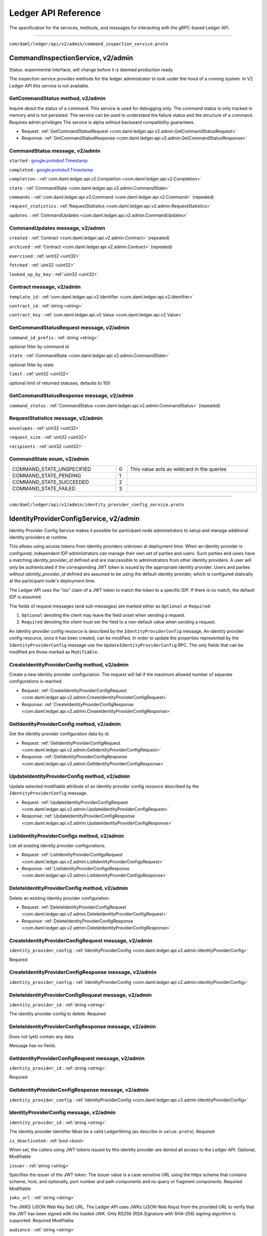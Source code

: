 ====================
Ledger API Reference
====================

The specification for the services, methods, and messages
for interacting with the gRPC-based Ledger API.

----

.. _com/daml/ledger/api/v2/admin/command_inspection_service.proto:

``com/daml/ledger/api/v2/admin/command_inspection_service.proto``

.. _com.daml.ledger.api.v2.admin.CommandInspectionService:

--------------------------------------------------------------------------------------------------------------------------------------------------------------------------------------------------------
CommandInspectionService, |version com.daml.ledger.api.v2.admin|
--------------------------------------------------------------------------------------------------------------------------------------------------------------------------------------------------------

Status: experimental interface, will change before it is deemed production
ready

The inspection service provides methods for the ledger administrator
to look under the hood of a running system.
In V2 Ledger API this service is not available.

.. _com.daml.ledger.api.v2.admin.CommandInspectionService.GetCommandStatus:

GetCommandStatus method, |version com.daml.ledger.api.v2.admin|
========================================================================================================================================================================================================

Inquire about the status of a command.
This service is used for debugging only. The command status is only tracked in memory and is not persisted.
The service can be used to understand the failure status and the structure of a command.
Requires admin privileges
The service is alpha without backward compatibility guarantees.

* Request: :ref:`GetCommandStatusRequest <com.daml.ledger.api.v2.admin.GetCommandStatusRequest>`
* Response: :ref:`GetCommandStatusResponse <com.daml.ledger.api.v2.admin.GetCommandStatusResponse>`



.. _com.daml.ledger.api.v2.admin.CommandStatus:

CommandStatus message, |version com.daml.ledger.api.v2.admin|
========================================================================================================================================================================================================



.. _com.daml.ledger.api.v2.admin.CommandStatus.started:

``started`` :  `google.protobuf.Timestamp <https://developers.google.com/protocol-buffers/docs/reference/google.protobuf#timestamp>`__

 

.. _com.daml.ledger.api.v2.admin.CommandStatus.completed:

``completed`` :  `google.protobuf.Timestamp <https://developers.google.com/protocol-buffers/docs/reference/google.protobuf#timestamp>`__

 

.. _com.daml.ledger.api.v2.admin.CommandStatus.completion:

``completion`` : :ref:`com.daml.ledger.api.v2.Completion <com.daml.ledger.api.v2.Completion>`

 

.. _com.daml.ledger.api.v2.admin.CommandStatus.state:

``state`` : :ref:`CommandState <com.daml.ledger.api.v2.admin.CommandState>`

 

.. _com.daml.ledger.api.v2.admin.CommandStatus.commands:

``commands`` : :ref:`com.daml.ledger.api.v2.Command <com.daml.ledger.api.v2.Command>` (repeated)

 

.. _com.daml.ledger.api.v2.admin.CommandStatus.request_statistics:

``request_statistics`` : :ref:`RequestStatistics <com.daml.ledger.api.v2.admin.RequestStatistics>`

 

.. _com.daml.ledger.api.v2.admin.CommandStatus.updates:

``updates`` : :ref:`CommandUpdates <com.daml.ledger.api.v2.admin.CommandUpdates>`

 

.. _com.daml.ledger.api.v2.admin.CommandUpdates:

CommandUpdates message, |version com.daml.ledger.api.v2.admin|
========================================================================================================================================================================================================



.. _com.daml.ledger.api.v2.admin.CommandUpdates.created:

``created`` : :ref:`Contract <com.daml.ledger.api.v2.admin.Contract>` (repeated)

 

.. _com.daml.ledger.api.v2.admin.CommandUpdates.archived:

``archived`` : :ref:`Contract <com.daml.ledger.api.v2.admin.Contract>` (repeated)

 

.. _com.daml.ledger.api.v2.admin.CommandUpdates.exercised:

``exercised`` : :ref:`uint32 <uint32>`

 

.. _com.daml.ledger.api.v2.admin.CommandUpdates.fetched:

``fetched`` : :ref:`uint32 <uint32>`

 

.. _com.daml.ledger.api.v2.admin.CommandUpdates.looked_up_by_key:

``looked_up_by_key`` : :ref:`uint32 <uint32>`

 

.. _com.daml.ledger.api.v2.admin.Contract:

Contract message, |version com.daml.ledger.api.v2.admin|
========================================================================================================================================================================================================



.. _com.daml.ledger.api.v2.admin.Contract.template_id:

``template_id`` : :ref:`com.daml.ledger.api.v2.Identifier <com.daml.ledger.api.v2.Identifier>`

 

.. _com.daml.ledger.api.v2.admin.Contract.contract_id:

``contract_id`` : :ref:`string <string>`

 

.. _com.daml.ledger.api.v2.admin.Contract.contract_key:

``contract_key`` : :ref:`com.daml.ledger.api.v2.Value <com.daml.ledger.api.v2.Value>`

 

.. _com.daml.ledger.api.v2.admin.GetCommandStatusRequest:

GetCommandStatusRequest message, |version com.daml.ledger.api.v2.admin|
========================================================================================================================================================================================================



.. _com.daml.ledger.api.v2.admin.GetCommandStatusRequest.command_id_prefix:

``command_id_prefix`` : :ref:`string <string>`

optional filter by command id 

.. _com.daml.ledger.api.v2.admin.GetCommandStatusRequest.state:

``state`` : :ref:`CommandState <com.daml.ledger.api.v2.admin.CommandState>`

optional filter by state 

.. _com.daml.ledger.api.v2.admin.GetCommandStatusRequest.limit:

``limit`` : :ref:`uint32 <uint32>`

optional limit of returned statuses, defaults to 100 

.. _com.daml.ledger.api.v2.admin.GetCommandStatusResponse:

GetCommandStatusResponse message, |version com.daml.ledger.api.v2.admin|
========================================================================================================================================================================================================



.. _com.daml.ledger.api.v2.admin.GetCommandStatusResponse.command_status:

``command_status`` : :ref:`CommandStatus <com.daml.ledger.api.v2.admin.CommandStatus>` (repeated)

 

.. _com.daml.ledger.api.v2.admin.RequestStatistics:

RequestStatistics message, |version com.daml.ledger.api.v2.admin|
========================================================================================================================================================================================================



.. _com.daml.ledger.api.v2.admin.RequestStatistics.envelopes:

``envelopes`` : :ref:`uint32 <uint32>`

 

.. _com.daml.ledger.api.v2.admin.RequestStatistics.request_size:

``request_size`` : :ref:`uint32 <uint32>`

 

.. _com.daml.ledger.api.v2.admin.RequestStatistics.recipients:

``recipients`` : :ref:`uint32 <uint32>`

 




.. _com.daml.ledger.api.v2.admin.CommandState:

CommandState enum, |version com.daml.ledger.api.v2.admin|
========================================================================================================================================================================================================





.. list-table::
   :header-rows: 0
   :width: 100%

   * - .. _com.daml.ledger.api.v2.admin.CommandState.COMMAND_STATE_UNSPECIFIED:

       COMMAND_STATE_UNSPECIFIED
     - 0
     - This value acts as wildcard in the queries

   * - .. _com.daml.ledger.api.v2.admin.CommandState.COMMAND_STATE_PENDING:

       COMMAND_STATE_PENDING
     - 1
     - 

   * - .. _com.daml.ledger.api.v2.admin.CommandState.COMMAND_STATE_SUCCEEDED:

       COMMAND_STATE_SUCCEEDED
     - 2
     - 

   * - .. _com.daml.ledger.api.v2.admin.CommandState.COMMAND_STATE_FAILED:

       COMMAND_STATE_FAILED
     - 3
     - 

   

----

.. _com/daml/ledger/api/v2/admin/identity_provider_config_service.proto:

``com/daml/ledger/api/v2/admin/identity_provider_config_service.proto``

.. _com.daml.ledger.api.v2.admin.IdentityProviderConfigService:

--------------------------------------------------------------------------------------------------------------------------------------------------------------------------------------------------------
IdentityProviderConfigService, |version com.daml.ledger.api.v2.admin|
--------------------------------------------------------------------------------------------------------------------------------------------------------------------------------------------------------

Identity Provider Config Service makes it possible for participant node administrators
to setup and manage additional identity providers at runtime.

This allows using access tokens from identity providers unknown at deployment time. When an identity
provider is configured, independent IDP administrators can manage their own set of parties and users.
Such parties and users have a matching `identity_provider_id` defined and are inaccessible to
administrators from other identity providers. A user will only be authenticated if the corresponding JWT
token is issued by the appropriate identity provider.
Users and parties without `identity_provider_id` defined are assumed to be using the default identity provider,
which is configured statically at the participant node's deployment time.

The Ledger API uses the "iss" claim of a JWT token to match the token to a specific IDP. If there is no match,
the default IDP is assumed.

The fields of request messages (and sub-messages) are marked either as ``Optional`` or ``Required``:

1. ``Optional`` denoting the client may leave the field unset when sending a request.
2. ``Required`` denoting the client must set the field to a non-default value when sending a request.

An identity provider config resource is described by the ``IdentityProviderConfig`` message,
An identity provider config resource, once it has been created, can be modified.
In order to update the properties represented by the ``IdentityProviderConfig`` message use the ``UpdateIdentityProviderConfig`` RPC.
The only fields that can be modified are those marked as ``Modifiable``.

.. _com.daml.ledger.api.v2.admin.IdentityProviderConfigService.CreateIdentityProviderConfig:

CreateIdentityProviderConfig method, |version com.daml.ledger.api.v2.admin|
========================================================================================================================================================================================================

Create a new identity provider configuration.
The request will fail if the maximum allowed number of separate configurations is reached.

* Request: :ref:`CreateIdentityProviderConfigRequest <com.daml.ledger.api.v2.admin.CreateIdentityProviderConfigRequest>`
* Response: :ref:`CreateIdentityProviderConfigResponse <com.daml.ledger.api.v2.admin.CreateIdentityProviderConfigResponse>`



.. _com.daml.ledger.api.v2.admin.IdentityProviderConfigService.GetIdentityProviderConfig:

GetIdentityProviderConfig method, |version com.daml.ledger.api.v2.admin|
========================================================================================================================================================================================================

Get the identity provider configuration data by id.

* Request: :ref:`GetIdentityProviderConfigRequest <com.daml.ledger.api.v2.admin.GetIdentityProviderConfigRequest>`
* Response: :ref:`GetIdentityProviderConfigResponse <com.daml.ledger.api.v2.admin.GetIdentityProviderConfigResponse>`



.. _com.daml.ledger.api.v2.admin.IdentityProviderConfigService.UpdateIdentityProviderConfig:

UpdateIdentityProviderConfig method, |version com.daml.ledger.api.v2.admin|
========================================================================================================================================================================================================

Update selected modifiable attribute of an identity provider config resource described
by the ``IdentityProviderConfig`` message.

* Request: :ref:`UpdateIdentityProviderConfigRequest <com.daml.ledger.api.v2.admin.UpdateIdentityProviderConfigRequest>`
* Response: :ref:`UpdateIdentityProviderConfigResponse <com.daml.ledger.api.v2.admin.UpdateIdentityProviderConfigResponse>`



.. _com.daml.ledger.api.v2.admin.IdentityProviderConfigService.ListIdentityProviderConfigs:

ListIdentityProviderConfigs method, |version com.daml.ledger.api.v2.admin|
========================================================================================================================================================================================================

List all existing identity provider configurations.

* Request: :ref:`ListIdentityProviderConfigsRequest <com.daml.ledger.api.v2.admin.ListIdentityProviderConfigsRequest>`
* Response: :ref:`ListIdentityProviderConfigsResponse <com.daml.ledger.api.v2.admin.ListIdentityProviderConfigsResponse>`



.. _com.daml.ledger.api.v2.admin.IdentityProviderConfigService.DeleteIdentityProviderConfig:

DeleteIdentityProviderConfig method, |version com.daml.ledger.api.v2.admin|
========================================================================================================================================================================================================

Delete an existing identity provider configuration.

* Request: :ref:`DeleteIdentityProviderConfigRequest <com.daml.ledger.api.v2.admin.DeleteIdentityProviderConfigRequest>`
* Response: :ref:`DeleteIdentityProviderConfigResponse <com.daml.ledger.api.v2.admin.DeleteIdentityProviderConfigResponse>`



.. _com.daml.ledger.api.v2.admin.CreateIdentityProviderConfigRequest:

CreateIdentityProviderConfigRequest message, |version com.daml.ledger.api.v2.admin|
========================================================================================================================================================================================================



.. _com.daml.ledger.api.v2.admin.CreateIdentityProviderConfigRequest.identity_provider_config:

``identity_provider_config`` : :ref:`IdentityProviderConfig <com.daml.ledger.api.v2.admin.IdentityProviderConfig>`

Required 

.. _com.daml.ledger.api.v2.admin.CreateIdentityProviderConfigResponse:

CreateIdentityProviderConfigResponse message, |version com.daml.ledger.api.v2.admin|
========================================================================================================================================================================================================



.. _com.daml.ledger.api.v2.admin.CreateIdentityProviderConfigResponse.identity_provider_config:

``identity_provider_config`` : :ref:`IdentityProviderConfig <com.daml.ledger.api.v2.admin.IdentityProviderConfig>`

 

.. _com.daml.ledger.api.v2.admin.DeleteIdentityProviderConfigRequest:

DeleteIdentityProviderConfigRequest message, |version com.daml.ledger.api.v2.admin|
========================================================================================================================================================================================================



.. _com.daml.ledger.api.v2.admin.DeleteIdentityProviderConfigRequest.identity_provider_id:

``identity_provider_id`` : :ref:`string <string>`

The identity provider config to delete.
Required 

.. _com.daml.ledger.api.v2.admin.DeleteIdentityProviderConfigResponse:

DeleteIdentityProviderConfigResponse message, |version com.daml.ledger.api.v2.admin|
========================================================================================================================================================================================================

Does not (yet) contain any data.

Message has no fields.

.. _com.daml.ledger.api.v2.admin.GetIdentityProviderConfigRequest:

GetIdentityProviderConfigRequest message, |version com.daml.ledger.api.v2.admin|
========================================================================================================================================================================================================



.. _com.daml.ledger.api.v2.admin.GetIdentityProviderConfigRequest.identity_provider_id:

``identity_provider_id`` : :ref:`string <string>`

Required 

.. _com.daml.ledger.api.v2.admin.GetIdentityProviderConfigResponse:

GetIdentityProviderConfigResponse message, |version com.daml.ledger.api.v2.admin|
========================================================================================================================================================================================================



.. _com.daml.ledger.api.v2.admin.GetIdentityProviderConfigResponse.identity_provider_config:

``identity_provider_config`` : :ref:`IdentityProviderConfig <com.daml.ledger.api.v2.admin.IdentityProviderConfig>`

 

.. _com.daml.ledger.api.v2.admin.IdentityProviderConfig:

IdentityProviderConfig message, |version com.daml.ledger.api.v2.admin|
========================================================================================================================================================================================================



.. _com.daml.ledger.api.v2.admin.IdentityProviderConfig.identity_provider_id:

``identity_provider_id`` : :ref:`string <string>`

The identity provider identifier
Must be a valid LedgerString (as describe in ``value.proto``).
Required 

.. _com.daml.ledger.api.v2.admin.IdentityProviderConfig.is_deactivated:

``is_deactivated`` : :ref:`bool <bool>`

When set, the callers using JWT tokens issued by this identity provider are denied all access
to the Ledger API.
Optional,
Modifiable 

.. _com.daml.ledger.api.v2.admin.IdentityProviderConfig.issuer:

``issuer`` : :ref:`string <string>`

Specifies the issuer of the JWT token.
The issuer value is a case sensitive URL using the https scheme that contains scheme, host,
and optionally, port number and path components and no query or fragment components.
Required
Modifiable 

.. _com.daml.ledger.api.v2.admin.IdentityProviderConfig.jwks_url:

``jwks_url`` : :ref:`string <string>`

The JWKS (JSON Web Key Set) URL.
The Ledger API uses JWKs (JSON Web Keys) from the provided URL to verify that the JWT has been
signed with the loaded JWK. Only RS256 (RSA Signature with SHA-256) signing algorithm is supported.
Required
Modifiable 

.. _com.daml.ledger.api.v2.admin.IdentityProviderConfig.audience:

``audience`` : :ref:`string <string>`

Specifies the audience of the JWT token.
When set, the callers using JWT tokens issued by this identity provider are allowed to get an access
only if the "aud" claim includes the string specified here
Optional,
Modifiable 

.. _com.daml.ledger.api.v2.admin.ListIdentityProviderConfigsRequest:

ListIdentityProviderConfigsRequest message, |version com.daml.ledger.api.v2.admin|
========================================================================================================================================================================================================

Pagination is not required as the resulting data set is small enough to be returned in a single call

Message has no fields.

.. _com.daml.ledger.api.v2.admin.ListIdentityProviderConfigsResponse:

ListIdentityProviderConfigsResponse message, |version com.daml.ledger.api.v2.admin|
========================================================================================================================================================================================================



.. _com.daml.ledger.api.v2.admin.ListIdentityProviderConfigsResponse.identity_provider_configs:

``identity_provider_configs`` : :ref:`IdentityProviderConfig <com.daml.ledger.api.v2.admin.IdentityProviderConfig>` (repeated)

 

.. _com.daml.ledger.api.v2.admin.UpdateIdentityProviderConfigRequest:

UpdateIdentityProviderConfigRequest message, |version com.daml.ledger.api.v2.admin|
========================================================================================================================================================================================================



.. _com.daml.ledger.api.v2.admin.UpdateIdentityProviderConfigRequest.identity_provider_config:

``identity_provider_config`` : :ref:`IdentityProviderConfig <com.daml.ledger.api.v2.admin.IdentityProviderConfig>`

The identity provider config to update.
Required,
Modifiable 

.. _com.daml.ledger.api.v2.admin.UpdateIdentityProviderConfigRequest.update_mask:

``update_mask`` :  `google.protobuf.FieldMask <https://developers.google.com/protocol-buffers/docs/reference/google.protobuf#fieldmask>`__

An update mask specifies how and which properties of the ``IdentityProviderConfig`` message are to be updated.
An update mask consists of a set of update paths.
A valid update path points to a field or a subfield relative to the ``IdentityProviderConfig`` message.
A valid update mask must:

1. contain at least one update path,
2. contain only valid update paths.

Fields that can be updated are marked as ``Modifiable``.
For additional information see the documentation for standard protobuf3's ``google.protobuf.FieldMask``.
Required 

.. _com.daml.ledger.api.v2.admin.UpdateIdentityProviderConfigResponse:

UpdateIdentityProviderConfigResponse message, |version com.daml.ledger.api.v2.admin|
========================================================================================================================================================================================================



.. _com.daml.ledger.api.v2.admin.UpdateIdentityProviderConfigResponse.identity_provider_config:

``identity_provider_config`` : :ref:`IdentityProviderConfig <com.daml.ledger.api.v2.admin.IdentityProviderConfig>`

Updated identity provider config 


----

.. _com/daml/ledger/api/v2/admin/metering_report_service.proto:

``com/daml/ledger/api/v2/admin/metering_report_service.proto``

.. _com.daml.ledger.api.v2.admin.MeteringReportService:

--------------------------------------------------------------------------------------------------------------------------------------------------------------------------------------------------------
MeteringReportService, |version com.daml.ledger.api.v2.admin|
--------------------------------------------------------------------------------------------------------------------------------------------------------------------------------------------------------

Experimental API to retrieve metering reports.

Metering reports aim to provide the information necessary for billing participant
and application operators.

.. _com.daml.ledger.api.v2.admin.MeteringReportService.GetMeteringReport:

GetMeteringReport method, |version com.daml.ledger.api.v2.admin|
========================================================================================================================================================================================================

Retrieve a metering report.

* Request: :ref:`GetMeteringReportRequest <com.daml.ledger.api.v2.admin.GetMeteringReportRequest>`
* Response: :ref:`GetMeteringReportResponse <com.daml.ledger.api.v2.admin.GetMeteringReportResponse>`



.. _com.daml.ledger.api.v2.admin.GetMeteringReportRequest:

GetMeteringReportRequest message, |version com.daml.ledger.api.v2.admin|
========================================================================================================================================================================================================

Authorized if and only if the authenticated user is a participant admin.

.. _com.daml.ledger.api.v2.admin.GetMeteringReportRequest.from:

``from`` :  `google.protobuf.Timestamp <https://developers.google.com/protocol-buffers/docs/reference/google.protobuf#timestamp>`__

The from timestamp (inclusive).
Required. 

.. _com.daml.ledger.api.v2.admin.GetMeteringReportRequest.to:

``to`` :  `google.protobuf.Timestamp <https://developers.google.com/protocol-buffers/docs/reference/google.protobuf#timestamp>`__

The to timestamp (exclusive).
If not provided, the server will default to its current time. 

.. _com.daml.ledger.api.v2.admin.GetMeteringReportRequest.application_id:

``application_id`` : :ref:`string <string>`

If set to a non-empty value, then the report will only be generated for that application.
Optional. 

.. _com.daml.ledger.api.v2.admin.GetMeteringReportResponse:

GetMeteringReportResponse message, |version com.daml.ledger.api.v2.admin|
========================================================================================================================================================================================================



.. _com.daml.ledger.api.v2.admin.GetMeteringReportResponse.request:

``request`` : :ref:`GetMeteringReportRequest <com.daml.ledger.api.v2.admin.GetMeteringReportRequest>`

The actual request that was executed. 

.. _com.daml.ledger.api.v2.admin.GetMeteringReportResponse.report_generation_time:

``report_generation_time`` :  `google.protobuf.Timestamp <https://developers.google.com/protocol-buffers/docs/reference/google.protobuf#timestamp>`__

The time at which the report was computed. 

.. _com.daml.ledger.api.v2.admin.GetMeteringReportResponse.metering_report_json:

``metering_report_json`` :  `google.protobuf.Struct <https://developers.google.com/protocol-buffers/docs/reference/google.protobuf#struct>`__

The metering report json.  For a JSON Schema definition of the JSon see:
https://github.com/digital-asset/daml/blob/main/ledger-api/grpc-definitions/metering-report-schema.json 


----

.. _com/daml/ledger/api/v2/admin/object_meta.proto:

``com/daml/ledger/api/v2/admin/object_meta.proto``

.. _com.daml.ledger.api.v2.admin.ObjectMeta:

ObjectMeta message, |version com.daml.ledger.api.v2.admin|
========================================================================================================================================================================================================

Represents metadata corresponding to a participant resource (e.g. a participant user or participant local information about a party).

Based on ``ObjectMeta`` meta used in Kubernetes API.
See https://github.com/kubernetes/apimachinery/blob/master/pkg/apis/meta/v1/generated.proto#L640

.. _com.daml.ledger.api.v2.admin.ObjectMeta.resource_version:

``resource_version`` : :ref:`string <string>`

An opaque, non-empty value, populated by a participant server which represents the internal version of the resource
this ``ObjectMeta`` message is attached to. The participant server will change it to a unique value each time the corresponding resource is updated.
You must not rely on the format of resource version. The participant server might change it without notice.
You can obtain the newest resource version value by issuing a read request.
You may use it for concurrent change detection by passing it back unmodified in an update request.
The participant server will then compare the passed value with the value maintained by the system to determine
if any other updates took place since you had read the resource version.
Upon a successful update you are guaranteed that no other update took place during your read-modify-write sequence.
However, if another update took place during your read-modify-write sequence then your update will fail with an appropriate error.
Concurrent change control is optional. It will be applied only if you include a resource version in an update request.
When creating a new instance of a resource you must leave the resource version empty.
Its value will be populated by the participant server upon successful resource creation.
Optional 

.. _com.daml.ledger.api.v2.admin.ObjectMeta.annotations:

``annotations`` : :ref:`ObjectMeta.AnnotationsEntry <com.daml.ledger.api.v2.admin.ObjectMeta.AnnotationsEntry>` (repeated)

A set of modifiable key-value pairs that can be used to represent arbitrary, client-specific metadata.
Constraints:

1. The total size over all keys and values cannot exceed 256kb in UTF-8 encoding.
2. Keys are composed of an optional prefix segment and a required name segment such that:

   - key prefix, when present, must be a valid DNS subdomain with at most 253 characters, followed by a '/' (forward slash) character,
   - name segment must have at most 63 characters that are either alphanumeric ([a-z0-9A-Z]), or a '.' (dot), '-' (dash) or '_' (underscore);
     and it must start and end with an alphanumeric character.

3. Values can be any non-empty strings.

Keys with empty prefix are reserved for end-users.
Properties set by external tools or internally by the participant server must use non-empty key prefixes.
Duplicate keys are disallowed by the semantics of the protobuf3 maps.
See: https://developers.google.com/protocol-buffers/docs/proto3#maps
Annotations may be a part of a modifiable resource.
Use the resource's update RPC to update its annotations.
In order to add a new annotation or update an existing one using an update RPC, provide the desired annotation in the update request.
In order to remove an annotation using an update RPC, provide the target annotation's key but set its value to the empty string in the update request.
Optional
Modifiable 

.. _com.daml.ledger.api.v2.admin.ObjectMeta.AnnotationsEntry:

ObjectMeta.AnnotationsEntry message, |version com.daml.ledger.api.v2.admin|
========================================================================================================================================================================================================



.. _com.daml.ledger.api.v2.admin.ObjectMeta.AnnotationsEntry.key:

``key`` : :ref:`string <string>`

 

.. _com.daml.ledger.api.v2.admin.ObjectMeta.AnnotationsEntry.value:

``value`` : :ref:`string <string>`

 


----

.. _com/daml/ledger/api/v2/admin/package_management_service.proto:

``com/daml/ledger/api/v2/admin/package_management_service.proto``

.. _com.daml.ledger.api.v2.admin.PackageManagementService:

--------------------------------------------------------------------------------------------------------------------------------------------------------------------------------------------------------
PackageManagementService, |version com.daml.ledger.api.v2.admin|
--------------------------------------------------------------------------------------------------------------------------------------------------------------------------------------------------------

Status: experimental interface, will change before it is deemed production
ready

Query the Daml-LF packages supported by the ledger participant and upload
DAR files. We use 'backing participant' to refer to this specific participant
in the methods of this API.

.. _com.daml.ledger.api.v2.admin.PackageManagementService.ListKnownPackages:

ListKnownPackages method, |version com.daml.ledger.api.v2.admin|
========================================================================================================================================================================================================

Returns the details of all Daml-LF packages known to the backing participant.

* Request: :ref:`ListKnownPackagesRequest <com.daml.ledger.api.v2.admin.ListKnownPackagesRequest>`
* Response: :ref:`ListKnownPackagesResponse <com.daml.ledger.api.v2.admin.ListKnownPackagesResponse>`



.. _com.daml.ledger.api.v2.admin.PackageManagementService.UploadDarFile:

UploadDarFile method, |version com.daml.ledger.api.v2.admin|
========================================================================================================================================================================================================

Upload a DAR file to the backing participant.
Depending on the ledger implementation this might also make the package
available on the whole ledger. This call might not be supported by some
ledger implementations. Canton could be an example, where uploading a DAR
is not sufficient to render it usable, it must be activated first.
This call may:

- Succeed, if the package was successfully uploaded, or if the same package
  was already uploaded before.
- Respond with a gRPC error

* Request: :ref:`UploadDarFileRequest <com.daml.ledger.api.v2.admin.UploadDarFileRequest>`
* Response: :ref:`UploadDarFileResponse <com.daml.ledger.api.v2.admin.UploadDarFileResponse>`



.. _com.daml.ledger.api.v2.admin.PackageManagementService.ValidateDarFile:

ValidateDarFile method, |version com.daml.ledger.api.v2.admin|
========================================================================================================================================================================================================

Performs the same checks that UploadDarFile call perform, but doesn't
upload the DAR and does not make it available on the whole ledger.
This call may:
- Succeed if the package is valid
- Respond with a gRPC error if the package is not valid

* Request: :ref:`ValidateDarFileRequest <com.daml.ledger.api.v2.admin.ValidateDarFileRequest>`
* Response: :ref:`ValidateDarFileResponse <com.daml.ledger.api.v2.admin.ValidateDarFileResponse>`



.. _com.daml.ledger.api.v2.admin.ListKnownPackagesRequest:

ListKnownPackagesRequest message, |version com.daml.ledger.api.v2.admin|
========================================================================================================================================================================================================



Message has no fields.

.. _com.daml.ledger.api.v2.admin.ListKnownPackagesResponse:

ListKnownPackagesResponse message, |version com.daml.ledger.api.v2.admin|
========================================================================================================================================================================================================



.. _com.daml.ledger.api.v2.admin.ListKnownPackagesResponse.package_details:

``package_details`` : :ref:`PackageDetails <com.daml.ledger.api.v2.admin.PackageDetails>` (repeated)

The details of all Daml-LF packages known to backing participant.
Required 

.. _com.daml.ledger.api.v2.admin.PackageDetails:

PackageDetails message, |version com.daml.ledger.api.v2.admin|
========================================================================================================================================================================================================



.. _com.daml.ledger.api.v2.admin.PackageDetails.package_id:

``package_id`` : :ref:`string <string>`

The identity of the Daml-LF package.
Must be a valid PackageIdString (as describe in ``value.proto``).
Required 

.. _com.daml.ledger.api.v2.admin.PackageDetails.package_size:

``package_size`` : :ref:`uint64 <uint64>`

Size of the package in bytes.
The size of the package is given by the size of the ``daml_lf``
ArchivePayload. See further details in ``daml_lf.proto``.
Required 

.. _com.daml.ledger.api.v2.admin.PackageDetails.known_since:

``known_since`` :  `google.protobuf.Timestamp <https://developers.google.com/protocol-buffers/docs/reference/google.protobuf#timestamp>`__

Indicates since when the package is known to the backing participant.
Required 

.. _com.daml.ledger.api.v2.admin.PackageDetails.name:

``name`` : :ref:`string <string>`

Name of the package as defined by the package metadata 

.. _com.daml.ledger.api.v2.admin.PackageDetails.version:

``version`` : :ref:`string <string>`

Version of the package as defined by the package metadata 

.. _com.daml.ledger.api.v2.admin.UploadDarFileRequest:

UploadDarFileRequest message, |version com.daml.ledger.api.v2.admin|
========================================================================================================================================================================================================



.. _com.daml.ledger.api.v2.admin.UploadDarFileRequest.dar_file:

``dar_file`` : :ref:`bytes <bytes>`

Contains a Daml archive DAR file, which in turn is a jar like zipped
container for ``daml_lf`` archives. See further details in
``daml_lf.proto``.
Required 

.. _com.daml.ledger.api.v2.admin.UploadDarFileRequest.submission_id:

``submission_id`` : :ref:`string <string>`

Unique submission identifier.
Optional, defaults to a random identifier. 

.. _com.daml.ledger.api.v2.admin.UploadDarFileResponse:

UploadDarFileResponse message, |version com.daml.ledger.api.v2.admin|
========================================================================================================================================================================================================

A message that is received when the upload operation succeeded.

Message has no fields.

.. _com.daml.ledger.api.v2.admin.ValidateDarFileRequest:

ValidateDarFileRequest message, |version com.daml.ledger.api.v2.admin|
========================================================================================================================================================================================================

Performs the same checks that UploadDarFileRequest would perform, but doesn't
upload the DAR.

.. _com.daml.ledger.api.v2.admin.ValidateDarFileRequest.dar_file:

``dar_file`` : :ref:`bytes <bytes>`

Contains a Daml archive DAR file, which in turn is a jar like zipped
container for ``daml_lf`` archives. See further details in
``daml_lf.proto``.
Required 

.. _com.daml.ledger.api.v2.admin.ValidateDarFileRequest.submission_id:

``submission_id`` : :ref:`string <string>`

Unique submission identifier.
Optional, defaults to a random identifier. 

.. _com.daml.ledger.api.v2.admin.ValidateDarFileResponse:

ValidateDarFileResponse message, |version com.daml.ledger.api.v2.admin|
========================================================================================================================================================================================================



Message has no fields.


----

.. _com/daml/ledger/api/v2/admin/participant_pruning_service.proto:

``com/daml/ledger/api/v2/admin/participant_pruning_service.proto``

.. _com.daml.ledger.api.v2.admin.ParticipantPruningService:

--------------------------------------------------------------------------------------------------------------------------------------------------------------------------------------------------------
ParticipantPruningService, |version com.daml.ledger.api.v2.admin|
--------------------------------------------------------------------------------------------------------------------------------------------------------------------------------------------------------

Prunes/truncates the "oldest" transactions from the participant (the participant Ledger Api Server plus any other
participant-local state) by removing a portion of the ledger in such a way that the set of future, allowed
commands are not affected.

This enables:

1. keeping the "inactive" portion of the ledger to a manageable size and
2. removing inactive state to honor the right to be forgotten.

.. _com.daml.ledger.api.v2.admin.ParticipantPruningService.Prune:

Prune method, |version com.daml.ledger.api.v2.admin|
========================================================================================================================================================================================================

Prune the ledger specifying the offset before and at which ledger transactions should be removed. Only returns when
the potentially long-running prune request ends successfully or with an error.

* Request: :ref:`PruneRequest <com.daml.ledger.api.v2.admin.PruneRequest>`
* Response: :ref:`PruneResponse <com.daml.ledger.api.v2.admin.PruneResponse>`



.. _com.daml.ledger.api.v2.admin.PruneRequest:

PruneRequest message, |version com.daml.ledger.api.v2.admin|
========================================================================================================================================================================================================



.. _com.daml.ledger.api.v2.admin.PruneRequest.prune_up_to:

``prune_up_to`` : :ref:`int64 <int64>`

Inclusive valid absolute offset (positive integer) up to which the ledger is to be pruned.
By default the following data is pruned:

1. All normal and divulged contracts that have been archived before
   `prune_up_to`.
2. All transaction events and completions before `prune_up_to` 

.. _com.daml.ledger.api.v2.admin.PruneRequest.submission_id:

``submission_id`` : :ref:`string <string>`

Unique submission identifier.
Optional, defaults to a random identifier, used for logging. 

.. _com.daml.ledger.api.v2.admin.PruneRequest.prune_all_divulged_contracts:

``prune_all_divulged_contracts`` : :ref:`bool <bool>`

Prune all immediately and retroactively divulged contracts created before `prune_up_to`
independent of whether they were archived before `prune_up_to`. Useful to avoid leaking
storage on participant nodes that can see a divulged contract but not its archival.

Application developers SHOULD write their Daml applications
such that they do not rely on divulged contracts; i.e., no warnings from
using divulged contracts as inputs to transactions are emitted.

Participant node operators SHOULD set the `prune_all_divulged_contracts` flag to avoid leaking
storage due to accumulating unarchived divulged contracts PROVIDED that:

1. no application using this participant node relies on divulgence OR
2. divulged contracts on which applications rely have been re-divulged after the `prune_up_to` offset. 

.. _com.daml.ledger.api.v2.admin.PruneResponse:

PruneResponse message, |version com.daml.ledger.api.v2.admin|
========================================================================================================================================================================================================

Empty for now, but may contain fields in the future

Message has no fields.


----

.. _com/daml/ledger/api/v2/admin/party_management_service.proto:

``com/daml/ledger/api/v2/admin/party_management_service.proto``

.. _com.daml.ledger.api.v2.admin.PartyManagementService:

--------------------------------------------------------------------------------------------------------------------------------------------------------------------------------------------------------
PartyManagementService, |version com.daml.ledger.api.v2.admin|
--------------------------------------------------------------------------------------------------------------------------------------------------------------------------------------------------------

This service allows inspecting the party management state of the ledger known to the participant
and managing the participant-local party metadata.

The authorization rules for its RPCs are specified on the ``<RpcName>Request``
messages as boolean expressions over these facts:

1. ``HasRight(r)`` denoting whether the authenticated user has right ``r`` and
2. ``IsAuthenticatedIdentityProviderAdmin(idp)`` denoting whether ``idp`` is equal to the ``identity_provider_id``
   of the authenticated user and the user has an IdentityProviderAdmin right.

If `identity_provider_id` is set to an empty string, then it's effectively set to the value of access token's 'iss' field if that is provided.
If `identity_provider_id` remains an empty string, the default identity provider will be assumed.

The fields of request messages (and sub-messages) are marked either as ``Optional`` or ``Required``:

1. ``Optional`` denoting the client may leave the field unset when sending a request.
2. ``Required`` denoting the client must set the field to a non-default value when sending a request.

A party details resource is described by the ``PartyDetails`` message,
A party details resource, once it has been created, can be modified using the ``UpdatePartyDetails`` RPC.
The only fields that can be modified are those marked as ``Modifiable``.

.. _com.daml.ledger.api.v2.admin.PartyManagementService.GetParticipantId:

GetParticipantId method, |version com.daml.ledger.api.v2.admin|
========================================================================================================================================================================================================

Return the identifier of the participant.
All horizontally scaled replicas should return the same id.
daml-on-kv-ledger: returns an identifier supplied on command line at launch time
canton: returns globally unique identifier of the participant

* Request: :ref:`GetParticipantIdRequest <com.daml.ledger.api.v2.admin.GetParticipantIdRequest>`
* Response: :ref:`GetParticipantIdResponse <com.daml.ledger.api.v2.admin.GetParticipantIdResponse>`



.. _com.daml.ledger.api.v2.admin.PartyManagementService.GetParties:

GetParties method, |version com.daml.ledger.api.v2.admin|
========================================================================================================================================================================================================

Get the party details of the given parties. Only known parties will be
returned in the list.

* Request: :ref:`GetPartiesRequest <com.daml.ledger.api.v2.admin.GetPartiesRequest>`
* Response: :ref:`GetPartiesResponse <com.daml.ledger.api.v2.admin.GetPartiesResponse>`



.. _com.daml.ledger.api.v2.admin.PartyManagementService.ListKnownParties:

ListKnownParties method, |version com.daml.ledger.api.v2.admin|
========================================================================================================================================================================================================

List the parties known by the participant.
The list returned contains parties whose ledger access is facilitated by
the participant and the ones maintained elsewhere.

* Request: :ref:`ListKnownPartiesRequest <com.daml.ledger.api.v2.admin.ListKnownPartiesRequest>`
* Response: :ref:`ListKnownPartiesResponse <com.daml.ledger.api.v2.admin.ListKnownPartiesResponse>`



.. _com.daml.ledger.api.v2.admin.PartyManagementService.AllocateParty:

AllocateParty method, |version com.daml.ledger.api.v2.admin|
========================================================================================================================================================================================================

Allocates a new party on a ledger and adds it to the set managed by the participant.
Caller specifies a party identifier suggestion, the actual identifier
allocated might be different and is implementation specific.
Caller can specify party metadata that is stored locally on the participant.
This call may:

- Succeed, in which case the actual allocated identifier is visible in
  the response.
- Respond with a gRPC error

daml-on-kv-ledger: suggestion's uniqueness is checked by the validators in
the consensus layer and call rejected if the identifier is already present.
canton: completely different globally unique identifier is allocated.
Behind the scenes calls to an internal protocol are made. As that protocol
is richer than the surface protocol, the arguments take implicit values
The party identifier suggestion must be a valid party name. Party names are required to be non-empty US-ASCII strings built from letters, digits, space,
colon, minus and underscore limited to 255 chars

* Request: :ref:`AllocatePartyRequest <com.daml.ledger.api.v2.admin.AllocatePartyRequest>`
* Response: :ref:`AllocatePartyResponse <com.daml.ledger.api.v2.admin.AllocatePartyResponse>`



.. _com.daml.ledger.api.v2.admin.PartyManagementService.UpdatePartyDetails:

UpdatePartyDetails method, |version com.daml.ledger.api.v2.admin|
========================================================================================================================================================================================================

Update selected modifiable participant-local attributes of a party details resource.
Can update the participant's local information for local parties.

* Request: :ref:`UpdatePartyDetailsRequest <com.daml.ledger.api.v2.admin.UpdatePartyDetailsRequest>`
* Response: :ref:`UpdatePartyDetailsResponse <com.daml.ledger.api.v2.admin.UpdatePartyDetailsResponse>`



.. _com.daml.ledger.api.v2.admin.PartyManagementService.UpdatePartyIdentityProviderId:

UpdatePartyIdentityProviderId method, |version com.daml.ledger.api.v2.admin|
========================================================================================================================================================================================================

Update the assignment of a party from one IDP to another.

* Request: :ref:`UpdatePartyIdentityProviderIdRequest <com.daml.ledger.api.v2.admin.UpdatePartyIdentityProviderIdRequest>`
* Response: :ref:`UpdatePartyIdentityProviderIdResponse <com.daml.ledger.api.v2.admin.UpdatePartyIdentityProviderIdResponse>`



.. _com.daml.ledger.api.v2.admin.AllocatePartyRequest:

AllocatePartyRequest message, |version com.daml.ledger.api.v2.admin|
========================================================================================================================================================================================================

Required authorization: ``HasRight(ParticipantAdmin) OR IsAuthenticatedIdentityProviderAdmin(identity_provider_id)``

.. _com.daml.ledger.api.v2.admin.AllocatePartyRequest.party_id_hint:

``party_id_hint`` : :ref:`string <string>`

A hint to the participant which party ID to allocate. It can be
ignored.
Must be a valid PartyIdString (as described in ``value.proto``).
Optional 

.. _com.daml.ledger.api.v2.admin.AllocatePartyRequest.local_metadata:

``local_metadata`` : :ref:`ObjectMeta <com.daml.ledger.api.v2.admin.ObjectMeta>`

Participant-local metadata to be stored in the ``PartyDetails`` of this newly allocated party.
Optional 

.. _com.daml.ledger.api.v2.admin.AllocatePartyRequest.identity_provider_id:

``identity_provider_id`` : :ref:`string <string>`

The id of the ``Identity Provider``
Optional, if not set, assume the party is managed by the default identity provider or party is not hosted by the participant. 

.. _com.daml.ledger.api.v2.admin.AllocatePartyResponse:

AllocatePartyResponse message, |version com.daml.ledger.api.v2.admin|
========================================================================================================================================================================================================



.. _com.daml.ledger.api.v2.admin.AllocatePartyResponse.party_details:

``party_details`` : :ref:`PartyDetails <com.daml.ledger.api.v2.admin.PartyDetails>`

 

.. _com.daml.ledger.api.v2.admin.GetParticipantIdRequest:

GetParticipantIdRequest message, |version com.daml.ledger.api.v2.admin|
========================================================================================================================================================================================================

Required authorization: ``HasRight(ParticipantAdmin)``

Message has no fields.

.. _com.daml.ledger.api.v2.admin.GetParticipantIdResponse:

GetParticipantIdResponse message, |version com.daml.ledger.api.v2.admin|
========================================================================================================================================================================================================



.. _com.daml.ledger.api.v2.admin.GetParticipantIdResponse.participant_id:

``participant_id`` : :ref:`string <string>`

Identifier of the participant, which SHOULD be globally unique.
Must be a valid LedgerString (as describe in ``value.proto``). 

.. _com.daml.ledger.api.v2.admin.GetPartiesRequest:

GetPartiesRequest message, |version com.daml.ledger.api.v2.admin|
========================================================================================================================================================================================================

Required authorization: ``HasRight(ParticipantAdmin) OR IsAuthenticatedIdentityProviderAdmin(identity_provider_id)``

.. _com.daml.ledger.api.v2.admin.GetPartiesRequest.parties:

``parties`` : :ref:`string <string>` (repeated)

The stable, unique identifier of the Daml parties.
Must be valid PartyIdStrings (as described in ``value.proto``).
Required 

.. _com.daml.ledger.api.v2.admin.GetPartiesRequest.identity_provider_id:

``identity_provider_id`` : :ref:`string <string>`

The id of the ``Identity Provider`` whose parties should be retrieved.
Optional, if not set, assume the party is managed by the default identity provider or party is not hosted by the participant. 

.. _com.daml.ledger.api.v2.admin.GetPartiesResponse:

GetPartiesResponse message, |version com.daml.ledger.api.v2.admin|
========================================================================================================================================================================================================



.. _com.daml.ledger.api.v2.admin.GetPartiesResponse.party_details:

``party_details`` : :ref:`PartyDetails <com.daml.ledger.api.v2.admin.PartyDetails>` (repeated)

The details of the requested Daml parties by the participant, if known.
The party details may not be in the same order as requested.
Required 

.. _com.daml.ledger.api.v2.admin.ListKnownPartiesRequest:

ListKnownPartiesRequest message, |version com.daml.ledger.api.v2.admin|
========================================================================================================================================================================================================

Required authorization: ``HasRight(ParticipantAdmin) OR IsAuthenticatedIdentityProviderAdmin(identity_provider_id)``

.. _com.daml.ledger.api.v2.admin.ListKnownPartiesRequest.page_token:

``page_token`` : :ref:`string <string>`

Pagination token to determine the specific page to fetch. Using the token guarantees that parties on a subsequent
page are all lexically greater than the last party on a previous page. Server does not store intermediate results
between calls chained by a series of page tokens. As a consequence, if new parties are being added and a page is
requested twice using the same token, more parties can be returned on the second call.
Leave empty to fetch the first page.
Optional 

.. _com.daml.ledger.api.v2.admin.ListKnownPartiesRequest.page_size:

``page_size`` : :ref:`int32 <int32>`

Maximum number of results to be returned by the server. The server will return no more than that many results,
but it might return fewer. If the page_size is 0, the server will decide the number of results to be returned.
If the page_size exceeds the maximum supported by the server, an error will be returned. To obtain the server's
maximum consult the PartyManagementFeature descriptor available in the VersionService.
Optional 

.. _com.daml.ledger.api.v2.admin.ListKnownPartiesRequest.identity_provider_id:

``identity_provider_id`` : :ref:`string <string>`

The id of the ``Identity Provider`` whose parties should be retrieved.
Optional, if not set, assume the party is managed by the default identity provider or party is not hosted by the participant. 

.. _com.daml.ledger.api.v2.admin.ListKnownPartiesResponse:

ListKnownPartiesResponse message, |version com.daml.ledger.api.v2.admin|
========================================================================================================================================================================================================



.. _com.daml.ledger.api.v2.admin.ListKnownPartiesResponse.party_details:

``party_details`` : :ref:`PartyDetails <com.daml.ledger.api.v2.admin.PartyDetails>` (repeated)

The details of all Daml parties known by the participant.
Required 

.. _com.daml.ledger.api.v2.admin.ListKnownPartiesResponse.next_page_token:

``next_page_token`` : :ref:`string <string>`

Pagination token to retrieve the next page.
Empty, if there are no further results. 

.. _com.daml.ledger.api.v2.admin.PartyDetails:

PartyDetails message, |version com.daml.ledger.api.v2.admin|
========================================================================================================================================================================================================



.. _com.daml.ledger.api.v2.admin.PartyDetails.party:

``party`` : :ref:`string <string>`

The stable unique identifier of a Daml party.
Must be a valid PartyIdString (as described in ``value.proto``).
Required 

.. _com.daml.ledger.api.v2.admin.PartyDetails.is_local:

``is_local`` : :ref:`bool <bool>`

true if party is hosted by the participant and the party shares the same identity provider as the user issuing the request.
Optional 

.. _com.daml.ledger.api.v2.admin.PartyDetails.local_metadata:

``local_metadata`` : :ref:`ObjectMeta <com.daml.ledger.api.v2.admin.ObjectMeta>`

Participant-local metadata of this party.
Optional,
Modifiable 

.. _com.daml.ledger.api.v2.admin.PartyDetails.identity_provider_id:

``identity_provider_id`` : :ref:`string <string>`

The id of the ``Identity Provider``
Optional, if not set, there could be 3 options:

1. the party is managed by the default identity provider.
2. party is not hosted by the participant.
3. party is hosted by the participant, but is outside of the user's identity provider. 

.. _com.daml.ledger.api.v2.admin.UpdatePartyDetailsRequest:

UpdatePartyDetailsRequest message, |version com.daml.ledger.api.v2.admin|
========================================================================================================================================================================================================

Required authorization: ``HasRight(ParticipantAdmin) OR IsAuthenticatedIdentityProviderAdmin(party_details.identity_provider_id)``

.. _com.daml.ledger.api.v2.admin.UpdatePartyDetailsRequest.party_details:

``party_details`` : :ref:`PartyDetails <com.daml.ledger.api.v2.admin.PartyDetails>`

Party to be updated
Required,
Modifiable 

.. _com.daml.ledger.api.v2.admin.UpdatePartyDetailsRequest.update_mask:

``update_mask`` :  `google.protobuf.FieldMask <https://developers.google.com/protocol-buffers/docs/reference/google.protobuf#fieldmask>`__

An update mask specifies how and which properties of the ``PartyDetails`` message are to be updated.
An update mask consists of a set of update paths.
A valid update path points to a field or a subfield relative to the ``PartyDetails`` message.
A valid update mask must:

1. contain at least one update path,
2. contain only valid update paths.

Fields that can be updated are marked as ``Modifiable``.
An update path can also point to non-``Modifiable`` fields such as 'party' and 'local_metadata.resource_version'
because they are used:

1. to identify the party details resource subject to the update,
2. for concurrent change control.

An update path can also point to non-``Modifiable`` fields such as 'is_local'
as long as the values provided in the update request match the server values.
Examples of update paths: 'local_metadata.annotations', 'local_metadata'.
For additional information see the documentation for standard protobuf3's ``google.protobuf.FieldMask``.
For similar Ledger API see ``com.daml.ledger.api.v2.admin.UpdateUserRequest``.
Required 

.. _com.daml.ledger.api.v2.admin.UpdatePartyDetailsResponse:

UpdatePartyDetailsResponse message, |version com.daml.ledger.api.v2.admin|
========================================================================================================================================================================================================



.. _com.daml.ledger.api.v2.admin.UpdatePartyDetailsResponse.party_details:

``party_details`` : :ref:`PartyDetails <com.daml.ledger.api.v2.admin.PartyDetails>`

Updated party details 

.. _com.daml.ledger.api.v2.admin.UpdatePartyIdentityProviderIdRequest:

UpdatePartyIdentityProviderIdRequest message, |version com.daml.ledger.api.v2.admin|
========================================================================================================================================================================================================

Required authorization: ``HasRight(ParticipantAdmin)``

.. _com.daml.ledger.api.v2.admin.UpdatePartyIdentityProviderIdRequest.party:

``party`` : :ref:`string <string>`

Party to update 

.. _com.daml.ledger.api.v2.admin.UpdatePartyIdentityProviderIdRequest.source_identity_provider_id:

``source_identity_provider_id`` : :ref:`string <string>`

Current identity provider id of the party 

.. _com.daml.ledger.api.v2.admin.UpdatePartyIdentityProviderIdRequest.target_identity_provider_id:

``target_identity_provider_id`` : :ref:`string <string>`

Target identity provider id of the party 

.. _com.daml.ledger.api.v2.admin.UpdatePartyIdentityProviderIdResponse:

UpdatePartyIdentityProviderIdResponse message, |version com.daml.ledger.api.v2.admin|
========================================================================================================================================================================================================



Message has no fields.


----

.. _com/daml/ledger/api/v2/admin/user_management_service.proto:

``com/daml/ledger/api/v2/admin/user_management_service.proto``

.. _com.daml.ledger.api.v2.admin.UserManagementService:

--------------------------------------------------------------------------------------------------------------------------------------------------------------------------------------------------------
UserManagementService, |version com.daml.ledger.api.v2.admin|
--------------------------------------------------------------------------------------------------------------------------------------------------------------------------------------------------------

Service to manage users and their rights for interacting with the Ledger API
served by a participant node.

The authorization rules for its RPCs are specified on the ``<RpcName>Request``
messages as boolean expressions over these facts:
(1) ``HasRight(r)`` denoting whether the authenticated user has right ``r`` and
(2) ``IsAuthenticatedUser(uid)`` denoting whether ``uid`` is the empty string or equal to the id of the authenticated user.
(3) ``IsAuthenticatedIdentityProviderAdmin(idp)`` denoting whether ``idp`` is equal to the ``identity_provider_id``
of the authenticated user and the user has an IdentityProviderAdmin right.
If `user_id` is set to the empty string (the default), then the data for the authenticated user will be retrieved.
If `identity_provider_id` is set to an empty string, then it's effectively set to the value of access token's 'iss' field if that is provided.
If `identity_provider_id` remains an empty string, the default identity provider will be assumed.

The fields of request messages (and sub-messages) are marked either as ``Optional`` or ``Required``:
(1) ``Optional`` denoting the client may leave the field unset when sending a request.
(2) ``Required`` denoting the client must set the field to a non-default value when sending a request.

A user resource consists of:
(1) a set of properties represented by the ``User`` message,
(2) a set of user rights, where each right is represented by the ``Right`` message.

A user resource, once it has been created, can be modified.
In order to update the properties represented by the ``User`` message use the ``UpdateUser`` RPC. The only fields that can be modified are those marked as ``Modifiable``.
In order to grant or revoke user rights use ``GrantRights' and ``RevokeRights`` RPCs.

.. _com.daml.ledger.api.v2.admin.UserManagementService.CreateUser:

CreateUser method, |version com.daml.ledger.api.v2.admin|
========================================================================================================================================================================================================

Create a new user.

* Request: :ref:`CreateUserRequest <com.daml.ledger.api.v2.admin.CreateUserRequest>`
* Response: :ref:`CreateUserResponse <com.daml.ledger.api.v2.admin.CreateUserResponse>`



.. _com.daml.ledger.api.v2.admin.UserManagementService.GetUser:

GetUser method, |version com.daml.ledger.api.v2.admin|
========================================================================================================================================================================================================

Get the user data of a specific user or the authenticated user.

* Request: :ref:`GetUserRequest <com.daml.ledger.api.v2.admin.GetUserRequest>`
* Response: :ref:`GetUserResponse <com.daml.ledger.api.v2.admin.GetUserResponse>`



.. _com.daml.ledger.api.v2.admin.UserManagementService.UpdateUser:

UpdateUser method, |version com.daml.ledger.api.v2.admin|
========================================================================================================================================================================================================

Update selected modifiable attribute of a user resource described by the ``User`` message.

* Request: :ref:`UpdateUserRequest <com.daml.ledger.api.v2.admin.UpdateUserRequest>`
* Response: :ref:`UpdateUserResponse <com.daml.ledger.api.v2.admin.UpdateUserResponse>`



.. _com.daml.ledger.api.v2.admin.UserManagementService.DeleteUser:

DeleteUser method, |version com.daml.ledger.api.v2.admin|
========================================================================================================================================================================================================

Delete an existing user and all its rights.

* Request: :ref:`DeleteUserRequest <com.daml.ledger.api.v2.admin.DeleteUserRequest>`
* Response: :ref:`DeleteUserResponse <com.daml.ledger.api.v2.admin.DeleteUserResponse>`



.. _com.daml.ledger.api.v2.admin.UserManagementService.ListUsers:

ListUsers method, |version com.daml.ledger.api.v2.admin|
========================================================================================================================================================================================================

List all existing users.

* Request: :ref:`ListUsersRequest <com.daml.ledger.api.v2.admin.ListUsersRequest>`
* Response: :ref:`ListUsersResponse <com.daml.ledger.api.v2.admin.ListUsersResponse>`



.. _com.daml.ledger.api.v2.admin.UserManagementService.GrantUserRights:

GrantUserRights method, |version com.daml.ledger.api.v2.admin|
========================================================================================================================================================================================================

Grant rights to a user.
Granting rights does not affect the resource version of the corresponding user.

* Request: :ref:`GrantUserRightsRequest <com.daml.ledger.api.v2.admin.GrantUserRightsRequest>`
* Response: :ref:`GrantUserRightsResponse <com.daml.ledger.api.v2.admin.GrantUserRightsResponse>`



.. _com.daml.ledger.api.v2.admin.UserManagementService.RevokeUserRights:

RevokeUserRights method, |version com.daml.ledger.api.v2.admin|
========================================================================================================================================================================================================

Revoke rights from a user.
Revoking rights does not affect the resource version of the corresponding user.

* Request: :ref:`RevokeUserRightsRequest <com.daml.ledger.api.v2.admin.RevokeUserRightsRequest>`
* Response: :ref:`RevokeUserRightsResponse <com.daml.ledger.api.v2.admin.RevokeUserRightsResponse>`



.. _com.daml.ledger.api.v2.admin.UserManagementService.ListUserRights:

ListUserRights method, |version com.daml.ledger.api.v2.admin|
========================================================================================================================================================================================================

List the set of all rights granted to a user.

* Request: :ref:`ListUserRightsRequest <com.daml.ledger.api.v2.admin.ListUserRightsRequest>`
* Response: :ref:`ListUserRightsResponse <com.daml.ledger.api.v2.admin.ListUserRightsResponse>`



.. _com.daml.ledger.api.v2.admin.UserManagementService.UpdateUserIdentityProviderId:

UpdateUserIdentityProviderId method, |version com.daml.ledger.api.v2.admin|
========================================================================================================================================================================================================

Update the assignment of a user from one IDP to another.

* Request: :ref:`UpdateUserIdentityProviderIdRequest <com.daml.ledger.api.v2.admin.UpdateUserIdentityProviderIdRequest>`
* Response: :ref:`UpdateUserIdentityProviderIdResponse <com.daml.ledger.api.v2.admin.UpdateUserIdentityProviderIdResponse>`



.. _com.daml.ledger.api.v2.admin.CreateUserRequest:

CreateUserRequest message, |version com.daml.ledger.api.v2.admin|
========================================================================================================================================================================================================

Required authorization: ``HasRight(ParticipantAdmin) OR IsAuthenticatedIdentityProviderAdmin(user.identity_provider_id)``

.. _com.daml.ledger.api.v2.admin.CreateUserRequest.user:

``user`` : :ref:`User <com.daml.ledger.api.v2.admin.User>`

The user to create.
Required 

.. _com.daml.ledger.api.v2.admin.CreateUserRequest.rights:

``rights`` : :ref:`Right <com.daml.ledger.api.v2.admin.Right>` (repeated)

The rights to be assigned to the user upon creation,
which SHOULD include appropriate rights for the ``user.primary_party``.
Optional 

.. _com.daml.ledger.api.v2.admin.CreateUserResponse:

CreateUserResponse message, |version com.daml.ledger.api.v2.admin|
========================================================================================================================================================================================================



.. _com.daml.ledger.api.v2.admin.CreateUserResponse.user:

``user`` : :ref:`User <com.daml.ledger.api.v2.admin.User>`

Created user. 

.. _com.daml.ledger.api.v2.admin.DeleteUserRequest:

DeleteUserRequest message, |version com.daml.ledger.api.v2.admin|
========================================================================================================================================================================================================

Required authorization: ``HasRight(ParticipantAdmin) OR IsAuthenticatedIdentityProviderAdmin(identity_provider_id)``

.. _com.daml.ledger.api.v2.admin.DeleteUserRequest.user_id:

``user_id`` : :ref:`string <string>`

The user to delete.
Required 

.. _com.daml.ledger.api.v2.admin.DeleteUserRequest.identity_provider_id:

``identity_provider_id`` : :ref:`string <string>`

The id of the ``Identity Provider``
Optional, if not set, assume the user is managed by the default identity provider. 

.. _com.daml.ledger.api.v2.admin.DeleteUserResponse:

DeleteUserResponse message, |version com.daml.ledger.api.v2.admin|
========================================================================================================================================================================================================

Does not (yet) contain any data.

Message has no fields.

.. _com.daml.ledger.api.v2.admin.GetUserRequest:

GetUserRequest message, |version com.daml.ledger.api.v2.admin|
========================================================================================================================================================================================================

Required authorization: ``HasRight(ParticipantAdmin) OR IsAuthenticatedIdentityProviderAdmin(identity_provider_id) OR IsAuthenticatedUser(user_id)``

.. _com.daml.ledger.api.v2.admin.GetUserRequest.user_id:

``user_id`` : :ref:`string <string>`

The user whose data to retrieve.
If set to empty string (the default), then the data for the authenticated user will be retrieved.
Optional 

.. _com.daml.ledger.api.v2.admin.GetUserRequest.identity_provider_id:

``identity_provider_id`` : :ref:`string <string>`

The id of the ``Identity Provider``
Optional, if not set, assume the user is managed by the default identity provider. 

.. _com.daml.ledger.api.v2.admin.GetUserResponse:

GetUserResponse message, |version com.daml.ledger.api.v2.admin|
========================================================================================================================================================================================================



.. _com.daml.ledger.api.v2.admin.GetUserResponse.user:

``user`` : :ref:`User <com.daml.ledger.api.v2.admin.User>`

Retrieved user. 

.. _com.daml.ledger.api.v2.admin.GrantUserRightsRequest:

GrantUserRightsRequest message, |version com.daml.ledger.api.v2.admin|
========================================================================================================================================================================================================

Add the rights to the set of rights granted to the user.

Required authorization: ``HasRight(ParticipantAdmin) OR IsAuthenticatedIdentityProviderAdmin(identity_provider_id)``

.. _com.daml.ledger.api.v2.admin.GrantUserRightsRequest.user_id:

``user_id`` : :ref:`string <string>`

The user to whom to grant rights.
Required 

.. _com.daml.ledger.api.v2.admin.GrantUserRightsRequest.rights:

``rights`` : :ref:`Right <com.daml.ledger.api.v2.admin.Right>` (repeated)

The rights to grant.
Optional 

.. _com.daml.ledger.api.v2.admin.GrantUserRightsRequest.identity_provider_id:

``identity_provider_id`` : :ref:`string <string>`

The id of the ``Identity Provider``
Optional, if not set, assume the user is managed by the default identity provider. 

.. _com.daml.ledger.api.v2.admin.GrantUserRightsResponse:

GrantUserRightsResponse message, |version com.daml.ledger.api.v2.admin|
========================================================================================================================================================================================================



.. _com.daml.ledger.api.v2.admin.GrantUserRightsResponse.newly_granted_rights:

``newly_granted_rights`` : :ref:`Right <com.daml.ledger.api.v2.admin.Right>` (repeated)

The rights that were newly granted by the request. 

.. _com.daml.ledger.api.v2.admin.ListUserRightsRequest:

ListUserRightsRequest message, |version com.daml.ledger.api.v2.admin|
========================================================================================================================================================================================================

Required authorization: ``HasRight(ParticipantAdmin) OR IsAuthenticatedIdentityProviderAdmin(identity_provider_id) OR IsAuthenticatedUser(user_id)``

.. _com.daml.ledger.api.v2.admin.ListUserRightsRequest.user_id:

``user_id`` : :ref:`string <string>`

The user for which to list the rights.
If set to empty string (the default), then the rights for the authenticated user will be listed.
Required 

.. _com.daml.ledger.api.v2.admin.ListUserRightsRequest.identity_provider_id:

``identity_provider_id`` : :ref:`string <string>`

The id of the ``Identity Provider``
Optional, if not set, assume the user is managed by the default identity provider. 

.. _com.daml.ledger.api.v2.admin.ListUserRightsResponse:

ListUserRightsResponse message, |version com.daml.ledger.api.v2.admin|
========================================================================================================================================================================================================



.. _com.daml.ledger.api.v2.admin.ListUserRightsResponse.rights:

``rights`` : :ref:`Right <com.daml.ledger.api.v2.admin.Right>` (repeated)

All rights of the user. 

.. _com.daml.ledger.api.v2.admin.ListUsersRequest:

ListUsersRequest message, |version com.daml.ledger.api.v2.admin|
========================================================================================================================================================================================================

Required authorization: ``HasRight(ParticipantAdmin) OR IsAuthenticatedIdentityProviderAdmin(identity_provider_id)``

.. _com.daml.ledger.api.v2.admin.ListUsersRequest.page_token:

``page_token`` : :ref:`string <string>`

Pagination token to determine the specific page to fetch.
Leave empty to fetch the first page.
Optional 

.. _com.daml.ledger.api.v2.admin.ListUsersRequest.page_size:

``page_size`` : :ref:`int32 <int32>`

Maximum number of results to be returned by the server. The server will return no more than that many results, but it might return fewer.
If 0, the server will decide the number of results to be returned.
Optional 

.. _com.daml.ledger.api.v2.admin.ListUsersRequest.identity_provider_id:

``identity_provider_id`` : :ref:`string <string>`

The id of the ``Identity Provider``
Optional, if not set, assume the user is managed by the default identity provider. 

.. _com.daml.ledger.api.v2.admin.ListUsersResponse:

ListUsersResponse message, |version com.daml.ledger.api.v2.admin|
========================================================================================================================================================================================================



.. _com.daml.ledger.api.v2.admin.ListUsersResponse.users:

``users`` : :ref:`User <com.daml.ledger.api.v2.admin.User>` (repeated)

A subset of users of the participant node that fit into this page. 

.. _com.daml.ledger.api.v2.admin.ListUsersResponse.next_page_token:

``next_page_token`` : :ref:`string <string>`

Pagination token to retrieve the next page.
Empty, if there are no further results. 

.. _com.daml.ledger.api.v2.admin.RevokeUserRightsRequest:

RevokeUserRightsRequest message, |version com.daml.ledger.api.v2.admin|
========================================================================================================================================================================================================

Remove the rights from the set of rights granted to the user.

Required authorization: ``HasRight(ParticipantAdmin) OR IsAuthenticatedIdentityProviderAdmin(identity_provider_id)``

.. _com.daml.ledger.api.v2.admin.RevokeUserRightsRequest.user_id:

``user_id`` : :ref:`string <string>`

The user from whom to revoke rights.
Required 

.. _com.daml.ledger.api.v2.admin.RevokeUserRightsRequest.rights:

``rights`` : :ref:`Right <com.daml.ledger.api.v2.admin.Right>` (repeated)

The rights to revoke.
Optional 

.. _com.daml.ledger.api.v2.admin.RevokeUserRightsRequest.identity_provider_id:

``identity_provider_id`` : :ref:`string <string>`

The id of the ``Identity Provider``
Optional, if not set, assume the user is managed by the default identity provider. 

.. _com.daml.ledger.api.v2.admin.RevokeUserRightsResponse:

RevokeUserRightsResponse message, |version com.daml.ledger.api.v2.admin|
========================================================================================================================================================================================================



.. _com.daml.ledger.api.v2.admin.RevokeUserRightsResponse.newly_revoked_rights:

``newly_revoked_rights`` : :ref:`Right <com.daml.ledger.api.v2.admin.Right>` (repeated)

The rights that were actually revoked by the request. 

.. _com.daml.ledger.api.v2.admin.Right:

Right message, |version com.daml.ledger.api.v2.admin|
========================================================================================================================================================================================================

A right granted to a user.

.. _com.daml.ledger.api.v2.admin.Right.kind.participant_admin:

``oneof kind.participant_admin`` : :ref:`Right.ParticipantAdmin <com.daml.ledger.api.v2.admin.Right.ParticipantAdmin>`

The user can administer the participant node. 

.. _com.daml.ledger.api.v2.admin.Right.kind.can_act_as:

``oneof kind.can_act_as`` : :ref:`Right.CanActAs <com.daml.ledger.api.v2.admin.Right.CanActAs>`

The user can act as a specific party. 

.. _com.daml.ledger.api.v2.admin.Right.kind.can_read_as:

``oneof kind.can_read_as`` : :ref:`Right.CanReadAs <com.daml.ledger.api.v2.admin.Right.CanReadAs>`

The user can read ledger data visible to a specific party. 

.. _com.daml.ledger.api.v2.admin.Right.kind.identity_provider_admin:

``oneof kind.identity_provider_admin`` : :ref:`Right.IdentityProviderAdmin <com.daml.ledger.api.v2.admin.Right.IdentityProviderAdmin>`

The user can administer users and parties assigned to the same identity provider as the one of the user. 

.. _com.daml.ledger.api.v2.admin.Right.kind.can_read_as_any_party:

``oneof kind.can_read_as_any_party`` : :ref:`Right.CanReadAsAnyParty <com.daml.ledger.api.v2.admin.Right.CanReadAsAnyParty>`

The user can read as any party on a participant 

.. _com.daml.ledger.api.v2.admin.Right.CanActAs:

Right.CanActAs message, |version com.daml.ledger.api.v2.admin|
========================================================================================================================================================================================================



.. _com.daml.ledger.api.v2.admin.Right.CanActAs.party:

``party`` : :ref:`string <string>`

The right to authorize commands for this party. 

.. _com.daml.ledger.api.v2.admin.Right.CanReadAs:

Right.CanReadAs message, |version com.daml.ledger.api.v2.admin|
========================================================================================================================================================================================================



.. _com.daml.ledger.api.v2.admin.Right.CanReadAs.party:

``party`` : :ref:`string <string>`

The right to read ledger data visible to this party. 

.. _com.daml.ledger.api.v2.admin.Right.CanReadAsAnyParty:

Right.CanReadAsAnyParty message, |version com.daml.ledger.api.v2.admin|
========================================================================================================================================================================================================

The rights of a participant's super reader. Its utility is predominantly for
feeding external tools, such as PQS, continually without the need to change subscriptions
as new parties pop in and out of existence.

Message has no fields.

.. _com.daml.ledger.api.v2.admin.Right.IdentityProviderAdmin:

Right.IdentityProviderAdmin message, |version com.daml.ledger.api.v2.admin|
========================================================================================================================================================================================================

The right to administer the identity provider that the user is assigned to.
It means, being able to manage users and parties that are also assigned
to the same identity provider.

Message has no fields.

.. _com.daml.ledger.api.v2.admin.Right.ParticipantAdmin:

Right.ParticipantAdmin message, |version com.daml.ledger.api.v2.admin|
========================================================================================================================================================================================================

The right to administer the participant node.

Message has no fields.

.. _com.daml.ledger.api.v2.admin.UpdateUserIdentityProviderIdRequest:

UpdateUserIdentityProviderIdRequest message, |version com.daml.ledger.api.v2.admin|
========================================================================================================================================================================================================

Required authorization: ``HasRight(ParticipantAdmin)``

.. _com.daml.ledger.api.v2.admin.UpdateUserIdentityProviderIdRequest.user_id:

``user_id`` : :ref:`string <string>`

User to update 

.. _com.daml.ledger.api.v2.admin.UpdateUserIdentityProviderIdRequest.source_identity_provider_id:

``source_identity_provider_id`` : :ref:`string <string>`

Current identity provider id of the user 

.. _com.daml.ledger.api.v2.admin.UpdateUserIdentityProviderIdRequest.target_identity_provider_id:

``target_identity_provider_id`` : :ref:`string <string>`

Target identity provider id of the user 

.. _com.daml.ledger.api.v2.admin.UpdateUserIdentityProviderIdResponse:

UpdateUserIdentityProviderIdResponse message, |version com.daml.ledger.api.v2.admin|
========================================================================================================================================================================================================



Message has no fields.

.. _com.daml.ledger.api.v2.admin.UpdateUserRequest:

UpdateUserRequest message, |version com.daml.ledger.api.v2.admin|
========================================================================================================================================================================================================

Required authorization: ``HasRight(ParticipantAdmin) OR IsAuthenticatedIdentityProviderAdmin(user.identity_provider_id)``

.. _com.daml.ledger.api.v2.admin.UpdateUserRequest.user:

``user`` : :ref:`User <com.daml.ledger.api.v2.admin.User>`

The user to update.
Required,
Modifiable 

.. _com.daml.ledger.api.v2.admin.UpdateUserRequest.update_mask:

``update_mask`` :  `google.protobuf.FieldMask <https://developers.google.com/protocol-buffers/docs/reference/google.protobuf#fieldmask>`__

An update mask specifies how and which properties of the ``User`` message are to be updated.
An update mask consists of a set of update paths.
A valid update path points to a field or a subfield relative to the ``User`` message.
A valid update mask must:
(1) contain at least one update path,
(2) contain only valid update paths.
Fields that can be updated are marked as ``Modifiable``.
An update path can also point to a non-``Modifiable`` fields such as 'id' and 'metadata.resource_version'
because they are used:
(1) to identify the user resource subject to the update,
(2) for concurrent change control.
Examples of valid update paths: 'primary_party', 'metadata', 'metadata.annotations'.
For additional information see the documentation for standard protobuf3's ``google.protobuf.FieldMask``.
For similar Ledger API see ``com.daml.ledger.api.v2.admin.UpdatePartyDetailsRequest``.
Required 

.. _com.daml.ledger.api.v2.admin.UpdateUserResponse:

UpdateUserResponse message, |version com.daml.ledger.api.v2.admin|
========================================================================================================================================================================================================



.. _com.daml.ledger.api.v2.admin.UpdateUserResponse.user:

``user`` : :ref:`User <com.daml.ledger.api.v2.admin.User>`

Updated user 

.. _com.daml.ledger.api.v2.admin.User:

User message, |version com.daml.ledger.api.v2.admin|
========================================================================================================================================================================================================

Users are used to dynamically manage the rights given to Daml applications.
They are stored and managed per participant node.

Read the :doc:`Authorization documentation </app-dev/authorization>` to learn more.

.. _com.daml.ledger.api.v2.admin.User.id:

``id`` : :ref:`string <string>`

The user identifier, which must be a non-empty string of at most 128
characters that are either alphanumeric ASCII characters or one of the symbols "@^$.!`-#+'~_|:".
Required 

.. _com.daml.ledger.api.v2.admin.User.primary_party:

``primary_party`` : :ref:`string <string>`

The primary party as which this user reads and acts by default on the ledger
*provided* it has the corresponding ``CanReadAs(primary_party)`` or
``CanActAs(primary_party)`` rights.
Ledger API clients SHOULD set this field to a non-empty value for all users to
enable the users to act on the ledger using their own Daml party.
Users for participant administrators MAY have an associated primary party.
Optional,
Modifiable 

.. _com.daml.ledger.api.v2.admin.User.is_deactivated:

``is_deactivated`` : :ref:`bool <bool>`

When set, then the user is denied all access to the Ledger API.
Otherwise, the user has access to the Ledger API as per the user's rights.
Optional,
Modifiable 

.. _com.daml.ledger.api.v2.admin.User.metadata:

``metadata`` : :ref:`ObjectMeta <com.daml.ledger.api.v2.admin.ObjectMeta>`

The metadata of this user.
Note that the ``metadata.resource_version`` tracks changes to the properties described by the ``User`` message and not the user's rights.
Optional,
Modifiable 

.. _com.daml.ledger.api.v2.admin.User.identity_provider_id:

``identity_provider_id`` : :ref:`string <string>`

The id of the identity provider configured by ``Identity Provider Config``
Optional, if not set, assume the user is managed by the default identity provider. 


----

.. _com/daml/ledger/api/v2/command_completion_service.proto:

``com/daml/ledger/api/v2/command_completion_service.proto``

.. _com.daml.ledger.api.v2.CommandCompletionService:

--------------------------------------------------------------------------------------------------------------------------------------------------------------------------------------------------------
CommandCompletionService, |version com.daml.ledger.api.v2|
--------------------------------------------------------------------------------------------------------------------------------------------------------------------------------------------------------

Allows clients to observe the status of their submissions.
Commands may be submitted via the Command Submission Service.
The on-ledger effects of their submissions are disclosed by the Update Service.

Commands may fail in 2 distinct manners:

1. Failure communicated synchronously in the gRPC error of the submission.
2. Failure communicated asynchronously in a Completion, see ``completion.proto``.

Note that not only successfully submitted commands MAY produce a completion event. For example, the participant MAY
choose to produce a completion event for a rejection of a duplicate command.

Clients that do not receive a successful completion about their submission MUST NOT assume that it was successful.
Clients SHOULD subscribe to the CompletionStream before starting to submit commands to prevent race conditions.

.. _com.daml.ledger.api.v2.CommandCompletionService.CompletionStream:

CompletionStream method, |version com.daml.ledger.api.v2|
========================================================================================================================================================================================================

Subscribe to command completion events.

* Request: :ref:`CompletionStreamRequest <com.daml.ledger.api.v2.CompletionStreamRequest>`
* Response: :ref:`CompletionStreamResponse <com.daml.ledger.api.v2.CompletionStreamResponse>`



.. _com.daml.ledger.api.v2.CompletionStreamRequest:

CompletionStreamRequest message, |version com.daml.ledger.api.v2|
========================================================================================================================================================================================================



.. _com.daml.ledger.api.v2.CompletionStreamRequest.application_id:

``application_id`` : :ref:`string <string>`

Only completions of commands submitted with the same application_id will be visible in the stream.
Must be a valid ApplicationIdString (as described in ``value.proto``).
Required unless authentication is used with a user token or a custom token specifying an application-id.
In that case, the token's user-id, respectively application-id, will be used for the request's application_id. 

.. _com.daml.ledger.api.v2.CompletionStreamRequest.parties:

``parties`` : :ref:`string <string>` (repeated)

Non-empty list of parties whose data should be included.
Only completions of commands for which at least one of the ``act_as`` parties is in the given set of parties
will be visible in the stream.
Must be a valid PartyIdString (as described in ``value.proto``).
Required 

.. _com.daml.ledger.api.v2.CompletionStreamRequest.begin_exclusive:

``begin_exclusive`` : :ref:`int64 <int64>`

This field indicates the minimum offset for completions. This can be used to resume an earlier completion stream.
Optional, if not set the ledger uses the ledger begin offset instead.
If specified, it must be a valid absolute offset (positive integer) or zero (ledger begin offset).
If the ledger has been pruned, this parameter must be specified and greater than the pruning offset. 

.. _com.daml.ledger.api.v2.CompletionStreamResponse:

CompletionStreamResponse message, |version com.daml.ledger.api.v2|
========================================================================================================================================================================================================



.. _com.daml.ledger.api.v2.CompletionStreamResponse.completion_response.completion:

``oneof completion_response.completion`` : :ref:`Completion <com.daml.ledger.api.v2.Completion>`

 

.. _com.daml.ledger.api.v2.CompletionStreamResponse.completion_response.offset_checkpoint:

``oneof completion_response.offset_checkpoint`` : :ref:`OffsetCheckpoint <com.daml.ledger.api.v2.OffsetCheckpoint>`

 


----

.. _com/daml/ledger/api/v2/command_service.proto:

``com/daml/ledger/api/v2/command_service.proto``

.. _com.daml.ledger.api.v2.CommandService:

--------------------------------------------------------------------------------------------------------------------------------------------------------------------------------------------------------
CommandService, |version com.daml.ledger.api.v2|
--------------------------------------------------------------------------------------------------------------------------------------------------------------------------------------------------------

Command Service is able to correlate submitted commands with completion data, identify timeouts, and return contextual
information with each tracking result. This supports the implementation of stateless clients.

Note that submitted commands generally produce completion events as well, even in case a command gets rejected.
For example, the participant SHOULD produce a completion event for a rejection of a duplicate command.

.. _com.daml.ledger.api.v2.CommandService.SubmitAndWait:

SubmitAndWait method, |version com.daml.ledger.api.v2|
========================================================================================================================================================================================================

Submits a single composite command and waits for its result.
Propagates the gRPC error of failed submissions including Daml interpretation errors.

* Request: :ref:`SubmitAndWaitRequest <com.daml.ledger.api.v2.SubmitAndWaitRequest>`
* Response: :ref:`SubmitAndWaitResponse <com.daml.ledger.api.v2.SubmitAndWaitResponse>`



.. _com.daml.ledger.api.v2.CommandService.SubmitAndWaitForTransaction:

SubmitAndWaitForTransaction method, |version com.daml.ledger.api.v2|
========================================================================================================================================================================================================

Submits a single composite command, waits for its result, and returns the transaction.
Propagates the gRPC error of failed submissions including Daml interpretation errors.

* Request: :ref:`SubmitAndWaitRequest <com.daml.ledger.api.v2.SubmitAndWaitRequest>`
* Response: :ref:`SubmitAndWaitForTransactionResponse <com.daml.ledger.api.v2.SubmitAndWaitForTransactionResponse>`



.. _com.daml.ledger.api.v2.CommandService.SubmitAndWaitForTransactionTree:

SubmitAndWaitForTransactionTree method, |version com.daml.ledger.api.v2|
========================================================================================================================================================================================================

Submits a single composite command, waits for its result, and returns the transaction tree.
Propagates the gRPC error of failed submissions including Daml interpretation errors.

* Request: :ref:`SubmitAndWaitRequest <com.daml.ledger.api.v2.SubmitAndWaitRequest>`
* Response: :ref:`SubmitAndWaitForTransactionTreeResponse <com.daml.ledger.api.v2.SubmitAndWaitForTransactionTreeResponse>`



.. _com.daml.ledger.api.v2.SubmitAndWaitForTransactionResponse:

SubmitAndWaitForTransactionResponse message, |version com.daml.ledger.api.v2|
========================================================================================================================================================================================================



.. _com.daml.ledger.api.v2.SubmitAndWaitForTransactionResponse.transaction:

``transaction`` : :ref:`Transaction <com.daml.ledger.api.v2.Transaction>`

The flat transaction that resulted from the submitted command.
Required 

.. _com.daml.ledger.api.v2.SubmitAndWaitForTransactionTreeResponse:

SubmitAndWaitForTransactionTreeResponse message, |version com.daml.ledger.api.v2|
========================================================================================================================================================================================================



.. _com.daml.ledger.api.v2.SubmitAndWaitForTransactionTreeResponse.transaction:

``transaction`` : :ref:`TransactionTree <com.daml.ledger.api.v2.TransactionTree>`

The transaction tree that resulted from the submitted command.
Required 

.. _com.daml.ledger.api.v2.SubmitAndWaitRequest:

SubmitAndWaitRequest message, |version com.daml.ledger.api.v2|
========================================================================================================================================================================================================

These commands are atomic, and will become transactions.

.. _com.daml.ledger.api.v2.SubmitAndWaitRequest.commands:

``commands`` : :ref:`Commands <com.daml.ledger.api.v2.Commands>`

The commands to be submitted.
Required 

.. _com.daml.ledger.api.v2.SubmitAndWaitResponse:

SubmitAndWaitResponse message, |version com.daml.ledger.api.v2|
========================================================================================================================================================================================================



.. _com.daml.ledger.api.v2.SubmitAndWaitResponse.update_id:

``update_id`` : :ref:`string <string>`

The id of the transaction that resulted from the submitted command.
Must be a valid LedgerString (as described in ``value.proto``).
Required 

.. _com.daml.ledger.api.v2.SubmitAndWaitResponse.completion_offset:

``completion_offset`` : :ref:`int64 <int64>`

The details of the offset field are described in ``community/ledger-api/README.md``.
Required 


----

.. _com/daml/ledger/api/v2/command_submission_service.proto:

``com/daml/ledger/api/v2/command_submission_service.proto``

.. _com.daml.ledger.api.v2.CommandSubmissionService:

--------------------------------------------------------------------------------------------------------------------------------------------------------------------------------------------------------
CommandSubmissionService, |version com.daml.ledger.api.v2|
--------------------------------------------------------------------------------------------------------------------------------------------------------------------------------------------------------

Allows clients to attempt advancing the ledger's state by submitting commands.
The final states of their submissions are disclosed by the Command Completion Service.
The on-ledger effects of their submissions are disclosed by the Update Service.

Commands may fail in 2 distinct manners:

1. Failure communicated synchronously in the gRPC error of the submission.
2. Failure communicated asynchronously in a Completion, see ``completion.proto``.

Note that not only successfully submitted commands MAY produce a completion event. For example, the participant MAY
choose to produce a completion event for a rejection of a duplicate command.

Clients that do not receive a successful completion about their submission MUST NOT assume that it was successful.
Clients SHOULD subscribe to the CompletionStream before starting to submit commands to prevent race conditions.

.. _com.daml.ledger.api.v2.CommandSubmissionService.Submit:

Submit method, |version com.daml.ledger.api.v2|
========================================================================================================================================================================================================

Submit a single composite command.

* Request: :ref:`SubmitRequest <com.daml.ledger.api.v2.SubmitRequest>`
* Response: :ref:`SubmitResponse <com.daml.ledger.api.v2.SubmitResponse>`



.. _com.daml.ledger.api.v2.CommandSubmissionService.SubmitReassignment:

SubmitReassignment method, |version com.daml.ledger.api.v2|
========================================================================================================================================================================================================

Submit a single reassignment.

* Request: :ref:`SubmitReassignmentRequest <com.daml.ledger.api.v2.SubmitReassignmentRequest>`
* Response: :ref:`SubmitReassignmentResponse <com.daml.ledger.api.v2.SubmitReassignmentResponse>`



.. _com.daml.ledger.api.v2.SubmitReassignmentRequest:

SubmitReassignmentRequest message, |version com.daml.ledger.api.v2|
========================================================================================================================================================================================================



.. _com.daml.ledger.api.v2.SubmitReassignmentRequest.reassignment_command:

``reassignment_command`` : :ref:`ReassignmentCommand <com.daml.ledger.api.v2.ReassignmentCommand>`

The reassignment command to be submitted.
Required 

.. _com.daml.ledger.api.v2.SubmitReassignmentResponse:

SubmitReassignmentResponse message, |version com.daml.ledger.api.v2|
========================================================================================================================================================================================================



Message has no fields.

.. _com.daml.ledger.api.v2.SubmitRequest:

SubmitRequest message, |version com.daml.ledger.api.v2|
========================================================================================================================================================================================================

The submitted commands will be processed atomically in a single transaction. Moreover, each ``Command`` in ``commands`` will be executed in the order specified by the request.

.. _com.daml.ledger.api.v2.SubmitRequest.commands:

``commands`` : :ref:`Commands <com.daml.ledger.api.v2.Commands>`

The commands to be submitted in a single transaction.
Required 

.. _com.daml.ledger.api.v2.SubmitResponse:

SubmitResponse message, |version com.daml.ledger.api.v2|
========================================================================================================================================================================================================



Message has no fields.


----

.. _com/daml/ledger/api/v2/commands.proto:

``com/daml/ledger/api/v2/commands.proto``

.. _com.daml.ledger.api.v2.Command:

Command message, |version com.daml.ledger.api.v2|
========================================================================================================================================================================================================

A command can either create a new contract or exercise a choice on an existing contract.

.. _com.daml.ledger.api.v2.Command.command.create:

``oneof command.create`` : :ref:`CreateCommand <com.daml.ledger.api.v2.CreateCommand>`

 

.. _com.daml.ledger.api.v2.Command.command.exercise:

``oneof command.exercise`` : :ref:`ExerciseCommand <com.daml.ledger.api.v2.ExerciseCommand>`

 

.. _com.daml.ledger.api.v2.Command.command.exercise_by_key:

``oneof command.exercise_by_key`` : :ref:`ExerciseByKeyCommand <com.daml.ledger.api.v2.ExerciseByKeyCommand>`

 

.. _com.daml.ledger.api.v2.Command.command.create_and_exercise:

``oneof command.create_and_exercise`` : :ref:`CreateAndExerciseCommand <com.daml.ledger.api.v2.CreateAndExerciseCommand>`

 

.. _com.daml.ledger.api.v2.Commands:

Commands message, |version com.daml.ledger.api.v2|
========================================================================================================================================================================================================

A composite command that groups multiple commands together.

.. _com.daml.ledger.api.v2.Commands.workflow_id:

``workflow_id`` : :ref:`string <string>`

Identifier of the on-ledger workflow that this command is a part of.
Must be a valid LedgerString (as described in ``value.proto``).
Optional 

.. _com.daml.ledger.api.v2.Commands.application_id:

``application_id`` : :ref:`string <string>`

Uniquely identifies the application or participant user that issued the command.
Must be a valid ApplicationIdString (as described in ``value.proto``).
Required unless authentication is used with a user token or a custom token specifying an application-id.
In that case, the token's user-id, respectively application-id, will be used for the request's application_id. 

.. _com.daml.ledger.api.v2.Commands.command_id:

``command_id`` : :ref:`string <string>`

Uniquely identifies the command.
The triple (application_id, act_as, command_id) constitutes the change ID for the intended ledger change,
where act_as is interpreted as a set of party names.
The change ID can be used for matching the intended ledger changes with all their completions.
Must be a valid LedgerString (as described in ``value.proto``).
Required 

.. _com.daml.ledger.api.v2.Commands.commands:

``commands`` : :ref:`Command <com.daml.ledger.api.v2.Command>` (repeated)

Individual elements of this atomic command. Must be non-empty.
Required 

.. _com.daml.ledger.api.v2.Commands.deduplication_period.deduplication_duration:

``oneof deduplication_period.deduplication_duration`` :  `google.protobuf.Duration <https://developers.google.com/protocol-buffers/docs/reference/google.protobuf#duration>`__

Specifies the length of the deduplication period.
It is interpreted relative to the local clock at some point during the submission's processing.
Must be non-negative. Must not exceed the maximum deduplication time. 

.. _com.daml.ledger.api.v2.Commands.deduplication_period.deduplication_offset:

``oneof deduplication_period.deduplication_offset`` : :ref:`int64 <int64>`

Specifies the start of the deduplication period by a completion stream offset (exclusive).
Must be a valid absolute offset (positive integer) or participant begin (zero). 

.. _com.daml.ledger.api.v2.Commands.min_ledger_time_abs:

``min_ledger_time_abs`` :  `google.protobuf.Timestamp <https://developers.google.com/protocol-buffers/docs/reference/google.protobuf#timestamp>`__

Lower bound for the ledger time assigned to the resulting transaction.
Note: The ledger time of a transaction is assigned as part of command interpretation.
Use this property if you expect that command interpretation will take a considerate amount of time, such that by
the time the resulting transaction is sequenced, its assigned ledger time is not valid anymore.
Must not be set at the same time as min_ledger_time_rel.
Optional 

.. _com.daml.ledger.api.v2.Commands.min_ledger_time_rel:

``min_ledger_time_rel`` :  `google.protobuf.Duration <https://developers.google.com/protocol-buffers/docs/reference/google.protobuf#duration>`__

Same as min_ledger_time_abs, but specified as a duration, starting from the time the command is received by the server.
Must not be set at the same time as min_ledger_time_abs.
Optional 

.. _com.daml.ledger.api.v2.Commands.act_as:

``act_as`` : :ref:`string <string>` (repeated)

Set of parties on whose behalf the command should be executed.
If ledger API authorization is enabled, then the authorization metadata must authorize the sender of the request
to act on behalf of each of the given parties.
Each element must be a valid PartyIdString (as described in ``value.proto``).
Required, must be non-empty. 

.. _com.daml.ledger.api.v2.Commands.read_as:

``read_as`` : :ref:`string <string>` (repeated)

Set of parties on whose behalf (in addition to all parties listed in ``act_as``) contracts can be retrieved.
This affects Daml operations such as ``fetch``, ``fetchByKey``, ``lookupByKey``, ``exercise``, and ``exerciseByKey``.
Note: A participant node of a Daml network can host multiple parties. Each contract present on the participant
node is only visible to a subset of these parties. A command can only use contracts that are visible to at least
one of the parties in ``act_as`` or ``read_as``. This visibility check is independent from the Daml authorization
rules for fetch operations.
If ledger API authorization is enabled, then the authorization metadata must authorize the sender of the request
to read contract data on behalf of each of the given parties.
Optional 

.. _com.daml.ledger.api.v2.Commands.submission_id:

``submission_id`` : :ref:`string <string>`

A unique identifier to distinguish completions for different submissions with the same change ID.
Typically a random UUID. Applications are expected to use a different UUID for each retry of a submission
with the same change ID.
Must be a valid LedgerString (as described in ``value.proto``).

If omitted, the participant or the committer may set a value of their choice.
Optional 

.. _com.daml.ledger.api.v2.Commands.disclosed_contracts:

``disclosed_contracts`` : :ref:`DisclosedContract <com.daml.ledger.api.v2.DisclosedContract>` (repeated)

Additional contracts used to resolve contract & contract key lookups.
Optional 

.. _com.daml.ledger.api.v2.Commands.synchronizer_id:

``synchronizer_id`` : :ref:`string <string>`

Must be a valid synchronizer id
Optional 

.. _com.daml.ledger.api.v2.Commands.package_id_selection_preference:

``package_id_selection_preference`` : :ref:`string <string>` (repeated)

The package-id selection preference of the client for resolving
package names and interface instances in command submission and interpretation 

.. _com.daml.ledger.api.v2.Commands.prefetch_contract_keys:

``prefetch_contract_keys`` : :ref:`PrefetchContractKey <com.daml.ledger.api.v2.PrefetchContractKey>` (repeated)

Fetches the contract keys into the caches to speed up the command processing.
Should only contain contract keys that are expected to be resolved during interpretation of the commands.
Keys of disclosed contracts do not need prefetching.

Optional 

.. _com.daml.ledger.api.v2.CreateAndExerciseCommand:

CreateAndExerciseCommand message, |version com.daml.ledger.api.v2|
========================================================================================================================================================================================================

Create a contract and exercise a choice on it in the same transaction.

.. _com.daml.ledger.api.v2.CreateAndExerciseCommand.template_id:

``template_id`` : :ref:`Identifier <com.daml.ledger.api.v2.Identifier>`

The template of the contract the client wants to create.
Required 

.. _com.daml.ledger.api.v2.CreateAndExerciseCommand.create_arguments:

``create_arguments`` : :ref:`Record <com.daml.ledger.api.v2.Record>`

The arguments required for creating a contract from this template.
Required 

.. _com.daml.ledger.api.v2.CreateAndExerciseCommand.choice:

``choice`` : :ref:`string <string>`

The name of the choice the client wants to exercise.
Must be a valid NameString (as described in ``value.proto``).
Required 

.. _com.daml.ledger.api.v2.CreateAndExerciseCommand.choice_argument:

``choice_argument`` : :ref:`Value <com.daml.ledger.api.v2.Value>`

The argument for this choice.
Required 

.. _com.daml.ledger.api.v2.CreateCommand:

CreateCommand message, |version com.daml.ledger.api.v2|
========================================================================================================================================================================================================

Create a new contract instance based on a template.

.. _com.daml.ledger.api.v2.CreateCommand.template_id:

``template_id`` : :ref:`Identifier <com.daml.ledger.api.v2.Identifier>`

The template of contract the client wants to create.
Required 

.. _com.daml.ledger.api.v2.CreateCommand.create_arguments:

``create_arguments`` : :ref:`Record <com.daml.ledger.api.v2.Record>`

The arguments required for creating a contract from this template.
Required 

.. _com.daml.ledger.api.v2.DisclosedContract:

DisclosedContract message, |version com.daml.ledger.api.v2|
========================================================================================================================================================================================================

An additional contract that is used to resolve
contract & contract key lookups.

.. _com.daml.ledger.api.v2.DisclosedContract.template_id:

``template_id`` : :ref:`Identifier <com.daml.ledger.api.v2.Identifier>`

The template id of the contract.
Required 

.. _com.daml.ledger.api.v2.DisclosedContract.contract_id:

``contract_id`` : :ref:`string <string>`

The contract id
Required 

.. _com.daml.ledger.api.v2.DisclosedContract.created_event_blob:

``created_event_blob`` : :ref:`bytes <bytes>`

Opaque byte string containing the complete payload required by the Daml engine
to reconstruct a contract not known to the receiving participant.
Required 

.. _com.daml.ledger.api.v2.DisclosedContract.synchronizer_id:

``synchronizer_id`` : :ref:`string <string>`

The ID of the synchronizer where the contract is currently assigned
Optional 

.. _com.daml.ledger.api.v2.ExerciseByKeyCommand:

ExerciseByKeyCommand message, |version com.daml.ledger.api.v2|
========================================================================================================================================================================================================

Exercise a choice on an existing contract specified by its key.

.. _com.daml.ledger.api.v2.ExerciseByKeyCommand.template_id:

``template_id`` : :ref:`Identifier <com.daml.ledger.api.v2.Identifier>`

The template of contract the client wants to exercise.
Required 

.. _com.daml.ledger.api.v2.ExerciseByKeyCommand.contract_key:

``contract_key`` : :ref:`Value <com.daml.ledger.api.v2.Value>`

The key of the contract the client wants to exercise upon.
Required 

.. _com.daml.ledger.api.v2.ExerciseByKeyCommand.choice:

``choice`` : :ref:`string <string>`

The name of the choice the client wants to exercise.
Must be a valid NameString (as described in ``value.proto``)
Required 

.. _com.daml.ledger.api.v2.ExerciseByKeyCommand.choice_argument:

``choice_argument`` : :ref:`Value <com.daml.ledger.api.v2.Value>`

The argument for this choice.
Required 

.. _com.daml.ledger.api.v2.ExerciseCommand:

ExerciseCommand message, |version com.daml.ledger.api.v2|
========================================================================================================================================================================================================

Exercise a choice on an existing contract.

.. _com.daml.ledger.api.v2.ExerciseCommand.template_id:

``template_id`` : :ref:`Identifier <com.daml.ledger.api.v2.Identifier>`

The template of contract the client wants to exercise.
Required 

.. _com.daml.ledger.api.v2.ExerciseCommand.contract_id:

``contract_id`` : :ref:`string <string>`

The ID of the contract the client wants to exercise upon.
Must be a valid LedgerString (as described in ``value.proto``).
Required 

.. _com.daml.ledger.api.v2.ExerciseCommand.choice:

``choice`` : :ref:`string <string>`

The name of the choice the client wants to exercise.
Must be a valid NameString (as described in ``value.proto``)
Required 

.. _com.daml.ledger.api.v2.ExerciseCommand.choice_argument:

``choice_argument`` : :ref:`Value <com.daml.ledger.api.v2.Value>`

The argument for this choice.
Required 

.. _com.daml.ledger.api.v2.PrefetchContractKey:

PrefetchContractKey message, |version com.daml.ledger.api.v2|
========================================================================================================================================================================================================

Preload contracts

.. _com.daml.ledger.api.v2.PrefetchContractKey.template_id:

``template_id`` : :ref:`Identifier <com.daml.ledger.api.v2.Identifier>`

The template of contract the client wants to prefetch.
Both package-name and package-id reference identifier formats for the template-id are supported.

Required 

.. _com.daml.ledger.api.v2.PrefetchContractKey.contract_key:

``contract_key`` : :ref:`Value <com.daml.ledger.api.v2.Value>`

The key of the contract the client wants to prefetch.
Required 


----

.. _com/daml/ledger/api/v2/completion.proto:

``com/daml/ledger/api/v2/completion.proto``

.. _com.daml.ledger.api.v2.Completion:

Completion message, |version com.daml.ledger.api.v2|
========================================================================================================================================================================================================

A completion represents the status of a submitted command on the ledger: it can be successful or failed.

.. _com.daml.ledger.api.v2.Completion.command_id:

``command_id`` : :ref:`string <string>`

The ID of the succeeded or failed command.
Must be a valid LedgerString (as described in ``value.proto``).
Required 

.. _com.daml.ledger.api.v2.Completion.status:

``status`` :  `google.rpc.Status <https://cloud.google.com/tasks/docs/reference/rpc/google.rpc#status>`__

Identifies the exact type of the error.
It uses the same format of conveying error details as it is used for the RPC responses of the APIs.
Optional 

.. _com.daml.ledger.api.v2.Completion.update_id:

``update_id`` : :ref:`string <string>`

The update_id of the transaction or reassignment that resulted from the command with command_id.
Only set for successfully executed commands.
Must be a valid LedgerString (as described in ``value.proto``). 

.. _com.daml.ledger.api.v2.Completion.application_id:

``application_id`` : :ref:`string <string>`

The application-id or user-id that was used for the submission, as described in ``commands.proto``.
Must be a valid ApplicationIdString (as described in ``value.proto``).
Optional for historic completions where this data is not available. 

.. _com.daml.ledger.api.v2.Completion.act_as:

``act_as`` : :ref:`string <string>` (repeated)

The set of parties on whose behalf the commands were executed.
Contains the ``act_as`` parties from ``commands.proto``
filtered to the requesting parties in CompletionStreamRequest.
The order of the parties need not be the same as in the submission.
Each element must be a valid PartyIdString (as described in ``value.proto``).
Optional for historic completions where this data is not available. 

.. _com.daml.ledger.api.v2.Completion.submission_id:

``submission_id`` : :ref:`string <string>`

The submission ID this completion refers to, as described in ``commands.proto``.
Must be a valid LedgerString (as described in ``value.proto``).
Optional 

.. _com.daml.ledger.api.v2.Completion.deduplication_period.deduplication_offset:

``oneof deduplication_period.deduplication_offset`` : :ref:`int64 <int64>`

Specifies the start of the deduplication period by a completion stream offset (exclusive).

Must be a valid absolute offset (positive integer) or participant begin (zero). 

.. _com.daml.ledger.api.v2.Completion.deduplication_period.deduplication_duration:

``oneof deduplication_period.deduplication_duration`` :  `google.protobuf.Duration <https://developers.google.com/protocol-buffers/docs/reference/google.protobuf#duration>`__

Specifies the length of the deduplication period.
It is measured in record time of completions.

Must be non-negative. 

.. _com.daml.ledger.api.v2.Completion.trace_context:

``trace_context`` : :ref:`TraceContext <com.daml.ledger.api.v2.TraceContext>`

Optional; ledger api trace context

The trace context transported in this message corresponds to the trace context supplied
by the client application in a HTTP2 header of the original command submission.
We typically use a header to transfer this type of information. Here we use message
body, because it is used in gRPC streams which do not support per message headers.
This field will be populated with the trace context contained in the original submission.
If that was not provided, a unique ledger-api-server generated trace context will be used
instead. 

.. _com.daml.ledger.api.v2.Completion.offset:

``offset`` : :ref:`int64 <int64>`

May be used in a subsequent CompletionStreamRequest to resume the consumption of this stream at a later time.
Required, must be a valid absolute offset (positive integer). 

.. _com.daml.ledger.api.v2.Completion.synchronizer_time:

``synchronizer_time`` : :ref:`SynchronizerTime <com.daml.ledger.api.v2.SynchronizerTime>`

The synchronizer along with its record time.
The synchronizer id provided, in case of

  - successful/failed transactions: identifies the synchronizer of the transaction
  - for successful/failed unassign commands: identifies the source synchronizer
  - for successful/failed assign commands: identifies the target synchronizer

Required 


----

.. _com/daml/ledger/api/v2/event.proto:

``com/daml/ledger/api/v2/event.proto``

.. _com.daml.ledger.api.v2.ArchivedEvent:

ArchivedEvent message, |version com.daml.ledger.api.v2|
========================================================================================================================================================================================================

Records that a contract has been archived, and choices may no longer be exercised on it.

.. _com.daml.ledger.api.v2.ArchivedEvent.offset:

``offset`` : :ref:`int64 <int64>`

The offset of origin.
Offsets are managed by the participant nodes.
Transactions can thus NOT be assumed to have the same offsets on different participant nodes.
Required, it is a valid absolute offset (positive integer) 

.. _com.daml.ledger.api.v2.ArchivedEvent.node_id:

``node_id`` : :ref:`int32 <int32>`

The position of this event in the originating transaction or reassignment.
Node ids are not necessarily equal across participants,
as these may see different projections/parts of transactions.
Required, must be valid node ID (non-negative integer) 

.. _com.daml.ledger.api.v2.ArchivedEvent.contract_id:

``contract_id`` : :ref:`string <string>`

The ID of the archived contract.
Must be a valid LedgerString (as described in ``value.proto``).
Required 

.. _com.daml.ledger.api.v2.ArchivedEvent.template_id:

``template_id`` : :ref:`Identifier <com.daml.ledger.api.v2.Identifier>`

The template of the archived contract.
Required 

.. _com.daml.ledger.api.v2.ArchivedEvent.witness_parties:

``witness_parties`` : :ref:`string <string>` (repeated)

The parties that are notified of this event. For an ``ArchivedEvent``,
these are the intersection of the stakeholders of the contract in
question and the parties specified in the ``TransactionFilter``. The
stakeholders are the union of the signatories and the observers of
the contract.
Each one of its elements must be a valid PartyIdString (as described
in ``value.proto``).
Required 

.. _com.daml.ledger.api.v2.ArchivedEvent.package_name:

``package_name`` : :ref:`string <string>`

The package name of the contract.
Required 

.. _com.daml.ledger.api.v2.CreatedEvent:

CreatedEvent message, |version com.daml.ledger.api.v2|
========================================================================================================================================================================================================

Records that a contract has been created, and choices may now be exercised on it.

.. _com.daml.ledger.api.v2.CreatedEvent.offset:

``offset`` : :ref:`int64 <int64>`

The offset of origin, which has contextual meaning, please see description at usage.
Offsets are managed by the participant nodes.
Transactions can thus NOT be assumed to have the same offsets on different participant nodes.
Required, it is a valid absolute offset (positive integer) 

.. _com.daml.ledger.api.v2.CreatedEvent.node_id:

``node_id`` : :ref:`int32 <int32>`

The position of this event in the originating transaction or reassignment.
The origin has contextual meaning, please see description at usage.
Node ids are not necessarily equal across participants,
as these may see different projections/parts of transactions.
Required, must be valid node ID (non-negative integer) 

.. _com.daml.ledger.api.v2.CreatedEvent.contract_id:

``contract_id`` : :ref:`string <string>`

The ID of the created contract.
Must be a valid LedgerString (as described in ``value.proto``).
Required 

.. _com.daml.ledger.api.v2.CreatedEvent.template_id:

``template_id`` : :ref:`Identifier <com.daml.ledger.api.v2.Identifier>`

The template of the created contract.
Required 

.. _com.daml.ledger.api.v2.CreatedEvent.contract_key:

``contract_key`` : :ref:`Value <com.daml.ledger.api.v2.Value>`

The key of the created contract.
This will be set if and only if ``create_arguments`` is set and ``template_id`` defines a contract key.
Optional 

.. _com.daml.ledger.api.v2.CreatedEvent.create_arguments:

``create_arguments`` : :ref:`Record <com.daml.ledger.api.v2.Record>`

The arguments that have been used to create the contract.
Set either:

  - if there was a party, which is in the ``witness_parties`` of this event,
    and for which a ``CumulativeFilter`` exists with the ``template_id`` of this event
    among the ``template_filters``,
  - or if there was a party, which is in the ``witness_parties`` of this event,
    and for which a wildcard filter exists (``Filters`` with a ``CumulativeFilter`` of ``WildcardFilter``).

Optional 

.. _com.daml.ledger.api.v2.CreatedEvent.created_event_blob:

``created_event_blob`` : :ref:`bytes <bytes>`

Opaque representation of contract create event payload intended for forwarding
to an API server as a contract disclosed as part of a command
submission.
Optional 

.. _com.daml.ledger.api.v2.CreatedEvent.interface_views:

``interface_views`` : :ref:`InterfaceView <com.daml.ledger.api.v2.InterfaceView>` (repeated)

Interface views specified in the transaction filter.
Includes an ``InterfaceView`` for each interface for which there is a ``InterfaceFilter`` with

  - its party in the ``witness_parties`` of this event,
  - and which is implemented by the template of this event,
  - and which has ``include_interface_view`` set.

Optional 

.. _com.daml.ledger.api.v2.CreatedEvent.witness_parties:

``witness_parties`` : :ref:`string <string>` (repeated)

The parties that are notified of this event. When a ``CreatedEvent``
is returned as part of a transaction tree or ledger-effects transaction, this will include all
the parties specified in the ``TransactionFilter`` that are informees
of the event. If served as part of a ACS delta transaction those will
be limited to all parties specified in the ``TransactionFilter`` that
are stakeholders of the contract (i.e. either signatories or observers).
If the ``CreatedEvent`` is returned as part of an AssignedEvent,
ActiveContract or IncompleteUnassigned (so the event is related to
an assignment or unassignment): this will include all parties of the
``TransactionFilter`` that are stakeholders of the contract.
Required 

.. _com.daml.ledger.api.v2.CreatedEvent.signatories:

``signatories`` : :ref:`string <string>` (repeated)

The signatories for this contract as specified by the template.
Required 

.. _com.daml.ledger.api.v2.CreatedEvent.observers:

``observers`` : :ref:`string <string>` (repeated)

The observers for this contract as specified explicitly by the template or implicitly as choice controllers.
This field never contains parties that are signatories.
Required 

.. _com.daml.ledger.api.v2.CreatedEvent.created_at:

``created_at`` :  `google.protobuf.Timestamp <https://developers.google.com/protocol-buffers/docs/reference/google.protobuf#timestamp>`__

Ledger effective time of the transaction that created the contract.
Required 

.. _com.daml.ledger.api.v2.CreatedEvent.package_name:

``package_name`` : :ref:`string <string>`

The package name of the created contract.
Required 

.. _com.daml.ledger.api.v2.Event:

Event message, |version com.daml.ledger.api.v2|
========================================================================================================================================================================================================

In the update service the events are restricted to the events
visible for the parties specified in the transaction filter. Each
event message type below contains a ``witness_parties`` field which
indicates the subset of the requested parties that can see the event
in question.

.. _com.daml.ledger.api.v2.Event.event.created:

``oneof event.created`` : :ref:`CreatedEvent <com.daml.ledger.api.v2.CreatedEvent>`

 

.. _com.daml.ledger.api.v2.Event.event.archived:

``oneof event.archived`` : :ref:`ArchivedEvent <com.daml.ledger.api.v2.ArchivedEvent>`

 

.. _com.daml.ledger.api.v2.Event.event.exercised:

``oneof event.exercised`` : :ref:`ExercisedEvent <com.daml.ledger.api.v2.ExercisedEvent>`

 

.. _com.daml.ledger.api.v2.ExercisedEvent:

ExercisedEvent message, |version com.daml.ledger.api.v2|
========================================================================================================================================================================================================

Records that a choice has been exercised on a target contract.

.. _com.daml.ledger.api.v2.ExercisedEvent.offset:

``offset`` : :ref:`int64 <int64>`

The offset of origin.
Offsets are managed by the participant nodes.
Transactions can thus NOT be assumed to have the same offsets on different participant nodes.
Required, it is a valid absolute offset (positive integer) 

.. _com.daml.ledger.api.v2.ExercisedEvent.node_id:

``node_id`` : :ref:`int32 <int32>`

The position of this event in the originating transaction or reassignment.
Node ids are not necessarily equal across participants,
as these may see different projections/parts of transactions.
Required, must be valid node ID (non-negative integer) 

.. _com.daml.ledger.api.v2.ExercisedEvent.contract_id:

``contract_id`` : :ref:`string <string>`

The ID of the target contract.
Must be a valid LedgerString (as described in ``value.proto``).
Required 

.. _com.daml.ledger.api.v2.ExercisedEvent.template_id:

``template_id`` : :ref:`Identifier <com.daml.ledger.api.v2.Identifier>`

The template of the target contract.
Required 

.. _com.daml.ledger.api.v2.ExercisedEvent.interface_id:

``interface_id`` : :ref:`Identifier <com.daml.ledger.api.v2.Identifier>`

The interface where the choice is defined, if inherited.
Optional 

.. _com.daml.ledger.api.v2.ExercisedEvent.choice:

``choice`` : :ref:`string <string>`

The choice that was exercised on the target contract.
Must be a valid NameString (as described in ``value.proto``).
Required 

.. _com.daml.ledger.api.v2.ExercisedEvent.choice_argument:

``choice_argument`` : :ref:`Value <com.daml.ledger.api.v2.Value>`

The argument of the exercised choice.
Required 

.. _com.daml.ledger.api.v2.ExercisedEvent.acting_parties:

``acting_parties`` : :ref:`string <string>` (repeated)

The parties that exercised the choice.
Each element must be a valid PartyIdString (as described in ``value.proto``).
Required 

.. _com.daml.ledger.api.v2.ExercisedEvent.consuming:

``consuming`` : :ref:`bool <bool>`

If true, the target contract may no longer be exercised.
Required 

.. _com.daml.ledger.api.v2.ExercisedEvent.witness_parties:

``witness_parties`` : :ref:`string <string>` (repeated)

The parties that are notified of this event. The witnesses of an exercise
node will depend on whether the exercise was consuming or not.
If consuming, the witnesses are the union of the stakeholders and
the actors.
If not consuming, the witnesses are the union of the signatories and
the actors. Note that the actors might not necessarily be observers
and thus signatories. This is the case when the controllers of a
choice are specified using "flexible controllers", using the
``choice ... controller`` syntax, and said controllers are not
explicitly marked as observers.
Each element must be a valid PartyIdString (as described in ``value.proto``).
Required 

.. _com.daml.ledger.api.v2.ExercisedEvent.last_descendant_node_id:

``last_descendant_node_id`` : :ref:`int32 <int32>`

Specifies the upper boundary of the node ids of the events in the same transaction that appeared as a result of
this ``ExercisedEvent``. This allows unambiguous identification of all the members of the subtree rooted at this
node. A full subtree can be constructed when all descendant nodes are present in the stream. If nodes are heavily
filtered, it is only possible to determine if a node is in a consequent subtree or not.
Required 

.. _com.daml.ledger.api.v2.ExercisedEvent.exercise_result:

``exercise_result`` : :ref:`Value <com.daml.ledger.api.v2.Value>`

The result of exercising the choice.
Required 

.. _com.daml.ledger.api.v2.ExercisedEvent.package_name:

``package_name`` : :ref:`string <string>`

The package name of the contract.
Required 

.. _com.daml.ledger.api.v2.InterfaceView:

InterfaceView message, |version com.daml.ledger.api.v2|
========================================================================================================================================================================================================

View of a create event matched by an interface filter.

.. _com.daml.ledger.api.v2.InterfaceView.interface_id:

``interface_id`` : :ref:`Identifier <com.daml.ledger.api.v2.Identifier>`

The interface implemented by the matched event.
Required 

.. _com.daml.ledger.api.v2.InterfaceView.view_status:

``view_status`` :  `google.rpc.Status <https://cloud.google.com/tasks/docs/reference/rpc/google.rpc#status>`__

Whether the view was successfully computed, and if not,
the reason for the error. The error is reported using the same rules
for error codes and messages as the errors returned for API requests.
Required 

.. _com.daml.ledger.api.v2.InterfaceView.view_value:

``view_value`` : :ref:`Record <com.daml.ledger.api.v2.Record>`

The value of the interface's view method on this event.
Set if it was requested in the ``InterfaceFilter`` and it could be
sucessfully computed.
Optional 


----

.. _com/daml/ledger/api/v2/event_query_service.proto:

``com/daml/ledger/api/v2/event_query_service.proto``

.. _com.daml.ledger.api.v2.EventQueryService:

--------------------------------------------------------------------------------------------------------------------------------------------------------------------------------------------------------
EventQueryService, |version com.daml.ledger.api.v2|
--------------------------------------------------------------------------------------------------------------------------------------------------------------------------------------------------------

Query events by contract id.

Note that querying by contract key is not (yet) supported, as contract keys
are not supported (yet) in multi-synchronizer scenarios.

.. _com.daml.ledger.api.v2.EventQueryService.GetEventsByContractId:

GetEventsByContractId method, |version com.daml.ledger.api.v2|
========================================================================================================================================================================================================

Get the create and the consuming exercise event for the contract with the provided ID.
No events will be returned for contracts that have been pruned because they
have already been archived before the latest pruning offset.

* Request: :ref:`GetEventsByContractIdRequest <com.daml.ledger.api.v2.GetEventsByContractIdRequest>`
* Response: :ref:`GetEventsByContractIdResponse <com.daml.ledger.api.v2.GetEventsByContractIdResponse>`



.. _com.daml.ledger.api.v2.Archived:

Archived message, |version com.daml.ledger.api.v2|
========================================================================================================================================================================================================



.. _com.daml.ledger.api.v2.Archived.archived_event:

``archived_event`` : :ref:`ArchivedEvent <com.daml.ledger.api.v2.ArchivedEvent>`

Required 

.. _com.daml.ledger.api.v2.Archived.synchronizer_id:

``synchronizer_id`` : :ref:`string <string>`

Required
The synchronizer which sequenced the archival of the contract 

.. _com.daml.ledger.api.v2.Created:

Created message, |version com.daml.ledger.api.v2|
========================================================================================================================================================================================================



.. _com.daml.ledger.api.v2.Created.created_event:

``created_event`` : :ref:`CreatedEvent <com.daml.ledger.api.v2.CreatedEvent>`

Required
The event as it appeared in the context of its original update (i.e. daml transaction or
reassignment) on this participant node. You can use its offset and node_id to find the
corresponding update and the node within it. 

.. _com.daml.ledger.api.v2.Created.synchronizer_id:

``synchronizer_id`` : :ref:`string <string>`

The synchronizer which sequenced the creation of the contract
Required 

.. _com.daml.ledger.api.v2.GetEventsByContractIdRequest:

GetEventsByContractIdRequest message, |version com.daml.ledger.api.v2|
========================================================================================================================================================================================================



.. _com.daml.ledger.api.v2.GetEventsByContractIdRequest.contract_id:

``contract_id`` : :ref:`string <string>`

The contract id being queried.
Required 

.. _com.daml.ledger.api.v2.GetEventsByContractIdRequest.requesting_parties:

``requesting_parties`` : :ref:`string <string>` (repeated)

The parties whose events the client expects to see.
The events associated with the contract id will only be returned if the requesting parties includes
at least one party that is a stakeholder of the event. For a definition of stakeholders see
https://docs.daml.com/concepts/ledger-model/ledger-privacy.html#contract-observers-and-stakeholders
Required 

.. _com.daml.ledger.api.v2.GetEventsByContractIdResponse:

GetEventsByContractIdResponse message, |version com.daml.ledger.api.v2|
========================================================================================================================================================================================================



.. _com.daml.ledger.api.v2.GetEventsByContractIdResponse.created:

``created`` : :ref:`Created <com.daml.ledger.api.v2.Created>`

The create event for the contract with the ``contract_id`` given in the request
provided it exists and has not yet been pruned.
Optional 

.. _com.daml.ledger.api.v2.GetEventsByContractIdResponse.archived:

``archived`` : :ref:`Archived <com.daml.ledger.api.v2.Archived>`

The archive event for the contract with the ``contract_id`` given in the request
provided such an archive event exists and it has not yet been pruned.
Optional 


----

.. _com/daml/ledger/api/v2/experimental_features.proto:

``com/daml/ledger/api/v2/experimental_features.proto``

.. _com.daml.ledger.api.v2.ExperimentalCommandInspectionService:

ExperimentalCommandInspectionService message, |version com.daml.ledger.api.v2|
========================================================================================================================================================================================================

Whether the Ledger API supports command inspection service

.. _com.daml.ledger.api.v2.ExperimentalCommandInspectionService.supported:

``supported`` : :ref:`bool <bool>`

 

.. _com.daml.ledger.api.v2.ExperimentalFeatures:

ExperimentalFeatures message, |version com.daml.ledger.api.v2|
========================================================================================================================================================================================================

See the feature message definitions for descriptions.

.. _com.daml.ledger.api.v2.ExperimentalFeatures.static_time:

``static_time`` : :ref:`ExperimentalStaticTime <com.daml.ledger.api.v2.ExperimentalStaticTime>`

 

.. _com.daml.ledger.api.v2.ExperimentalFeatures.command_inspection_service:

``command_inspection_service`` : :ref:`ExperimentalCommandInspectionService <com.daml.ledger.api.v2.ExperimentalCommandInspectionService>`

 

.. _com.daml.ledger.api.v2.ExperimentalFeatures.interactive_submission_service:

``interactive_submission_service`` : :ref:`ExperimentalInteractiveSubmissionService <com.daml.ledger.api.v2.ExperimentalInteractiveSubmissionService>`

 

.. _com.daml.ledger.api.v2.ExperimentalFeatures.party_topology_events:

``party_topology_events`` : :ref:`ExperimentalPartyTopologyEvents <com.daml.ledger.api.v2.ExperimentalPartyTopologyEvents>`

 

.. _com.daml.ledger.api.v2.ExperimentalInteractiveSubmissionService:

ExperimentalInteractiveSubmissionService message, |version com.daml.ledger.api.v2|
========================================================================================================================================================================================================

Whether the Ledger API supports interactive submission service

.. _com.daml.ledger.api.v2.ExperimentalInteractiveSubmissionService.supported:

``supported`` : :ref:`bool <bool>`

 

.. _com.daml.ledger.api.v2.ExperimentalPartyTopologyEvents:

ExperimentalPartyTopologyEvents message, |version com.daml.ledger.api.v2|
========================================================================================================================================================================================================

Whether the Ledger API supports party events

.. _com.daml.ledger.api.v2.ExperimentalPartyTopologyEvents.supported:

``supported`` : :ref:`bool <bool>`

 

.. _com.daml.ledger.api.v2.ExperimentalStaticTime:

ExperimentalStaticTime message, |version com.daml.ledger.api.v2|
========================================================================================================================================================================================================

Ledger is in the static time mode and exposes a time service.

.. _com.daml.ledger.api.v2.ExperimentalStaticTime.supported:

``supported`` : :ref:`bool <bool>`

 


----

.. _com/daml/ledger/api/v2/interactive/interactive_submission_common_data.proto:

``com/daml/ledger/api/v2/interactive/interactive_submission_common_data.proto``

.. _com.daml.ledger.api.v2.interactive.GlobalKey:

GlobalKey message, |version com.daml.ledger.api.v2.interactive|
========================================================================================================================================================================================================



.. _com.daml.ledger.api.v2.interactive.GlobalKey.template_id:

``template_id`` : :ref:`com.daml.ledger.api.v2.Identifier <com.daml.ledger.api.v2.Identifier>`

 

.. _com.daml.ledger.api.v2.interactive.GlobalKey.package_name:

``package_name`` : :ref:`string <string>`

 

.. _com.daml.ledger.api.v2.interactive.GlobalKey.key:

``key`` : :ref:`com.daml.ledger.api.v2.Value <com.daml.ledger.api.v2.Value>`

 

.. _com.daml.ledger.api.v2.interactive.GlobalKey.hash:

``hash`` : :ref:`bytes <bytes>`

 


----

.. _com/daml/ledger/api/v2/interactive/interactive_submission_service.proto:

``com/daml/ledger/api/v2/interactive/interactive_submission_service.proto``

.. _com.daml.ledger.api.v2.interactive.InteractiveSubmissionService:

--------------------------------------------------------------------------------------------------------------------------------------------------------------------------------------------------------
InteractiveSubmissionService, |version com.daml.ledger.api.v2.interactive|
--------------------------------------------------------------------------------------------------------------------------------------------------------------------------------------------------------

The InteractiveSubmissionService allows to submit commands in 2-steps:
1) prepare transaction from commands, 2) submit the prepared transaction
This gives callers the ability to sign the daml transaction with their own signing keys

.. _com.daml.ledger.api.v2.interactive.InteractiveSubmissionService.PrepareSubmission:

PrepareSubmission method, |version com.daml.ledger.api.v2.interactive|
========================================================================================================================================================================================================

Requires `readAs` scope for the submitting party when LAPI User authorization is enabled

* Request: :ref:`PrepareSubmissionRequest <com.daml.ledger.api.v2.interactive.PrepareSubmissionRequest>`
* Response: :ref:`PrepareSubmissionResponse <com.daml.ledger.api.v2.interactive.PrepareSubmissionResponse>`



.. _com.daml.ledger.api.v2.interactive.InteractiveSubmissionService.ExecuteSubmission:

ExecuteSubmission method, |version com.daml.ledger.api.v2.interactive|
========================================================================================================================================================================================================



* Request: :ref:`ExecuteSubmissionRequest <com.daml.ledger.api.v2.interactive.ExecuteSubmissionRequest>`
* Response: :ref:`ExecuteSubmissionResponse <com.daml.ledger.api.v2.interactive.ExecuteSubmissionResponse>`



.. _com.daml.ledger.api.v2.interactive.DamlTransaction:

DamlTransaction message, |version com.daml.ledger.api.v2.interactive|
========================================================================================================================================================================================================

Daml Transaction.
This represents the effect on the ledger if this transaction is successfully committed.

.. _com.daml.ledger.api.v2.interactive.DamlTransaction.version:

``version`` : :ref:`string <string>`

Transaction version, will be >= max(nodes version) 

.. _com.daml.ledger.api.v2.interactive.DamlTransaction.roots:

``roots`` : :ref:`string <string>` (repeated)

Root nodes of the transaction 

.. _com.daml.ledger.api.v2.interactive.DamlTransaction.nodes:

``nodes`` : :ref:`DamlTransaction.Node <com.daml.ledger.api.v2.interactive.DamlTransaction.Node>` (repeated)

List of nodes in the transaction 

.. _com.daml.ledger.api.v2.interactive.DamlTransaction.node_seeds:

``node_seeds`` : :ref:`DamlTransaction.NodeSeed <com.daml.ledger.api.v2.interactive.DamlTransaction.NodeSeed>` (repeated)

Node seeds are values associated with certain nodes used for generating cryptographic salts 

.. _com.daml.ledger.api.v2.interactive.DamlTransaction.Node:

DamlTransaction.Node message, |version com.daml.ledger.api.v2.interactive|
========================================================================================================================================================================================================

A transaction may contain nodes with different versions.
Each node must be hashed using the hashing algorithm corresponding to its specific version.

.. _com.daml.ledger.api.v2.interactive.DamlTransaction.Node.node_id:

``node_id`` : :ref:`string <string>`

 

.. _com.daml.ledger.api.v2.interactive.DamlTransaction.Node.versioned_node.v1:

``oneof versioned_node.v1`` : :ref:`transaction.v1.Node <com.daml.ledger.api.v2.interactive.transaction.v1.Node>`

Start at 1000 so we can add more fields before if necessary
When new versions will be added, they will show here 

.. _com.daml.ledger.api.v2.interactive.DamlTransaction.NodeSeed:

DamlTransaction.NodeSeed message, |version com.daml.ledger.api.v2.interactive|
========================================================================================================================================================================================================



.. _com.daml.ledger.api.v2.interactive.DamlTransaction.NodeSeed.node_id:

``node_id`` : :ref:`int32 <int32>`

 

.. _com.daml.ledger.api.v2.interactive.DamlTransaction.NodeSeed.seed:

``seed`` : :ref:`bytes <bytes>`

 

.. _com.daml.ledger.api.v2.interactive.ExecuteSubmissionRequest:

ExecuteSubmissionRequest message, |version com.daml.ledger.api.v2.interactive|
========================================================================================================================================================================================================



.. _com.daml.ledger.api.v2.interactive.ExecuteSubmissionRequest.prepared_transaction:

``prepared_transaction`` : :ref:`PreparedTransaction <com.daml.ledger.api.v2.interactive.PreparedTransaction>`

the prepared transaction
Typically this is the value of the `prepared_transaction` field in `PrepareSubmissionResponse`
obtained from calling `prepareSubmission`. 

.. _com.daml.ledger.api.v2.interactive.ExecuteSubmissionRequest.party_signatures:

``party_signatures`` : :ref:`PartySignatures <com.daml.ledger.api.v2.interactive.PartySignatures>`

The party(ies) signatures that authorize the prepared submission to be executed by this node.
Each party can provide one or more signatures..
and one or more parties can sign.
Note that currently, only single party submissions are supported. 

.. _com.daml.ledger.api.v2.interactive.ExecuteSubmissionRequest.deduplication_period.deduplication_duration:

``oneof deduplication_period.deduplication_duration`` :  `google.protobuf.Duration <https://developers.google.com/protocol-buffers/docs/reference/google.protobuf#duration>`__

Specifies the length of the deduplication period.
It is interpreted relative to the local clock at some point during the submission's processing.
Must be non-negative. Must not exceed the maximum deduplication time. 

.. _com.daml.ledger.api.v2.interactive.ExecuteSubmissionRequest.deduplication_period.deduplication_offset:

``oneof deduplication_period.deduplication_offset`` : :ref:`int64 <int64>`

Specifies the start of the deduplication period by a completion stream offset (exclusive).
Must be a valid absolute offset (positive integer). 

.. _com.daml.ledger.api.v2.interactive.ExecuteSubmissionRequest.submission_id:

``submission_id`` : :ref:`string <string>`

A unique identifier to distinguish completions for different submissions with the same change ID.
Typically a random UUID. Applications are expected to use a different UUID for each retry of a submission
with the same change ID.
Must be a valid LedgerString (as described in ``value.proto``).

Required 

.. _com.daml.ledger.api.v2.interactive.ExecuteSubmissionRequest.application_id:

``application_id`` : :ref:`string <string>`

See [PrepareSubmissionRequest.application_id] 

.. _com.daml.ledger.api.v2.interactive.ExecuteSubmissionRequest.hashing_scheme_version:

``hashing_scheme_version`` : :ref:`HashingSchemeVersion <com.daml.ledger.api.v2.interactive.HashingSchemeVersion>`

The hashing scheme version used when building the hash 

.. _com.daml.ledger.api.v2.interactive.ExecuteSubmissionResponse:

ExecuteSubmissionResponse message, |version com.daml.ledger.api.v2.interactive|
========================================================================================================================================================================================================



Message has no fields.

.. _com.daml.ledger.api.v2.interactive.Metadata:

Metadata message, |version com.daml.ledger.api.v2.interactive|
========================================================================================================================================================================================================

Transaction Metadata
Refer to the hashing documentation for information on how it should be hashed.

.. _com.daml.ledger.api.v2.interactive.Metadata._ledger_effective_time.ledger_effective_time:

``oneof _ledger_effective_time.ledger_effective_time`` : :ref:`uint64 <uint64>` (optional)

Ledger effective time picked during preparation of the command.
This is optional, because if the transaction does NOT depend on time, this value will not be set.
Instead, it will be chosen when the command is submitted through the [execute] RPC.
This allows increasing the time window necessary to acquire the signature and submit the transaction
(effectively the time between when [prepare] and [execute] are called).
Note however that if the transaction does use time, then this value will bet set and will constrain the available
time to perform the signature and submit the transaction. The time window allowed is a configuration of the ledger
and usually is counted in minutes. 

.. _com.daml.ledger.api.v2.interactive.Metadata.submitter_info:

``submitter_info`` : :ref:`Metadata.SubmitterInfo <com.daml.ledger.api.v2.interactive.Metadata.SubmitterInfo>`

 

.. _com.daml.ledger.api.v2.interactive.Metadata.synchronizer_id:

``synchronizer_id`` : :ref:`string <string>`

 

.. _com.daml.ledger.api.v2.interactive.Metadata.mediator_group:

``mediator_group`` : :ref:`uint32 <uint32>`

 

.. _com.daml.ledger.api.v2.interactive.Metadata.transaction_uuid:

``transaction_uuid`` : :ref:`string <string>`

 

.. _com.daml.ledger.api.v2.interactive.Metadata.submission_time:

``submission_time`` : :ref:`uint64 <uint64>`

 

.. _com.daml.ledger.api.v2.interactive.Metadata.disclosed_events:

``disclosed_events`` : :ref:`Metadata.ProcessedDisclosedContract <com.daml.ledger.api.v2.interactive.Metadata.ProcessedDisclosedContract>` (repeated)

 

.. _com.daml.ledger.api.v2.interactive.Metadata.global_key_mapping:

``global_key_mapping`` : :ref:`Metadata.GlobalKeyMappingEntry <com.daml.ledger.api.v2.interactive.Metadata.GlobalKeyMappingEntry>` (repeated)

Contextual information needed to process the transaction but not signed, either because it's already indirectly
signed by signing the transaction, or because it doesn't impact the ledger state 

.. _com.daml.ledger.api.v2.interactive.Metadata.GlobalKeyMappingEntry:

Metadata.GlobalKeyMappingEntry message, |version com.daml.ledger.api.v2.interactive|
========================================================================================================================================================================================================



.. _com.daml.ledger.api.v2.interactive.Metadata.GlobalKeyMappingEntry.key:

``key`` : :ref:`GlobalKey <com.daml.ledger.api.v2.interactive.GlobalKey>`

 

.. _com.daml.ledger.api.v2.interactive.Metadata.GlobalKeyMappingEntry._value.value:

``oneof _value.value`` : :ref:`com.daml.ledger.api.v2.Value <com.daml.ledger.api.v2.Value>` (optional)

 

.. _com.daml.ledger.api.v2.interactive.Metadata.ProcessedDisclosedContract:

Metadata.ProcessedDisclosedContract message, |version com.daml.ledger.api.v2.interactive|
========================================================================================================================================================================================================



.. _com.daml.ledger.api.v2.interactive.Metadata.ProcessedDisclosedContract.contract.v1:

``oneof contract.v1`` : :ref:`transaction.v1.Create <com.daml.ledger.api.v2.interactive.transaction.v1.Create>`

When new versions will be added, they will show here 

.. _com.daml.ledger.api.v2.interactive.Metadata.ProcessedDisclosedContract.created_at:

``created_at`` : :ref:`uint64 <uint64>`

 

.. _com.daml.ledger.api.v2.interactive.Metadata.ProcessedDisclosedContract.driver_metadata:

``driver_metadata`` : :ref:`bytes <bytes>`

 

.. _com.daml.ledger.api.v2.interactive.Metadata.SubmitterInfo:

Metadata.SubmitterInfo message, |version com.daml.ledger.api.v2.interactive|
========================================================================================================================================================================================================



.. _com.daml.ledger.api.v2.interactive.Metadata.SubmitterInfo.act_as:

``act_as`` : :ref:`string <string>` (repeated)

 

.. _com.daml.ledger.api.v2.interactive.Metadata.SubmitterInfo.command_id:

``command_id`` : :ref:`string <string>`

 

.. _com.daml.ledger.api.v2.interactive.MinLedgerTime:

MinLedgerTime message, |version com.daml.ledger.api.v2.interactive|
========================================================================================================================================================================================================



.. _com.daml.ledger.api.v2.interactive.MinLedgerTime.time.min_ledger_time_abs:

``oneof time.min_ledger_time_abs`` :  `google.protobuf.Timestamp <https://developers.google.com/protocol-buffers/docs/reference/google.protobuf#timestamp>`__

Lower bound for the ledger time assigned to the resulting transaction.
The ledger time of a transaction is assigned as part of command interpretation.
Important note: for interactive submissions, if the transaction depends on time, it **must** be signed
and submitted within a time window around the ledger time assigned to the transaction during the prepare method.
The time delta around that ledger time is a configuration of the ledger, usually short, around 1 minute.
If however the transaction does not depend on time, the available time window to sign and submit the transaction is bound
by the submission timestamp, which is also assigned in the "prepare" step (this request),
but can be configured with a much larger skew, allowing for more time to sign the request (in the order of hours).
Must not be set at the same time as min_ledger_time_rel.
Optional 

.. _com.daml.ledger.api.v2.interactive.MinLedgerTime.time.min_ledger_time_rel:

``oneof time.min_ledger_time_rel`` :  `google.protobuf.Duration <https://developers.google.com/protocol-buffers/docs/reference/google.protobuf#duration>`__

Same as min_ledger_time_abs, but specified as a duration, starting from the time this request is received by the server.
Must not be set at the same time as min_ledger_time_abs.
Optional 

.. _com.daml.ledger.api.v2.interactive.PartySignatures:

PartySignatures message, |version com.daml.ledger.api.v2.interactive|
========================================================================================================================================================================================================

Additional signatures provided by the submitting parties

.. _com.daml.ledger.api.v2.interactive.PartySignatures.signatures:

``signatures`` : :ref:`SinglePartySignatures <com.daml.ledger.api.v2.interactive.SinglePartySignatures>` (repeated)

Additional signatures provided by all individual parties 

.. _com.daml.ledger.api.v2.interactive.PrepareSubmissionRequest:

PrepareSubmissionRequest message, |version com.daml.ledger.api.v2.interactive|
========================================================================================================================================================================================================



.. _com.daml.ledger.api.v2.interactive.PrepareSubmissionRequest.application_id:

``application_id`` : :ref:`string <string>`

Uniquely identifies the application or participant user that prepares the transaction.
Must be a valid ApplicationIdString (as described in ``value.proto``).
Required unless authentication is used with a user token or a custom token specifying an application-id.
In that case, the token's user-id, respectively application-id, will be used for the request's application_id. 

.. _com.daml.ledger.api.v2.interactive.PrepareSubmissionRequest.command_id:

``command_id`` : :ref:`string <string>`

Uniquely identifies the command.
The triple (application_id, act_as, command_id) constitutes the change ID for the intended ledger change,
where act_as is interpreted as a set of party names.
The change ID can be used for matching the intended ledger changes with all their completions.
Must be a valid LedgerString (as described in ``value.proto``).
Required 

.. _com.daml.ledger.api.v2.interactive.PrepareSubmissionRequest.commands:

``commands`` : :ref:`com.daml.ledger.api.v2.Command <com.daml.ledger.api.v2.Command>` (repeated)

Individual elements of this atomic command. Must be non-empty.
Required 

.. _com.daml.ledger.api.v2.interactive.PrepareSubmissionRequest.min_ledger_time:

``min_ledger_time`` : :ref:`MinLedgerTime <com.daml.ledger.api.v2.interactive.MinLedgerTime>`

Optional 

.. _com.daml.ledger.api.v2.interactive.PrepareSubmissionRequest.act_as:

``act_as`` : :ref:`string <string>` (repeated)

Set of parties on whose behalf the command should be executed, if submitted.
If ledger API authorization is enabled, then the authorization metadata must authorize the sender of the request
to **read** (not act) on behalf of each of the given parties. This is because this RPC merely prepares a transaction
and does not execute it. Therefore read authorization is sufficient even for actAs parties.
Note: This may change, and more specific authorization scope may be introduced in the future.
Each element must be a valid PartyIdString (as described in ``value.proto``).
Required, must be non-empty. 

.. _com.daml.ledger.api.v2.interactive.PrepareSubmissionRequest.read_as:

``read_as`` : :ref:`string <string>` (repeated)

Set of parties on whose behalf (in addition to all parties listed in ``act_as``) contracts can be retrieved.
This affects Daml operations such as ``fetch``, ``fetchByKey``, ``lookupByKey``, ``exercise``, and ``exerciseByKey``.
Note: A command can only use contracts that are visible to at least
one of the parties in ``act_as`` or ``read_as``. This visibility check is independent from the Daml authorization
rules for fetch operations.
If ledger API authorization is enabled, then the authorization metadata must authorize the sender of the request
to read contract data on behalf of each of the given parties.
Optional 

.. _com.daml.ledger.api.v2.interactive.PrepareSubmissionRequest.disclosed_contracts:

``disclosed_contracts`` : :ref:`com.daml.ledger.api.v2.DisclosedContract <com.daml.ledger.api.v2.DisclosedContract>` (repeated)

Additional contracts used to resolve contract & contract key lookups.
Optional 

.. _com.daml.ledger.api.v2.interactive.PrepareSubmissionRequest.synchronizer_id:

``synchronizer_id`` : :ref:`string <string>`

Must be a valid synchronizer id
Required 

.. _com.daml.ledger.api.v2.interactive.PrepareSubmissionRequest.package_id_selection_preference:

``package_id_selection_preference`` : :ref:`string <string>` (repeated)

The package-id selection preference of the client for resolving
package names and interface instances in command submission and interpretation 

.. _com.daml.ledger.api.v2.interactive.PrepareSubmissionRequest.verbose_hashing:

``verbose_hashing`` : :ref:`bool <bool>`

When true, the response will contain additional details on how the transaction was encoded and hashed
This can be useful for troubleshooting of hash mismatches. Should only be used for debugging. 

.. _com.daml.ledger.api.v2.interactive.PrepareSubmissionRequest.prefetch_contract_keys:

``prefetch_contract_keys`` : :ref:`com.daml.ledger.api.v2.PrefetchContractKey <com.daml.ledger.api.v2.PrefetchContractKey>` (repeated)

Fetches the contract keys into the caches to speed up the command processing.
Should only contain contract keys that are expected to be resolved during interpretation of the commands.
Keys of disclosed contracts do not need prefetching.

Optional 

.. _com.daml.ledger.api.v2.interactive.PrepareSubmissionResponse:

PrepareSubmissionResponse message, |version com.daml.ledger.api.v2.interactive|
========================================================================================================================================================================================================



.. _com.daml.ledger.api.v2.interactive.PrepareSubmissionResponse.prepared_transaction:

``prepared_transaction`` : :ref:`PreparedTransaction <com.daml.ledger.api.v2.interactive.PreparedTransaction>`

The interpreted transaction, it represents the ledger changes necessary to execute the commands specified in the request.
Clients MUST display the content of the transaction to the user for them to validate before signing the hash if the preparing participant is not trusted. 

.. _com.daml.ledger.api.v2.interactive.PrepareSubmissionResponse.prepared_transaction_hash:

``prepared_transaction_hash`` : :ref:`bytes <bytes>`

Hash of the transaction, this is what needs to be signed by the party to authorize the transaction.
Only provided for convenience, clients MUST recompute the hash from the raw transaction if the preparing participant is not trusted.
May be removed in future versions 

.. _com.daml.ledger.api.v2.interactive.PrepareSubmissionResponse.hashing_scheme_version:

``hashing_scheme_version`` : :ref:`HashingSchemeVersion <com.daml.ledger.api.v2.interactive.HashingSchemeVersion>`

The hashing scheme version used when building the hash 

.. _com.daml.ledger.api.v2.interactive.PrepareSubmissionResponse._hashing_details.hashing_details:

``oneof _hashing_details.hashing_details`` : :ref:`string <string>` (optional)

Optional additional details on how the transaction was encoded and hashed. Only set if verbose_hashing = true in the request
Note that there are no guarantees on the stability of the format or content of this field.
Its content should NOT be parsed and should only be used for troubleshooting purposes. 

.. _com.daml.ledger.api.v2.interactive.PreparedTransaction:

PreparedTransaction message, |version com.daml.ledger.api.v2.interactive|
========================================================================================================================================================================================================

Prepared Transaction Message

.. _com.daml.ledger.api.v2.interactive.PreparedTransaction.transaction:

``transaction`` : :ref:`DamlTransaction <com.daml.ledger.api.v2.interactive.DamlTransaction>`

Daml Transaction representing the ledger effect if executed. See below 

.. _com.daml.ledger.api.v2.interactive.PreparedTransaction.metadata:

``metadata`` : :ref:`Metadata <com.daml.ledger.api.v2.interactive.Metadata>`

Metadata context necessary to execute the transaction 

.. _com.daml.ledger.api.v2.interactive.Signature:

Signature message, |version com.daml.ledger.api.v2.interactive|
========================================================================================================================================================================================================



.. _com.daml.ledger.api.v2.interactive.Signature.format:

``format`` : :ref:`SignatureFormat <com.daml.ledger.api.v2.interactive.SignatureFormat>`

 

.. _com.daml.ledger.api.v2.interactive.Signature.signature:

``signature`` : :ref:`bytes <bytes>`

 

.. _com.daml.ledger.api.v2.interactive.Signature.signed_by:

``signed_by`` : :ref:`string <string>`

The fingerprint/id of the keypair used to create this signature and needed to verify. 

.. _com.daml.ledger.api.v2.interactive.Signature.signing_algorithm_spec:

``signing_algorithm_spec`` : :ref:`SigningAlgorithmSpec <com.daml.ledger.api.v2.interactive.SigningAlgorithmSpec>`

The signing algorithm specification used to produce this signature 

.. _com.daml.ledger.api.v2.interactive.SinglePartySignatures:

SinglePartySignatures message, |version com.daml.ledger.api.v2.interactive|
========================================================================================================================================================================================================

Signatures provided by a single party

.. _com.daml.ledger.api.v2.interactive.SinglePartySignatures.party:

``party`` : :ref:`string <string>`

Submitting party 

.. _com.daml.ledger.api.v2.interactive.SinglePartySignatures.signatures:

``signatures`` : :ref:`Signature <com.daml.ledger.api.v2.interactive.Signature>` (repeated)

Signatures 




.. _com.daml.ledger.api.v2.interactive.HashingSchemeVersion:

HashingSchemeVersion enum, |version com.daml.ledger.api.v2.interactive|
========================================================================================================================================================================================================



The hashing scheme version used when building the hash of the PreparedTransaction

.. list-table::
   :header-rows: 0
   :width: 100%

   * - .. _com.daml.ledger.api.v2.interactive.HashingSchemeVersion.HASHING_SCHEME_VERSION_UNSPECIFIED:

       HASHING_SCHEME_VERSION_UNSPECIFIED
     - 0
     - 

   * - .. _com.daml.ledger.api.v2.interactive.HashingSchemeVersion.HASHING_SCHEME_VERSION_V1:

       HASHING_SCHEME_VERSION_V1
     - 1
     - 

   



.. _com.daml.ledger.api.v2.interactive.SignatureFormat:

SignatureFormat enum, |version com.daml.ledger.api.v2.interactive|
========================================================================================================================================================================================================





.. list-table::
   :header-rows: 0
   :width: 100%

   * - .. _com.daml.ledger.api.v2.interactive.SignatureFormat.SIGNATURE_FORMAT_UNSPECIFIED:

       SIGNATURE_FORMAT_UNSPECIFIED
     - 0
     - 

   * - .. _com.daml.ledger.api.v2.interactive.SignatureFormat.SIGNATURE_FORMAT_RAW:

       SIGNATURE_FORMAT_RAW
     - 1
     - Signature scheme specific signature format Legacy format no longer used, except for migrations

   * - .. _com.daml.ledger.api.v2.interactive.SignatureFormat.SIGNATURE_FORMAT_DER:

       SIGNATURE_FORMAT_DER
     - 2
     - ASN.1 + DER-encoding of the `r` and `s` integers, as defined in https://datatracker.ietf.org/doc/html/rfc3279#section-2.2.3 Used for ECDSA signatures

   * - .. _com.daml.ledger.api.v2.interactive.SignatureFormat.SIGNATURE_FORMAT_CONCAT:

       SIGNATURE_FORMAT_CONCAT
     - 3
     - Concatenation of the integers `r || s` in little-endian form, as defined in https://datatracker.ietf.org/doc/html/rfc8032#section-3.3 Note that this is different from the format defined in IEEE P1363, which uses concatenation in big-endian form. Used for EdDSA signatures

   * - .. _com.daml.ledger.api.v2.interactive.SignatureFormat.SIGNATURE_FORMAT_SYMBOLIC:

       SIGNATURE_FORMAT_SYMBOLIC
     - 10000
     - Symbolic crypto, must only be used for testing

   



.. _com.daml.ledger.api.v2.interactive.SigningAlgorithmSpec:

SigningAlgorithmSpec enum, |version com.daml.ledger.api.v2.interactive|
========================================================================================================================================================================================================





.. list-table::
   :header-rows: 0
   :width: 100%

   * - .. _com.daml.ledger.api.v2.interactive.SigningAlgorithmSpec.SIGNING_ALGORITHM_SPEC_UNSPECIFIED:

       SIGNING_ALGORITHM_SPEC_UNSPECIFIED
     - 0
     - 

   * - .. _com.daml.ledger.api.v2.interactive.SigningAlgorithmSpec.SIGNING_ALGORITHM_SPEC_ED25519:

       SIGNING_ALGORITHM_SPEC_ED25519
     - 1
     - EdDSA Signature based on Curve25519 with SHA-512 http://ed25519.cr.yp.to/

   * - .. _com.daml.ledger.api.v2.interactive.SigningAlgorithmSpec.SIGNING_ALGORITHM_SPEC_EC_DSA_SHA_256:

       SIGNING_ALGORITHM_SPEC_EC_DSA_SHA_256
     - 2
     - Elliptic Curve Digital Signature Algorithm with SHA256

   * - .. _com.daml.ledger.api.v2.interactive.SigningAlgorithmSpec.SIGNING_ALGORITHM_SPEC_EC_DSA_SHA_384:

       SIGNING_ALGORITHM_SPEC_EC_DSA_SHA_384
     - 3
     - Elliptic Curve Digital Signature Algorithm with SHA384

   

----

.. _com/daml/ledger/api/v2/interactive/transaction/v1/interactive_submission_data.proto:

``com/daml/ledger/api/v2/interactive/transaction/v1/interactive_submission_data.proto``

.. _com.daml.ledger.api.v2.interactive.transaction.v1.Create:

Create message, |version com.daml.ledger.api.v2.interactive.transaction.v1|
========================================================================================================================================================================================================

Create Node

.. _com.daml.ledger.api.v2.interactive.transaction.v1.Create.lf_version:

``lf_version`` : :ref:`string <string>`

Specific LF version of the node 

.. _com.daml.ledger.api.v2.interactive.transaction.v1.Create.contract_id:

``contract_id`` : :ref:`string <string>`

 

.. _com.daml.ledger.api.v2.interactive.transaction.v1.Create.package_name:

``package_name`` : :ref:`string <string>`

 

.. _com.daml.ledger.api.v2.interactive.transaction.v1.Create.template_id:

``template_id`` : :ref:`com.daml.ledger.api.v2.Identifier <com.daml.ledger.api.v2.Identifier>`

 

.. _com.daml.ledger.api.v2.interactive.transaction.v1.Create.argument:

``argument`` : :ref:`com.daml.ledger.api.v2.Value <com.daml.ledger.api.v2.Value>`

 

.. _com.daml.ledger.api.v2.interactive.transaction.v1.Create.signatories:

``signatories`` : :ref:`string <string>` (repeated)

 

.. _com.daml.ledger.api.v2.interactive.transaction.v1.Create.stakeholders:

``stakeholders`` : :ref:`string <string>` (repeated)

 

.. _com.daml.ledger.api.v2.interactive.transaction.v1.Exercise:

Exercise message, |version com.daml.ledger.api.v2.interactive.transaction.v1|
========================================================================================================================================================================================================

Exercise node

.. _com.daml.ledger.api.v2.interactive.transaction.v1.Exercise.lf_version:

``lf_version`` : :ref:`string <string>`

Specific LF version of the node 

.. _com.daml.ledger.api.v2.interactive.transaction.v1.Exercise.contract_id:

``contract_id`` : :ref:`string <string>`

 

.. _com.daml.ledger.api.v2.interactive.transaction.v1.Exercise.package_name:

``package_name`` : :ref:`string <string>`

 

.. _com.daml.ledger.api.v2.interactive.transaction.v1.Exercise.template_id:

``template_id`` : :ref:`com.daml.ledger.api.v2.Identifier <com.daml.ledger.api.v2.Identifier>`

 

.. _com.daml.ledger.api.v2.interactive.transaction.v1.Exercise.signatories:

``signatories`` : :ref:`string <string>` (repeated)

 

.. _com.daml.ledger.api.v2.interactive.transaction.v1.Exercise.stakeholders:

``stakeholders`` : :ref:`string <string>` (repeated)

 

.. _com.daml.ledger.api.v2.interactive.transaction.v1.Exercise.acting_parties:

``acting_parties`` : :ref:`string <string>` (repeated)

 

.. _com.daml.ledger.api.v2.interactive.transaction.v1.Exercise.interface_id:

``interface_id`` : :ref:`com.daml.ledger.api.v2.Identifier <com.daml.ledger.api.v2.Identifier>`

 

.. _com.daml.ledger.api.v2.interactive.transaction.v1.Exercise.choice_id:

``choice_id`` : :ref:`string <string>`

 

.. _com.daml.ledger.api.v2.interactive.transaction.v1.Exercise.chosen_value:

``chosen_value`` : :ref:`com.daml.ledger.api.v2.Value <com.daml.ledger.api.v2.Value>`

 

.. _com.daml.ledger.api.v2.interactive.transaction.v1.Exercise.consuming:

``consuming`` : :ref:`bool <bool>`

 

.. _com.daml.ledger.api.v2.interactive.transaction.v1.Exercise.children:

``children`` : :ref:`string <string>` (repeated)

 

.. _com.daml.ledger.api.v2.interactive.transaction.v1.Exercise.exercise_result:

``exercise_result`` : :ref:`com.daml.ledger.api.v2.Value <com.daml.ledger.api.v2.Value>`

 

.. _com.daml.ledger.api.v2.interactive.transaction.v1.Exercise.choice_observers:

``choice_observers`` : :ref:`string <string>` (repeated)

 

.. _com.daml.ledger.api.v2.interactive.transaction.v1.Fetch:

Fetch message, |version com.daml.ledger.api.v2.interactive.transaction.v1|
========================================================================================================================================================================================================

Fetch node

.. _com.daml.ledger.api.v2.interactive.transaction.v1.Fetch.lf_version:

``lf_version`` : :ref:`string <string>`

Specific LF version of the node 

.. _com.daml.ledger.api.v2.interactive.transaction.v1.Fetch.contract_id:

``contract_id`` : :ref:`string <string>`

 

.. _com.daml.ledger.api.v2.interactive.transaction.v1.Fetch.package_name:

``package_name`` : :ref:`string <string>`

 

.. _com.daml.ledger.api.v2.interactive.transaction.v1.Fetch.template_id:

``template_id`` : :ref:`com.daml.ledger.api.v2.Identifier <com.daml.ledger.api.v2.Identifier>`

 

.. _com.daml.ledger.api.v2.interactive.transaction.v1.Fetch.signatories:

``signatories`` : :ref:`string <string>` (repeated)

 

.. _com.daml.ledger.api.v2.interactive.transaction.v1.Fetch.stakeholders:

``stakeholders`` : :ref:`string <string>` (repeated)

 

.. _com.daml.ledger.api.v2.interactive.transaction.v1.Fetch.acting_parties:

``acting_parties`` : :ref:`string <string>` (repeated)

 

.. _com.daml.ledger.api.v2.interactive.transaction.v1.Node:

Node message, |version com.daml.ledger.api.v2.interactive.transaction.v1|
========================================================================================================================================================================================================



.. _com.daml.ledger.api.v2.interactive.transaction.v1.Node.node_type.create:

``oneof node_type.create`` : :ref:`Create <com.daml.ledger.api.v2.interactive.transaction.v1.Create>`

 

.. _com.daml.ledger.api.v2.interactive.transaction.v1.Node.node_type.fetch:

``oneof node_type.fetch`` : :ref:`Fetch <com.daml.ledger.api.v2.interactive.transaction.v1.Fetch>`

 

.. _com.daml.ledger.api.v2.interactive.transaction.v1.Node.node_type.exercise:

``oneof node_type.exercise`` : :ref:`Exercise <com.daml.ledger.api.v2.interactive.transaction.v1.Exercise>`

 

.. _com.daml.ledger.api.v2.interactive.transaction.v1.Node.node_type.rollback:

``oneof node_type.rollback`` : :ref:`Rollback <com.daml.ledger.api.v2.interactive.transaction.v1.Rollback>`

 

.. _com.daml.ledger.api.v2.interactive.transaction.v1.Rollback:

Rollback message, |version com.daml.ledger.api.v2.interactive.transaction.v1|
========================================================================================================================================================================================================

Rollback Node

.. _com.daml.ledger.api.v2.interactive.transaction.v1.Rollback.children:

``children`` : :ref:`string <string>` (repeated)

 


----

.. _com/daml/ledger/api/v2/offset_checkpoint.proto:

``com/daml/ledger/api/v2/offset_checkpoint.proto``

.. _com.daml.ledger.api.v2.OffsetCheckpoint:

OffsetCheckpoint message, |version com.daml.ledger.api.v2|
========================================================================================================================================================================================================

OffsetCheckpoints may be used to:

* detect time out of commands.
* provide an offset which can be used to restart consumption.

.. _com.daml.ledger.api.v2.OffsetCheckpoint.offset:

``offset`` : :ref:`int64 <int64>`

The participant's offset, the details of the offset field are described in ``community/ledger-api/README.md``.
Required, must be a valid absolute offset (positive integer). 

.. _com.daml.ledger.api.v2.OffsetCheckpoint.synchronizer_times:

``synchronizer_times`` : :ref:`SynchronizerTime <com.daml.ledger.api.v2.SynchronizerTime>` (repeated)

 

.. _com.daml.ledger.api.v2.SynchronizerTime:

SynchronizerTime message, |version com.daml.ledger.api.v2|
========================================================================================================================================================================================================



.. _com.daml.ledger.api.v2.SynchronizerTime.synchronizer_id:

``synchronizer_id`` : :ref:`string <string>`

The id of the synchronizer.
Required 

.. _com.daml.ledger.api.v2.SynchronizerTime.record_time:

``record_time`` :  `google.protobuf.Timestamp <https://developers.google.com/protocol-buffers/docs/reference/google.protobuf#timestamp>`__

All commands with a maximum record time below this value MUST be considered lost if their completion has not arrived before this checkpoint.
Required 


----

.. _com/daml/ledger/api/v2/package_service.proto:

``com/daml/ledger/api/v2/package_service.proto``

.. _com.daml.ledger.api.v2.PackageService:

--------------------------------------------------------------------------------------------------------------------------------------------------------------------------------------------------------
PackageService, |version com.daml.ledger.api.v2|
--------------------------------------------------------------------------------------------------------------------------------------------------------------------------------------------------------

Allows clients to query the Daml-LF packages that are supported by the server.

.. _com.daml.ledger.api.v2.PackageService.ListPackages:

ListPackages method, |version com.daml.ledger.api.v2|
========================================================================================================================================================================================================

Returns the identifiers of all supported packages.

* Request: :ref:`ListPackagesRequest <com.daml.ledger.api.v2.ListPackagesRequest>`
* Response: :ref:`ListPackagesResponse <com.daml.ledger.api.v2.ListPackagesResponse>`



.. _com.daml.ledger.api.v2.PackageService.GetPackage:

GetPackage method, |version com.daml.ledger.api.v2|
========================================================================================================================================================================================================

Returns the contents of a single package.

* Request: :ref:`GetPackageRequest <com.daml.ledger.api.v2.GetPackageRequest>`
* Response: :ref:`GetPackageResponse <com.daml.ledger.api.v2.GetPackageResponse>`



.. _com.daml.ledger.api.v2.PackageService.GetPackageStatus:

GetPackageStatus method, |version com.daml.ledger.api.v2|
========================================================================================================================================================================================================

Returns the status of a single package.

* Request: :ref:`GetPackageStatusRequest <com.daml.ledger.api.v2.GetPackageStatusRequest>`
* Response: :ref:`GetPackageStatusResponse <com.daml.ledger.api.v2.GetPackageStatusResponse>`



.. _com.daml.ledger.api.v2.GetPackageRequest:

GetPackageRequest message, |version com.daml.ledger.api.v2|
========================================================================================================================================================================================================



.. _com.daml.ledger.api.v2.GetPackageRequest.package_id:

``package_id`` : :ref:`string <string>`

The ID of the requested package.
Must be a valid PackageIdString (as described in ``value.proto``).
Required 

.. _com.daml.ledger.api.v2.GetPackageResponse:

GetPackageResponse message, |version com.daml.ledger.api.v2|
========================================================================================================================================================================================================



.. _com.daml.ledger.api.v2.GetPackageResponse.hash_function:

``hash_function`` : :ref:`HashFunction <com.daml.ledger.api.v2.HashFunction>`

The hash function we use to calculate the hash.
Required 

.. _com.daml.ledger.api.v2.GetPackageResponse.archive_payload:

``archive_payload`` : :ref:`bytes <bytes>`

Contains a ``daml_lf`` ArchivePayload. See further details in ``daml_lf.proto``.
Required 

.. _com.daml.ledger.api.v2.GetPackageResponse.hash:

``hash`` : :ref:`string <string>`

The hash of the archive payload, can also used as a ``package_id``.
Must be a valid PackageIdString (as described in ``value.proto``).
Required 

.. _com.daml.ledger.api.v2.GetPackageStatusRequest:

GetPackageStatusRequest message, |version com.daml.ledger.api.v2|
========================================================================================================================================================================================================



.. _com.daml.ledger.api.v2.GetPackageStatusRequest.package_id:

``package_id`` : :ref:`string <string>`

The ID of the requested package.
Must be a valid PackageIdString (as described in ``value.proto``).
Required 

.. _com.daml.ledger.api.v2.GetPackageStatusResponse:

GetPackageStatusResponse message, |version com.daml.ledger.api.v2|
========================================================================================================================================================================================================



.. _com.daml.ledger.api.v2.GetPackageStatusResponse.package_status:

``package_status`` : :ref:`PackageStatus <com.daml.ledger.api.v2.PackageStatus>`

The status of the package. 

.. _com.daml.ledger.api.v2.ListPackagesRequest:

ListPackagesRequest message, |version com.daml.ledger.api.v2|
========================================================================================================================================================================================================



Message has no fields.

.. _com.daml.ledger.api.v2.ListPackagesResponse:

ListPackagesResponse message, |version com.daml.ledger.api.v2|
========================================================================================================================================================================================================



.. _com.daml.ledger.api.v2.ListPackagesResponse.package_ids:

``package_ids`` : :ref:`string <string>` (repeated)

The IDs of all Daml-LF packages supported by the server.
Each element must be a valid PackageIdString (as described in ``value.proto``).
Required 




.. _com.daml.ledger.api.v2.HashFunction:

HashFunction enum, |version com.daml.ledger.api.v2|
========================================================================================================================================================================================================





.. list-table::
   :header-rows: 0
   :width: 100%

   * - .. _com.daml.ledger.api.v2.HashFunction.HASH_FUNCTION_SHA256:

       HASH_FUNCTION_SHA256
     - 0
     - 

   



.. _com.daml.ledger.api.v2.PackageStatus:

PackageStatus enum, |version com.daml.ledger.api.v2|
========================================================================================================================================================================================================





.. list-table::
   :header-rows: 0
   :width: 100%

   * - .. _com.daml.ledger.api.v2.PackageStatus.PACKAGE_STATUS_UNSPECIFIED:

       PACKAGE_STATUS_UNSPECIFIED
     - 0
     - The server is not aware of such a package.

   * - .. _com.daml.ledger.api.v2.PackageStatus.PACKAGE_STATUS_REGISTERED:

       PACKAGE_STATUS_REGISTERED
     - 1
     - The server is able to execute Daml commands operating on this package.

   

----

.. _com/daml/ledger/api/v2/reassignment.proto:

``com/daml/ledger/api/v2/reassignment.proto``

.. _com.daml.ledger.api.v2.AssignedEvent:

AssignedEvent message, |version com.daml.ledger.api.v2|
========================================================================================================================================================================================================

Records that a contract has been assigned, and it can be used on the target synchronizer.

.. _com.daml.ledger.api.v2.AssignedEvent.source:

``source`` : :ref:`string <string>`

The ID of the source synchronizer.
Must be a valid synchronizer id.
Required 

.. _com.daml.ledger.api.v2.AssignedEvent.target:

``target`` : :ref:`string <string>`

The ID of the target synchronizer.
Must be a valid synchronizer id.
Required 

.. _com.daml.ledger.api.v2.AssignedEvent.unassign_id:

``unassign_id`` : :ref:`string <string>`

The ID from the unassigned event.
For correlation capabilities.
For one contract the (unassign_id, source synchronizer) pair is unique.
Must be a valid LedgerString (as described in ``value.proto``).
Required 

.. _com.daml.ledger.api.v2.AssignedEvent.submitter:

``submitter`` : :ref:`string <string>`

Party on whose behalf the assign command was executed.
Empty if the assignment happened offline via the repair service.
Must be a valid PartyIdString (as described in ``value.proto``).
Optional 

.. _com.daml.ledger.api.v2.AssignedEvent.reassignment_counter:

``reassignment_counter`` : :ref:`uint64 <uint64>`

Each corresponding assigned and unassigned event has the same reassignment_counter. This strictly increases
with each unassign command for the same contract. Creation of the contract corresponds to reassignment_counter
equals zero.
Required 

.. _com.daml.ledger.api.v2.AssignedEvent.created_event:

``created_event`` : :ref:`CreatedEvent <com.daml.ledger.api.v2.CreatedEvent>`

Required
The offset of the emitted event refers to the offset of this assignment, while the node_id is always set to 0. 

.. _com.daml.ledger.api.v2.Reassignment:

Reassignment message, |version com.daml.ledger.api.v2|
========================================================================================================================================================================================================

Complete view of an on-ledger reassignment.

.. _com.daml.ledger.api.v2.Reassignment.update_id:

``update_id`` : :ref:`string <string>`

Assigned by the server. Useful for correlating logs.
Must be a valid LedgerString (as described in ``value.proto``).
Required 

.. _com.daml.ledger.api.v2.Reassignment.command_id:

``command_id`` : :ref:`string <string>`

The ID of the command which resulted in this reassignment. Missing for everyone except the submitting party on the submitting participant.
Must be a valid LedgerString (as described in ``value.proto``).
Optional 

.. _com.daml.ledger.api.v2.Reassignment.workflow_id:

``workflow_id`` : :ref:`string <string>`

The workflow ID used in reassignment command submission. Only set if the ``workflow_id`` for the command was set.
Must be a valid LedgerString (as described in ``value.proto``).
Optional 

.. _com.daml.ledger.api.v2.Reassignment.offset:

``offset`` : :ref:`int64 <int64>`

The participant's offset. The details of this field are described in ``community/ledger-api/README.md``.
Required, must be a valid absolute offset (positive integer). 

.. _com.daml.ledger.api.v2.Reassignment.event.unassigned_event:

``oneof event.unassigned_event`` : :ref:`UnassignedEvent <com.daml.ledger.api.v2.UnassignedEvent>`

 

.. _com.daml.ledger.api.v2.Reassignment.event.assigned_event:

``oneof event.assigned_event`` : :ref:`AssignedEvent <com.daml.ledger.api.v2.AssignedEvent>`

 

.. _com.daml.ledger.api.v2.Reassignment.trace_context:

``trace_context`` : :ref:`TraceContext <com.daml.ledger.api.v2.TraceContext>`

Optional; ledger api trace context

The trace context transported in this message corresponds to the trace context supplied
by the client application in a HTTP2 header of the original command submission.
We typically use a header to transfer this type of information. Here we use message
body, because it is used in gRPC streams which do not support per message headers.
This field will be populated with the trace context contained in the original submission.
If that was not provided, a unique ledger-api-server generated trace context will be used
instead. 

.. _com.daml.ledger.api.v2.Reassignment.record_time:

``record_time`` :  `google.protobuf.Timestamp <https://developers.google.com/protocol-buffers/docs/reference/google.protobuf#timestamp>`__

The time at which the reassignment was recorded. The record time refers to the source/target
synchronizer for an unassign/assign event respectively.
Required 

.. _com.daml.ledger.api.v2.UnassignedEvent:

UnassignedEvent message, |version com.daml.ledger.api.v2|
========================================================================================================================================================================================================

Records that a contract has been unassigned, and it becomes unusable on the source synchronizer

.. _com.daml.ledger.api.v2.UnassignedEvent.unassign_id:

``unassign_id`` : :ref:`string <string>`

The ID of the unassignment. This needs to be used as an input for a assign ReassignmentCommand.
For one contract the (unassign_id, source synchronizer) pair is unique.
Must be a valid LedgerString (as described in ``value.proto``).
Required 

.. _com.daml.ledger.api.v2.UnassignedEvent.contract_id:

``contract_id`` : :ref:`string <string>`

The ID of the reassigned contract.
Must be a valid LedgerString (as described in ``value.proto``).
Required 

.. _com.daml.ledger.api.v2.UnassignedEvent.template_id:

``template_id`` : :ref:`Identifier <com.daml.ledger.api.v2.Identifier>`

The template of the reassigned contract.
 Required 

.. _com.daml.ledger.api.v2.UnassignedEvent.source:

``source`` : :ref:`string <string>`

The ID of the source synchronizer
Must be a valid synchronizer id
Required 

.. _com.daml.ledger.api.v2.UnassignedEvent.target:

``target`` : :ref:`string <string>`

The ID of the target synchronizer
Must be a valid synchronizer id
Required 

.. _com.daml.ledger.api.v2.UnassignedEvent.submitter:

``submitter`` : :ref:`string <string>`

Party on whose behalf the unassign command was executed.
Empty if the unassignment happened offline via the repair service.
Must be a valid PartyIdString (as described in ``value.proto``).
Optional 

.. _com.daml.ledger.api.v2.UnassignedEvent.reassignment_counter:

``reassignment_counter`` : :ref:`uint64 <uint64>`

Each corresponding assigned and unassigned event has the same reassignment_counter. This strictly increases
with each unassign command for the same contract. Creation of the contract corresponds to reassignment_counter
equals zero.
Required 

.. _com.daml.ledger.api.v2.UnassignedEvent.assignment_exclusivity:

``assignment_exclusivity`` :  `google.protobuf.Timestamp <https://developers.google.com/protocol-buffers/docs/reference/google.protobuf#timestamp>`__

Assignment exclusivity
Before this time (measured on the target synchronizer), only the submitter of the unassignment can initiate the assignment
Defined for reassigning participants.
Optional 

.. _com.daml.ledger.api.v2.UnassignedEvent.witness_parties:

``witness_parties`` : :ref:`string <string>` (repeated)

The parties that are notified of this event.
Required 

.. _com.daml.ledger.api.v2.UnassignedEvent.package_name:

``package_name`` : :ref:`string <string>`

The package name of the contract.
Required 


----

.. _com/daml/ledger/api/v2/reassignment_command.proto:

``com/daml/ledger/api/v2/reassignment_command.proto``

.. _com.daml.ledger.api.v2.AssignCommand:

AssignCommand message, |version com.daml.ledger.api.v2|
========================================================================================================================================================================================================

Assign a contract

.. _com.daml.ledger.api.v2.AssignCommand.unassign_id:

``unassign_id`` : :ref:`string <string>`

The ID from the unassigned event to be completed by this assignment.
Must be a valid LedgerString (as described in ``value.proto``).
Required 

.. _com.daml.ledger.api.v2.AssignCommand.source:

``source`` : :ref:`string <string>`

The ID of the source synchronizer
Must be a valid synchronizer id
Required 

.. _com.daml.ledger.api.v2.AssignCommand.target:

``target`` : :ref:`string <string>`

The ID of the target synchronizer
Must be a valid synchronizer id
Required 

.. _com.daml.ledger.api.v2.ReassignmentCommand:

ReassignmentCommand message, |version com.daml.ledger.api.v2|
========================================================================================================================================================================================================



.. _com.daml.ledger.api.v2.ReassignmentCommand.workflow_id:

``workflow_id`` : :ref:`string <string>`

Identifier of the on-ledger workflow that this command is a part of.
Must be a valid LedgerString (as described in ``value.proto``).
Optional 

.. _com.daml.ledger.api.v2.ReassignmentCommand.application_id:

``application_id`` : :ref:`string <string>`

Uniquely identifies the application or participant user that issued the command.
Must be a valid ApplicationIdString (as described in ``value.proto``).
Required unless authentication is used with a user token or a custom token specifying an application-id.
In that case, the token's user-id, respectively application-id, will be used for the request's application_id. 

.. _com.daml.ledger.api.v2.ReassignmentCommand.command_id:

``command_id`` : :ref:`string <string>`

Uniquely identifies the command.
The triple (application_id, submitter, command_id) constitutes the change ID for the intended ledger change.
The change ID can be used for matching the intended ledger changes with all their completions.
Must be a valid LedgerString (as described in ``value.proto``).
Required 

.. _com.daml.ledger.api.v2.ReassignmentCommand.submitter:

``submitter`` : :ref:`string <string>`

Party on whose behalf the command should be executed.
If ledger API authorization is enabled, then the authorization metadata must authorize the sender of the request
to act on behalf of the given party.
Must be a valid PartyIdString (as described in ``value.proto``).
Required 

.. _com.daml.ledger.api.v2.ReassignmentCommand.command.unassign_command:

``oneof command.unassign_command`` : :ref:`UnassignCommand <com.daml.ledger.api.v2.UnassignCommand>`

 

.. _com.daml.ledger.api.v2.ReassignmentCommand.command.assign_command:

``oneof command.assign_command`` : :ref:`AssignCommand <com.daml.ledger.api.v2.AssignCommand>`

 

.. _com.daml.ledger.api.v2.ReassignmentCommand.submission_id:

``submission_id`` : :ref:`string <string>`

A unique identifier to distinguish completions for different submissions with the same change ID.
Typically a random UUID. Applications are expected to use a different UUID for each retry of a submission
with the same change ID.
Must be a valid LedgerString (as described in ``value.proto``).

If omitted, the participant or the committer may set a value of their choice.
Optional 

.. _com.daml.ledger.api.v2.UnassignCommand:

UnassignCommand message, |version com.daml.ledger.api.v2|
========================================================================================================================================================================================================

Unassign a contract

.. _com.daml.ledger.api.v2.UnassignCommand.contract_id:

``contract_id`` : :ref:`string <string>`

The ID of the contract the client wants to unassign.
Must be a valid LedgerString (as described in ``value.proto``).
Required 

.. _com.daml.ledger.api.v2.UnassignCommand.source:

``source`` : :ref:`string <string>`

The ID of the source synchronizer
Must be a valid synchronizer id
Required 

.. _com.daml.ledger.api.v2.UnassignCommand.target:

``target`` : :ref:`string <string>`

The ID of the target synchronizer
Must be a valid synchronizer id
Required 


----

.. _com/daml/ledger/api/v2/state_service.proto:

``com/daml/ledger/api/v2/state_service.proto``

.. _com.daml.ledger.api.v2.StateService:

--------------------------------------------------------------------------------------------------------------------------------------------------------------------------------------------------------
StateService, |version com.daml.ledger.api.v2|
--------------------------------------------------------------------------------------------------------------------------------------------------------------------------------------------------------

Allows clients to get state from the ledger.

.. _com.daml.ledger.api.v2.StateService.GetActiveContracts:

GetActiveContracts method, |version com.daml.ledger.api.v2|
========================================================================================================================================================================================================

Returns a stream of the snapshot of the active contracts and incomplete (un)assignments at a ledger offset.
If there are no active contracts, the stream returns a single response message with the offset at which the snapshot has been taken.
Clients SHOULD use the offset in the last GetActiveContractsResponse message to continue streaming transactions with the update service.
Clients SHOULD NOT assume that the set of active contracts they receive reflects the state at the ledger end.

* Request: :ref:`GetActiveContractsRequest <com.daml.ledger.api.v2.GetActiveContractsRequest>`
* Response: :ref:`GetActiveContractsResponse <com.daml.ledger.api.v2.GetActiveContractsResponse>`



.. _com.daml.ledger.api.v2.StateService.GetConnectedSynchronizers:

GetConnectedSynchronizers method, |version com.daml.ledger.api.v2|
========================================================================================================================================================================================================

Get the list of connected synchronizers at the time of the query.

* Request: :ref:`GetConnectedSynchronizersRequest <com.daml.ledger.api.v2.GetConnectedSynchronizersRequest>`
* Response: :ref:`GetConnectedSynchronizersResponse <com.daml.ledger.api.v2.GetConnectedSynchronizersResponse>`



.. _com.daml.ledger.api.v2.StateService.GetLedgerEnd:

GetLedgerEnd method, |version com.daml.ledger.api.v2|
========================================================================================================================================================================================================

Get the current ledger end.
Subscriptions started with the returned offset will serve events after this RPC was called.

* Request: :ref:`GetLedgerEndRequest <com.daml.ledger.api.v2.GetLedgerEndRequest>`
* Response: :ref:`GetLedgerEndResponse <com.daml.ledger.api.v2.GetLedgerEndResponse>`



.. _com.daml.ledger.api.v2.StateService.GetLatestPrunedOffsets:

GetLatestPrunedOffsets method, |version com.daml.ledger.api.v2|
========================================================================================================================================================================================================

Get the latest successfully pruned ledger offsets

* Request: :ref:`GetLatestPrunedOffsetsRequest <com.daml.ledger.api.v2.GetLatestPrunedOffsetsRequest>`
* Response: :ref:`GetLatestPrunedOffsetsResponse <com.daml.ledger.api.v2.GetLatestPrunedOffsetsResponse>`



.. _com.daml.ledger.api.v2.ActiveContract:

ActiveContract message, |version com.daml.ledger.api.v2|
========================================================================================================================================================================================================



.. _com.daml.ledger.api.v2.ActiveContract.created_event:

``created_event`` : :ref:`CreatedEvent <com.daml.ledger.api.v2.CreatedEvent>`

Required
The event as it appeared in the context of its last update (i.e. daml transaction or
reassignment). In particular, the last offset, node_id pair is preserved.
The last update is the most recent update created or assigned this contract on synchronizer_id synchronizer.
The offset of the CreatedEvent might point to an already pruned update, therefore it cannot necessarily be used
for lookups. 

.. _com.daml.ledger.api.v2.ActiveContract.synchronizer_id:

``synchronizer_id`` : :ref:`string <string>`

A valid synchronizer id
Required 

.. _com.daml.ledger.api.v2.ActiveContract.reassignment_counter:

``reassignment_counter`` : :ref:`uint64 <uint64>`

Each corresponding assigned and unassigned event has the same reassignment_counter. This strictly increases
with each unassign command for the same contract. Creation of the contract corresponds to reassignment_counter
equals zero.
This field will be the reassignment_counter of the latest observable activation event on this synchronizer, which is
before the active_at_offset.
Required 

.. _com.daml.ledger.api.v2.GetActiveContractsRequest:

GetActiveContractsRequest message, |version com.daml.ledger.api.v2|
========================================================================================================================================================================================================

If the given offset is different than the ledger end, and there are (un)assignments in-flight at the given offset,
the snapshot may fail with "FAILED_PRECONDITION/PARTICIPANT_PRUNED_DATA_ACCESSED".
Note that it is ok to request acs snapshots for party migration with offsets other than ledger end, because party
migration is not concerned with incomplete (un)assignments.

.. _com.daml.ledger.api.v2.GetActiveContractsRequest.filter:

``filter`` : :ref:`TransactionFilter <com.daml.ledger.api.v2.TransactionFilter>`

TODO(i23504) Provided for backwards compatibility, it will be removed in the final version.
Templates to include in the served snapshot, per party.
Optional, if specified event_format must be unset, if not specified event_format must be set. 

.. _com.daml.ledger.api.v2.GetActiveContractsRequest.verbose:

``verbose`` : :ref:`bool <bool>`

TODO(i23504) Provided for backwards compatibility, it will be removed in the final version.
If enabled, values served over the API will contain more information than strictly necessary to interpret the data.
In particular, setting the verbose flag to true triggers the ledger to include labels for record fields.
Optional, if specified event_format must be unset. 

.. _com.daml.ledger.api.v2.GetActiveContractsRequest.active_at_offset:

``active_at_offset`` : :ref:`int64 <int64>`

The offset at which the snapshot of the active contracts will be computed.
Must be no greater than the current ledger end offset.
Must be greater than or equal to the last pruning offset.
Required, must be a valid absolute offset (positive integer) or ledger begin offset (zero).
If zero, the empty set will be returned. 

.. _com.daml.ledger.api.v2.GetActiveContractsRequest.event_format:

``event_format`` : :ref:`EventFormat <com.daml.ledger.api.v2.EventFormat>`

Format of the contract_entries in the result. In case of CreatedEvent the presentation will be of
TRANSACTION_SHAPE_ACS_DELTA.
Optional for backwards compatibility, defaults to an EventFormat where:
  - filter is the filter field from this request
  - verbose is the verbose field from this request 

.. _com.daml.ledger.api.v2.GetActiveContractsResponse:

GetActiveContractsResponse message, |version com.daml.ledger.api.v2|
========================================================================================================================================================================================================



.. _com.daml.ledger.api.v2.GetActiveContractsResponse.workflow_id:

``workflow_id`` : :ref:`string <string>`

The workflow ID used in command submission which corresponds to the contract_entry. Only set if
the ``workflow_id`` for the command was set.
Must be a valid LedgerString (as described in ``value.proto``).
Optional 

.. _com.daml.ledger.api.v2.GetActiveContractsResponse.contract_entry.active_contract:

``oneof contract_entry.active_contract`` : :ref:`ActiveContract <com.daml.ledger.api.v2.ActiveContract>`

The contract is active on the assigned synchronizer, meaning: there was an activation event on the given synchronizer (
created, assigned), which is not followed by a deactivation event (archived, unassigned) on the same
synchronizer, until the active_at_offset.
Since activeness is defined as a per synchronizer concept, it is possible, that a contract is active on one
synchronizer, but already archived on another.
There will be one such message for each synchronizer the contract is active on. 

.. _com.daml.ledger.api.v2.GetActiveContractsResponse.contract_entry.incomplete_unassigned:

``oneof contract_entry.incomplete_unassigned`` : :ref:`IncompleteUnassigned <com.daml.ledger.api.v2.IncompleteUnassigned>`

Included iff the unassigned event was before or at the active_at_offset, but there was no corresponding
assigned event before or at the active_at_offset. 

.. _com.daml.ledger.api.v2.GetActiveContractsResponse.contract_entry.incomplete_assigned:

``oneof contract_entry.incomplete_assigned`` : :ref:`IncompleteAssigned <com.daml.ledger.api.v2.IncompleteAssigned>`

Important: this message is not indicating that the contract is active on the target synchronizer!
Included iff the assigned event was before or at the active_at_offset, but there was no corresponding
unassigned event before or at the active_at_offset. 

.. _com.daml.ledger.api.v2.GetConnectedSynchronizersRequest:

GetConnectedSynchronizersRequest message, |version com.daml.ledger.api.v2|
========================================================================================================================================================================================================



.. _com.daml.ledger.api.v2.GetConnectedSynchronizersRequest.party:

``party`` : :ref:`string <string>`

The party of interest
Must be a valid PartyIdString (as described in ``value.proto``).
Required 

.. _com.daml.ledger.api.v2.GetConnectedSynchronizersRequest.participant_id:

``participant_id`` : :ref:`string <string>`

The id of a participant whose mapping of a party to connected synchronizers is requested.
Must be a valid participant-id retrieved through a prior call to getParticipantId.
Defaults to the participant id of the host participant.
Optional 

.. _com.daml.ledger.api.v2.GetConnectedSynchronizersResponse:

GetConnectedSynchronizersResponse message, |version com.daml.ledger.api.v2|
========================================================================================================================================================================================================



.. _com.daml.ledger.api.v2.GetConnectedSynchronizersResponse.connected_synchronizers:

``connected_synchronizers`` : :ref:`GetConnectedSynchronizersResponse.ConnectedSynchronizer <com.daml.ledger.api.v2.GetConnectedSynchronizersResponse.ConnectedSynchronizer>` (repeated)

 

.. _com.daml.ledger.api.v2.GetConnectedSynchronizersResponse.ConnectedSynchronizer:

GetConnectedSynchronizersResponse.ConnectedSynchronizer message, |version com.daml.ledger.api.v2|
========================================================================================================================================================================================================



.. _com.daml.ledger.api.v2.GetConnectedSynchronizersResponse.ConnectedSynchronizer.synchronizer_alias:

``synchronizer_alias`` : :ref:`string <string>`

The alias of the synchronizer
Required 

.. _com.daml.ledger.api.v2.GetConnectedSynchronizersResponse.ConnectedSynchronizer.synchronizer_id:

``synchronizer_id`` : :ref:`string <string>`

The ID of the synchronizer
Required 

.. _com.daml.ledger.api.v2.GetConnectedSynchronizersResponse.ConnectedSynchronizer.permission:

``permission`` : :ref:`ParticipantPermission <com.daml.ledger.api.v2.ParticipantPermission>`

The permission on the synchronizer
Required 

.. _com.daml.ledger.api.v2.GetLatestPrunedOffsetsRequest:

GetLatestPrunedOffsetsRequest message, |version com.daml.ledger.api.v2|
========================================================================================================================================================================================================

Empty for now, but may contain fields in the future.

Message has no fields.

.. _com.daml.ledger.api.v2.GetLatestPrunedOffsetsResponse:

GetLatestPrunedOffsetsResponse message, |version com.daml.ledger.api.v2|
========================================================================================================================================================================================================



.. _com.daml.ledger.api.v2.GetLatestPrunedOffsetsResponse.participant_pruned_up_to_inclusive:

``participant_pruned_up_to_inclusive`` : :ref:`int64 <int64>`

It will always be a non-negative integer.
If positive, the absolute offset up to which the ledger has been pruned,
disregarding the state of all divulged contracts pruning.
If zero, the ledger has not been pruned yet. 

.. _com.daml.ledger.api.v2.GetLatestPrunedOffsetsResponse.all_divulged_contracts_pruned_up_to_inclusive:

``all_divulged_contracts_pruned_up_to_inclusive`` : :ref:`int64 <int64>`

It will always be a non-negative integer.
If positive, the absolute offset up to which all divulged events have been pruned on the ledger.
It can be at or before the ``participant_pruned_up_to_inclusive`` offset.
For more details about all divulged events pruning,
see ``PruneRequest.prune_all_divulged_contracts`` in ``participant_pruning_service.proto``.
If zero, the divulged events have not been pruned yet. 

.. _com.daml.ledger.api.v2.GetLedgerEndRequest:

GetLedgerEndRequest message, |version com.daml.ledger.api.v2|
========================================================================================================================================================================================================



Message has no fields.

.. _com.daml.ledger.api.v2.GetLedgerEndResponse:

GetLedgerEndResponse message, |version com.daml.ledger.api.v2|
========================================================================================================================================================================================================



.. _com.daml.ledger.api.v2.GetLedgerEndResponse.offset:

``offset`` : :ref:`int64 <int64>`

It will always be a non-negative integer.
If zero, the participant view of the ledger is empty.
If positive, the absolute offset of the ledger as viewed by the participant. 

.. _com.daml.ledger.api.v2.IncompleteAssigned:

IncompleteAssigned message, |version com.daml.ledger.api.v2|
========================================================================================================================================================================================================



.. _com.daml.ledger.api.v2.IncompleteAssigned.assigned_event:

``assigned_event`` : :ref:`AssignedEvent <com.daml.ledger.api.v2.AssignedEvent>`

Required 

.. _com.daml.ledger.api.v2.IncompleteUnassigned:

IncompleteUnassigned message, |version com.daml.ledger.api.v2|
========================================================================================================================================================================================================



.. _com.daml.ledger.api.v2.IncompleteUnassigned.created_event:

``created_event`` : :ref:`CreatedEvent <com.daml.ledger.api.v2.CreatedEvent>`

Required
The event as it appeared in the context of its last activation update (i.e. daml transaction or
reassignment). In particular, the last activation offset, node_id pair is preserved.
The last activation update is the most recent update created or assigned this contract on synchronizer_id synchronizer before
the unassigned_event.
The offset of the CreatedEvent might point to an already pruned update, therefore it cannot necessarily be used
for lookups. 

.. _com.daml.ledger.api.v2.IncompleteUnassigned.unassigned_event:

``unassigned_event`` : :ref:`UnassignedEvent <com.daml.ledger.api.v2.UnassignedEvent>`

Required 




.. _com.daml.ledger.api.v2.ParticipantPermission:

ParticipantPermission enum, |version com.daml.ledger.api.v2|
========================================================================================================================================================================================================



Enum indicating the permission level that the participant has for the party
whose connected synchronizers are being listed.

.. list-table::
   :header-rows: 0
   :width: 100%

   * - .. _com.daml.ledger.api.v2.ParticipantPermission.PARTICIPANT_PERMISSION_UNSPECIFIED:

       PARTICIPANT_PERMISSION_UNSPECIFIED
     - 0
     - 

   * - .. _com.daml.ledger.api.v2.ParticipantPermission.PARTICIPANT_PERMISSION_SUBMISSION:

       PARTICIPANT_PERMISSION_SUBMISSION
     - 1
     - 

   * - .. _com.daml.ledger.api.v2.ParticipantPermission.PARTICIPANT_PERMISSION_CONFIRMATION:

       PARTICIPANT_PERMISSION_CONFIRMATION
     - 2
     - participant can only confirm transactions

   * - .. _com.daml.ledger.api.v2.ParticipantPermission.PARTICIPANT_PERMISSION_OBSERVATION:

       PARTICIPANT_PERMISSION_OBSERVATION
     - 3
     - participant can only observe transactions

   

----

.. _com/daml/ledger/api/v2/testing/time_service.proto:

``com/daml/ledger/api/v2/testing/time_service.proto``

.. _com.daml.ledger.api.v2.testing.TimeService:

--------------------------------------------------------------------------------------------------------------------------------------------------------------------------------------------------------
TimeService, |version com.daml.ledger.api.v2.testing|
--------------------------------------------------------------------------------------------------------------------------------------------------------------------------------------------------------

Optional service, exposed for testing static time scenarios.

.. _com.daml.ledger.api.v2.testing.TimeService.GetTime:

GetTime method, |version com.daml.ledger.api.v2.testing|
========================================================================================================================================================================================================

Returns the current time according to the ledger server.

* Request: :ref:`GetTimeRequest <com.daml.ledger.api.v2.testing.GetTimeRequest>`
* Response: :ref:`GetTimeResponse <com.daml.ledger.api.v2.testing.GetTimeResponse>`



.. _com.daml.ledger.api.v2.testing.TimeService.SetTime:

SetTime method, |version com.daml.ledger.api.v2.testing|
========================================================================================================================================================================================================

Allows clients to change the ledger's clock in an atomic get-and-set operation.

* Request: :ref:`SetTimeRequest <com.daml.ledger.api.v2.testing.SetTimeRequest>`
* Response:  `.google.protobuf.Empty <https://developers.google.com/protocol-buffers/docs/reference/google.protobuf#empty>`__



.. _com.daml.ledger.api.v2.testing.GetTimeRequest:

GetTimeRequest message, |version com.daml.ledger.api.v2.testing|
========================================================================================================================================================================================================



Message has no fields.

.. _com.daml.ledger.api.v2.testing.GetTimeResponse:

GetTimeResponse message, |version com.daml.ledger.api.v2.testing|
========================================================================================================================================================================================================



.. _com.daml.ledger.api.v2.testing.GetTimeResponse.current_time:

``current_time`` :  `google.protobuf.Timestamp <https://developers.google.com/protocol-buffers/docs/reference/google.protobuf#timestamp>`__

The current time according to the ledger server. 

.. _com.daml.ledger.api.v2.testing.SetTimeRequest:

SetTimeRequest message, |version com.daml.ledger.api.v2.testing|
========================================================================================================================================================================================================



.. _com.daml.ledger.api.v2.testing.SetTimeRequest.current_time:

``current_time`` :  `google.protobuf.Timestamp <https://developers.google.com/protocol-buffers/docs/reference/google.protobuf#timestamp>`__

MUST precisely match the current time as it's known to the ledger server. 

.. _com.daml.ledger.api.v2.testing.SetTimeRequest.new_time:

``new_time`` :  `google.protobuf.Timestamp <https://developers.google.com/protocol-buffers/docs/reference/google.protobuf#timestamp>`__

The time the client wants to set on the ledger.
MUST be a point int time after ``current_time``. 


----

.. _com/daml/ledger/api/v2/topology_transaction.proto:

``com/daml/ledger/api/v2/topology_transaction.proto``

.. _com.daml.ledger.api.v2.ParticipantAuthorizationChanged:

ParticipantAuthorizationChanged message, |version com.daml.ledger.api.v2|
========================================================================================================================================================================================================



.. _com.daml.ledger.api.v2.ParticipantAuthorizationChanged.party_id:

``party_id`` : :ref:`string <string>`

Required 

.. _com.daml.ledger.api.v2.ParticipantAuthorizationChanged.participant_id:

``participant_id`` : :ref:`string <string>`

Required 

.. _com.daml.ledger.api.v2.ParticipantAuthorizationChanged.participant_permission:

``participant_permission`` : :ref:`ParticipantPermission <com.daml.ledger.api.v2.ParticipantPermission>`

Required 

.. _com.daml.ledger.api.v2.ParticipantAuthorizationRevoked:

ParticipantAuthorizationRevoked message, |version com.daml.ledger.api.v2|
========================================================================================================================================================================================================



.. _com.daml.ledger.api.v2.ParticipantAuthorizationRevoked.party_id:

``party_id`` : :ref:`string <string>`

Required 

.. _com.daml.ledger.api.v2.ParticipantAuthorizationRevoked.participant_id:

``participant_id`` : :ref:`string <string>`

Required 

.. _com.daml.ledger.api.v2.TopologyEvent:

TopologyEvent message, |version com.daml.ledger.api.v2|
========================================================================================================================================================================================================



.. _com.daml.ledger.api.v2.TopologyEvent.event.participant_authorization_changed:

``oneof event.participant_authorization_changed`` : :ref:`ParticipantAuthorizationChanged <com.daml.ledger.api.v2.ParticipantAuthorizationChanged>`

 

.. _com.daml.ledger.api.v2.TopologyEvent.event.participant_authorization_revoked:

``oneof event.participant_authorization_revoked`` : :ref:`ParticipantAuthorizationRevoked <com.daml.ledger.api.v2.ParticipantAuthorizationRevoked>`

 

.. _com.daml.ledger.api.v2.TopologyTransaction:

TopologyTransaction message, |version com.daml.ledger.api.v2|
========================================================================================================================================================================================================



.. _com.daml.ledger.api.v2.TopologyTransaction.update_id:

``update_id`` : :ref:`string <string>`

Assigned by the server. Useful for correlating logs.
Must be a valid LedgerString (as described in ``value.proto``).
Required 

.. _com.daml.ledger.api.v2.TopologyTransaction.offset:

``offset`` : :ref:`int64 <int64>`

The absolute offset. The details of this field are described in ``community/ledger-api/README.md``.
Required, it is a valid absolute offset (positive integer). 

.. _com.daml.ledger.api.v2.TopologyTransaction.synchronizer_id:

``synchronizer_id`` : :ref:`string <string>`

A valid synchronizer id.
Identifies the synchronizer that synchronized the topology transaction.
Required 

.. _com.daml.ledger.api.v2.TopologyTransaction.record_time:

``record_time`` :  `google.protobuf.Timestamp <https://developers.google.com/protocol-buffers/docs/reference/google.protobuf#timestamp>`__

The time at which the changes in the topology transaction become effective. There is a small delay between a
topology transaction being sequenced and the changes it contains becoming effective. Topology transactions appear
in order relative to a synchronizer based on their effective time rather than their sequencing time.
Required 

.. _com.daml.ledger.api.v2.TopologyTransaction.events:

``events`` : :ref:`TopologyEvent <com.daml.ledger.api.v2.TopologyEvent>` (repeated)

A non-empty list of topology events.
Required 

.. _com.daml.ledger.api.v2.TopologyTransaction.trace_context:

``trace_context`` : :ref:`TraceContext <com.daml.ledger.api.v2.TraceContext>`

Optional; ledger api trace context

The trace context transported in this message corresponds to the trace context supplied
by the client application in a HTTP2 header of the original command submission.
We typically use a header to transfer this type of information. Here we use message
body, because it is used in gRPC streams which do not support per message headers.
This field will be populated with the trace context contained in the original submission.
If that was not provided, a unique ledger-api-server generated trace context will be used
instead. 


----

.. _com/daml/ledger/api/v2/trace_context.proto:

``com/daml/ledger/api/v2/trace_context.proto``

.. _com.daml.ledger.api.v2.TraceContext:

TraceContext message, |version com.daml.ledger.api.v2|
========================================================================================================================================================================================================



.. _com.daml.ledger.api.v2.TraceContext._traceparent.traceparent:

``oneof _traceparent.traceparent`` : :ref:`string <string>` (optional)

https://www.w3.org/TR/trace-context/ 

.. _com.daml.ledger.api.v2.TraceContext._tracestate.tracestate:

``oneof _tracestate.tracestate`` : :ref:`string <string>` (optional)

 


----

.. _com/daml/ledger/api/v2/transaction.proto:

``com/daml/ledger/api/v2/transaction.proto``

.. _com.daml.ledger.api.v2.Transaction:

Transaction message, |version com.daml.ledger.api.v2|
========================================================================================================================================================================================================

Filtered view of an on-ledger transaction's create and archive events.

.. _com.daml.ledger.api.v2.Transaction.update_id:

``update_id`` : :ref:`string <string>`

Assigned by the server. Useful for correlating logs.
Must be a valid LedgerString (as described in ``value.proto``).
Required 

.. _com.daml.ledger.api.v2.Transaction.command_id:

``command_id`` : :ref:`string <string>`

The ID of the command which resulted in this transaction. Missing for everyone except the submitting party.
Must be a valid LedgerString (as described in ``value.proto``).
Optional 

.. _com.daml.ledger.api.v2.Transaction.workflow_id:

``workflow_id`` : :ref:`string <string>`

The workflow ID used in command submission.
Must be a valid LedgerString (as described in ``value.proto``).
Optional 

.. _com.daml.ledger.api.v2.Transaction.effective_at:

``effective_at`` :  `google.protobuf.Timestamp <https://developers.google.com/protocol-buffers/docs/reference/google.protobuf#timestamp>`__

Ledger effective time.
Must be a valid LedgerString (as described in ``value.proto``).
Required 

.. _com.daml.ledger.api.v2.Transaction.events:

``events`` : :ref:`Event <com.daml.ledger.api.v2.Event>` (repeated)

The collection of events.
Contains:
  - ``CreatedEvent`` or ``ArchivedEvent`` in case of ACS_DELTA transaction shape
  - ``CreatedEvent`` or ``ExercisedEvent`` in case of LEDGER_EFFECTS transaction shape
Required 

.. _com.daml.ledger.api.v2.Transaction.offset:

``offset`` : :ref:`int64 <int64>`

The absolute offset. The details of this field are described in ``community/ledger-api/README.md``.
Required, it is a valid absolute offset (positive integer). 

.. _com.daml.ledger.api.v2.Transaction.synchronizer_id:

``synchronizer_id`` : :ref:`string <string>`

A valid synchronizer id.
Identifies the synchronizer that synchronized the transaction.
Required 

.. _com.daml.ledger.api.v2.Transaction.trace_context:

``trace_context`` : :ref:`TraceContext <com.daml.ledger.api.v2.TraceContext>`

Optional; ledger api trace context

The trace context transported in this message corresponds to the trace context supplied
by the client application in a HTTP2 header of the original command submission.
We typically use a header to transfer this type of information. Here we use message
body, because it is used in gRPC streams which do not support per message headers.
This field will be populated with the trace context contained in the original submission.
If that was not provided, a unique ledger-api-server generated trace context will be used
instead. 

.. _com.daml.ledger.api.v2.Transaction.record_time:

``record_time`` :  `google.protobuf.Timestamp <https://developers.google.com/protocol-buffers/docs/reference/google.protobuf#timestamp>`__

The time at which the transaction was recorded. The record time refers to the synchronizer
which synchronized the transaction.
Required 

.. _com.daml.ledger.api.v2.TransactionTree:

TransactionTree message, |version com.daml.ledger.api.v2|
========================================================================================================================================================================================================

TODO(i23504) Provided for backwards compatibility, it will be removed in the final version.
Complete view of an on-ledger transaction.

.. _com.daml.ledger.api.v2.TransactionTree.update_id:

``update_id`` : :ref:`string <string>`

Assigned by the server. Useful for correlating logs.
Must be a valid LedgerString (as described in ``value.proto``).
Required 

.. _com.daml.ledger.api.v2.TransactionTree.command_id:

``command_id`` : :ref:`string <string>`

The ID of the command which resulted in this transaction. Missing for everyone except the submitting party.
Must be a valid LedgerString (as described in ``value.proto``).
Optional 

.. _com.daml.ledger.api.v2.TransactionTree.workflow_id:

``workflow_id`` : :ref:`string <string>`

The workflow ID used in command submission. Only set if the ``workflow_id`` for the command was set.
Must be a valid LedgerString (as described in ``value.proto``).
Optional 

.. _com.daml.ledger.api.v2.TransactionTree.effective_at:

``effective_at`` :  `google.protobuf.Timestamp <https://developers.google.com/protocol-buffers/docs/reference/google.protobuf#timestamp>`__

Ledger effective time.
Required 

.. _com.daml.ledger.api.v2.TransactionTree.offset:

``offset`` : :ref:`int64 <int64>`

The absolute offset. The details of this field are described in ``community/ledger-api/README.md``.
Required, it is a valid absolute offset (positive integer). 

.. _com.daml.ledger.api.v2.TransactionTree.events_by_id:

``events_by_id`` : :ref:`TransactionTree.EventsByIdEntry <com.daml.ledger.api.v2.TransactionTree.EventsByIdEntry>` (repeated)

Changes to the ledger that were caused by this transaction. Nodes of the transaction tree.
Each key must be a valid node ID (non-negative integer).
Required 

.. _com.daml.ledger.api.v2.TransactionTree.synchronizer_id:

``synchronizer_id`` : :ref:`string <string>`

A valid synchronizer id.
Identifies the synchronizer that synchronized the transaction.
Required 

.. _com.daml.ledger.api.v2.TransactionTree.trace_context:

``trace_context`` : :ref:`TraceContext <com.daml.ledger.api.v2.TraceContext>`

Optional; ledger api trace context

The trace context transported in this message corresponds to the trace context supplied
by the client application in a HTTP2 header of the original command submission.
We typically use a header to transfer this type of information. Here we use message
body, because it is used in gRPC streams which do not support per message headers.
This field will be populated with the trace context contained in the original submission.
If that was not provided, a unique ledger-api-server generated trace context will be used
instead. 

.. _com.daml.ledger.api.v2.TransactionTree.record_time:

``record_time`` :  `google.protobuf.Timestamp <https://developers.google.com/protocol-buffers/docs/reference/google.protobuf#timestamp>`__

The time at which the transaction was recorded. The record time refers to the synchronizer
which synchronized the transaction.
Required 

.. _com.daml.ledger.api.v2.TransactionTree.EventsByIdEntry:

TransactionTree.EventsByIdEntry message, |version com.daml.ledger.api.v2|
========================================================================================================================================================================================================



.. _com.daml.ledger.api.v2.TransactionTree.EventsByIdEntry.key:

``key`` : :ref:`int32 <int32>`

 

.. _com.daml.ledger.api.v2.TransactionTree.EventsByIdEntry.value:

``value`` : :ref:`TreeEvent <com.daml.ledger.api.v2.TreeEvent>`

 

.. _com.daml.ledger.api.v2.TreeEvent:

TreeEvent message, |version com.daml.ledger.api.v2|
========================================================================================================================================================================================================

TODO(i23504) Provided for backwards compatibility, it will be removed in the final version.
Each tree event message type below contains a ``witness_parties`` field which
indicates the subset of the requested parties that can see the event
in question.

Note that transaction trees might contain events with
_no_ witness parties, which were included simply because they were
children of events which have witnesses.

.. _com.daml.ledger.api.v2.TreeEvent.kind.created:

``oneof kind.created`` : :ref:`CreatedEvent <com.daml.ledger.api.v2.CreatedEvent>`

 

.. _com.daml.ledger.api.v2.TreeEvent.kind.exercised:

``oneof kind.exercised`` : :ref:`ExercisedEvent <com.daml.ledger.api.v2.ExercisedEvent>`

 


----

.. _com/daml/ledger/api/v2/transaction_filter.proto:

``com/daml/ledger/api/v2/transaction_filter.proto``

.. _com.daml.ledger.api.v2.CumulativeFilter:

CumulativeFilter message, |version com.daml.ledger.api.v2|
========================================================================================================================================================================================================

A filter that matches all contracts that are either an instance of one of
the ``template_filters`` or that match one of the ``interface_filters``.

.. _com.daml.ledger.api.v2.CumulativeFilter.identifier_filter.wildcard_filter:

``oneof identifier_filter.wildcard_filter`` : :ref:`WildcardFilter <com.daml.ledger.api.v2.WildcardFilter>`

A wildcard filter that matches all templates
Optional 

.. _com.daml.ledger.api.v2.CumulativeFilter.identifier_filter.interface_filter:

``oneof identifier_filter.interface_filter`` : :ref:`InterfaceFilter <com.daml.ledger.api.v2.InterfaceFilter>`

Include an ``InterfaceView`` for every ``InterfaceFilter`` matching a contract.
The ``InterfaceFilter`` instances MUST each use a unique ``interface_id``.
Optional 

.. _com.daml.ledger.api.v2.CumulativeFilter.identifier_filter.template_filter:

``oneof identifier_filter.template_filter`` : :ref:`TemplateFilter <com.daml.ledger.api.v2.TemplateFilter>`

A template for which the data will be included in the
``create_arguments`` of a matching ``CreatedEvent``.
If a contract is simultaneously selected by a template filter and one or more interface filters,
the corresponding ``include_created_event_blob`` are consolidated using an OR operation.
Optional 

.. _com.daml.ledger.api.v2.EventFormat:

EventFormat message, |version com.daml.ledger.api.v2|
========================================================================================================================================================================================================

A format for events which defines both which events should be included
and what data should be computed and included for them.

Note that some of the filtering behavior depends on the `TransactionShape`,
which is expected to be specified alongside usages of `EventFormat`.

.. _com.daml.ledger.api.v2.EventFormat.filters_by_party:

``filters_by_party`` : :ref:`EventFormat.FiltersByPartyEntry <com.daml.ledger.api.v2.EventFormat.FiltersByPartyEntry>` (repeated)

Each key must be a valid PartyIdString (as described in ``value.proto``).
The interpretation of the filter depends on the transaction-shape being filtered:
1. For **ledger-effects** create and exercise events are returned, for which the witnesses include at least one of
    the listed parties and match the per-party filter.
2. For **transaction and active-contract-set streams** create and archive events are returned for all contracts whose
    stakeholders include at least one of the listed parties and match the per-party filter.
Optional 

.. _com.daml.ledger.api.v2.EventFormat.filters_for_any_party:

``filters_for_any_party`` : :ref:`Filters <com.daml.ledger.api.v2.Filters>`

Wildcard filters that apply to all the parties existing on the participant. The interpretation of the filters is the same
with the per-party filter as described above.
Optional 

.. _com.daml.ledger.api.v2.EventFormat.verbose:

``verbose`` : :ref:`bool <bool>`

If enabled, values served over the API will contain more information than strictly necessary to interpret the data.
In particular, setting the verbose flag to true triggers the ledger to include labels for record fields.
Optional 

.. _com.daml.ledger.api.v2.EventFormat.FiltersByPartyEntry:

EventFormat.FiltersByPartyEntry message, |version com.daml.ledger.api.v2|
========================================================================================================================================================================================================



.. _com.daml.ledger.api.v2.EventFormat.FiltersByPartyEntry.key:

``key`` : :ref:`string <string>`

 

.. _com.daml.ledger.api.v2.EventFormat.FiltersByPartyEntry.value:

``value`` : :ref:`Filters <com.daml.ledger.api.v2.Filters>`

 

.. _com.daml.ledger.api.v2.Filters:

Filters message, |version com.daml.ledger.api.v2|
========================================================================================================================================================================================================

The union of a set of template filters, interface filters, or a wildcard.

.. _com.daml.ledger.api.v2.Filters.cumulative:

``cumulative`` : :ref:`CumulativeFilter <com.daml.ledger.api.v2.CumulativeFilter>` (repeated)

Every filter in the cumulative list expands the scope of the resulting stream. Each interface,
template or wildcard filter means additional events that will match the query.
The impact of include_interface_view and include_created_event_blob fields in the filters will
also be accumulated.
At least one cumulative filter MUST be specified.
A template or an interface SHOULD NOT appear twice in the accumulative field.
A wildcard filter SHOULD NOT be defined more than once in the accumulative field.
Optional 

.. _com.daml.ledger.api.v2.InterfaceFilter:

InterfaceFilter message, |version com.daml.ledger.api.v2|
========================================================================================================================================================================================================

This filter matches contracts that implement a specific interface.

.. _com.daml.ledger.api.v2.InterfaceFilter.interface_id:

``interface_id`` : :ref:`Identifier <com.daml.ledger.api.v2.Identifier>`

The interface that a matching contract must implement.
The ``interface_id`` needs to be valid: corresponding interface should be defined in
one of the available packages at the time of the query.
Required 

.. _com.daml.ledger.api.v2.InterfaceFilter.include_interface_view:

``include_interface_view`` : :ref:`bool <bool>`

Whether to include the interface view on the contract in the returned ``CreatedEvent``.
Use this to access contract data in a uniform manner in your API client.
Optional 

.. _com.daml.ledger.api.v2.InterfaceFilter.include_created_event_blob:

``include_created_event_blob`` : :ref:`bool <bool>`

Whether to include a ``created_event_blob`` in the returned ``CreatedEvent``.
Use this to access the contract create event payload in your API client
for submitting it as a disclosed contract with future commands.
Optional 

.. _com.daml.ledger.api.v2.ParticipantAuthorizationTopologyFormat:

ParticipantAuthorizationTopologyFormat message, |version com.daml.ledger.api.v2|
========================================================================================================================================================================================================

A format specifying which participant authorization topology transactions to include and how to render them.

.. _com.daml.ledger.api.v2.ParticipantAuthorizationTopologyFormat.parties:

``parties`` : :ref:`string <string>` (repeated)

List of parties for which the topology transactions should be sent.
Empty means: for all parties. 

.. _com.daml.ledger.api.v2.TemplateFilter:

TemplateFilter message, |version com.daml.ledger.api.v2|
========================================================================================================================================================================================================

This filter matches contracts of a specific template.

.. _com.daml.ledger.api.v2.TemplateFilter.template_id:

``template_id`` : :ref:`Identifier <com.daml.ledger.api.v2.Identifier>`

A template for which the payload should be included in the response.
The ``template_id`` needs to be valid: corresponding template should be defined in
one of the available packages at the time of the query.
Required 

.. _com.daml.ledger.api.v2.TemplateFilter.include_created_event_blob:

``include_created_event_blob`` : :ref:`bool <bool>`

Whether to include a ``created_event_blob`` in the returned ``CreatedEvent``.
Use this to access the contract event payload in your API client
for submitting it as a disclosed contract with future commands.
Optional 

.. _com.daml.ledger.api.v2.TopologyFormat:

TopologyFormat message, |version com.daml.ledger.api.v2|
========================================================================================================================================================================================================

A format specifying which topology transactions to include and how to render them.

.. _com.daml.ledger.api.v2.TopologyFormat.include_participant_authorization_events:

``include_participant_authorization_events`` : :ref:`ParticipantAuthorizationTopologyFormat <com.daml.ledger.api.v2.ParticipantAuthorizationTopologyFormat>`

Include participant authorization topology events in streams.
Optional, if unset no participant authorization topology events are emitted in the stream. 

.. _com.daml.ledger.api.v2.TransactionFilter:

TransactionFilter message, |version com.daml.ledger.api.v2|
========================================================================================================================================================================================================

TODO(i23504) Provided for backwards compatibility, it will be removed in the final version.
Used both for filtering create and archive events as well as for filtering transaction trees.

.. _com.daml.ledger.api.v2.TransactionFilter.filters_by_party:

``filters_by_party`` : :ref:`TransactionFilter.FiltersByPartyEntry <com.daml.ledger.api.v2.TransactionFilter.FiltersByPartyEntry>` (repeated)

Each key must be a valid PartyIdString (as described in ``value.proto``).
The interpretation of the filter depends on the transaction-shape being filtered:

1. For **transaction trees** (used in GetUpdateTreesResponse for backwards compatibility) all party keys used as
    wildcard filters, and all subtrees whose root has one of the listed parties as an informee are returned.
    If there are ``CumulativeFilter``s, those will control returned ``CreatedEvent`` fields where applicable, but will
    not be used for template/interface filtering.
2. For **ledger-effects** create and exercise events are returned, for which the witnesses include at least one of
    the listed parties and match the per-party filter.
3. For **transaction and active-contract-set streams** create and archive events are returned for all contracts whose
    stakeholders include at least one of the listed parties and match the per-party filter.

Required 

.. _com.daml.ledger.api.v2.TransactionFilter.filters_for_any_party:

``filters_for_any_party`` : :ref:`Filters <com.daml.ledger.api.v2.Filters>`

Wildcard filters that apply to all the parties existing on the participant. The interpretation of the filters is the same
with the per-party filter as described above. 

.. _com.daml.ledger.api.v2.TransactionFilter.FiltersByPartyEntry:

TransactionFilter.FiltersByPartyEntry message, |version com.daml.ledger.api.v2|
========================================================================================================================================================================================================



.. _com.daml.ledger.api.v2.TransactionFilter.FiltersByPartyEntry.key:

``key`` : :ref:`string <string>`

 

.. _com.daml.ledger.api.v2.TransactionFilter.FiltersByPartyEntry.value:

``value`` : :ref:`Filters <com.daml.ledger.api.v2.Filters>`

 

.. _com.daml.ledger.api.v2.TransactionFormat:

TransactionFormat message, |version com.daml.ledger.api.v2|
========================================================================================================================================================================================================

A format that specifies what events to include in Daml transactions
and what data to compute and include for them.

.. _com.daml.ledger.api.v2.TransactionFormat.event_format:

``event_format`` : :ref:`EventFormat <com.daml.ledger.api.v2.EventFormat>`

Required 

.. _com.daml.ledger.api.v2.TransactionFormat.transaction_shape:

``transaction_shape`` : :ref:`TransactionShape <com.daml.ledger.api.v2.TransactionShape>`

What transaction shape to use for interpreting the filters of the event format.
Required 

.. _com.daml.ledger.api.v2.UpdateFormat:

UpdateFormat message, |version com.daml.ledger.api.v2|
========================================================================================================================================================================================================

A format specifying what updates to include and how to render them.

.. _com.daml.ledger.api.v2.UpdateFormat.include_transactions:

``include_transactions`` : :ref:`TransactionFormat <com.daml.ledger.api.v2.TransactionFormat>`

Include daml transactions in streams.
Optional, if unset, no transactions are emitted in the stream. 

.. _com.daml.ledger.api.v2.UpdateFormat.include_reassignments:

``include_reassignments`` : :ref:`EventFormat <com.daml.ledger.api.v2.EventFormat>`

Include (un)assignments in the stream.
The events in the result, will take shape TRANSACTION_SHAPE_ACS_DELTA.
Optional, if unset, no (un)assignments are emitted in the stream. 

.. _com.daml.ledger.api.v2.UpdateFormat.include_topology_events:

``include_topology_events`` : :ref:`TopologyFormat <com.daml.ledger.api.v2.TopologyFormat>`

Include topology events in streams.
Optional, if unset no topology events are emitted in the stream. 

.. _com.daml.ledger.api.v2.WildcardFilter:

WildcardFilter message, |version com.daml.ledger.api.v2|
========================================================================================================================================================================================================

This filter matches all templates.

.. _com.daml.ledger.api.v2.WildcardFilter.include_created_event_blob:

``include_created_event_blob`` : :ref:`bool <bool>`

Whether to include a ``created_event_blob`` in the returned ``CreatedEvent``.
Use this to access the contract create event payload in your API client
for submitting it as a disclosed contract with future commands.
Optional 




.. _com.daml.ledger.api.v2.TransactionShape:

TransactionShape enum, |version com.daml.ledger.api.v2|
========================================================================================================================================================================================================



Event shape for Transactions.
Shapes are exclusive and only one of them can be defined in queries.

.. list-table::
   :header-rows: 0
   :width: 100%

   * - .. _com.daml.ledger.api.v2.TransactionShape.TRANSACTION_SHAPE_UNSPECIFIED:

       TRANSACTION_SHAPE_UNSPECIFIED
     - 0
     - Following official proto3 convention, not intended for actual use.

   * - .. _com.daml.ledger.api.v2.TransactionShape.TRANSACTION_SHAPE_ACS_DELTA:

       TRANSACTION_SHAPE_ACS_DELTA
     - 1
     - Transaction shape that is sufficient to maintain an accurate ACS view. The field witness_parties in events are populated as stakeholders, transaction filter will apply accordingly. This translates to create and archive events.

   * - .. _com.daml.ledger.api.v2.TransactionShape.TRANSACTION_SHAPE_LEDGER_EFFECTS:

       TRANSACTION_SHAPE_LEDGER_EFFECTS
     - 2
     - Transaction shape that allows maintaining an ACS and also conveys detailed information about all exercises. The field witness_parties in events are populated as cumulative informees, transaction filter will apply accordingly. This translates to create, consuming exercise and non-consuming exercise.

   

----

.. _com/daml/ledger/api/v2/update_service.proto:

``com/daml/ledger/api/v2/update_service.proto``

.. _com.daml.ledger.api.v2.UpdateService:

--------------------------------------------------------------------------------------------------------------------------------------------------------------------------------------------------------
UpdateService, |version com.daml.ledger.api.v2|
--------------------------------------------------------------------------------------------------------------------------------------------------------------------------------------------------------

Allows clients to read updates (transactions and reassignments) from the ledger.

``GetUpdates`` and ``GetUpdateTrees`` provide a comprehensive stream of updates/changes
which happened on the virtual shared ledger. These streams are indexed with ledger
offsets, which are strictly increasing.
The virtual shared ledger consist of changes happening on multiple synchronizers which are
connected to the serving participant. Each update belongs to one synchronizer, this is
provided in the result (the ``synchronizer_id`` field in ``Transaction`` and ``TransactionTree``
for transactions, the ``source`` field in ``UnassignedEvent`` and the ``target`` field in ``AssignedEvent``).
Consumers can rely on strong causal guarantees on the virtual shared ledger for a single
synchronizer: updates which have greater offsets are happened after than updates with smaller
offsets for the same synchronizer. Across different synchronizers this is not guaranteed.

.. _com.daml.ledger.api.v2.UpdateService.GetUpdates:

GetUpdates method, |version com.daml.ledger.api.v2|
========================================================================================================================================================================================================

Read the ledger's filtered transaction stream and related reassignments for a set of parties.
For transactions it lists only creates and archives, but no other events.
Omits all events on transient contracts, i.e., contracts that were both created and archived in the same transaction.

* Request: :ref:`GetUpdatesRequest <com.daml.ledger.api.v2.GetUpdatesRequest>`
* Response: :ref:`GetUpdatesResponse <com.daml.ledger.api.v2.GetUpdatesResponse>`



.. _com.daml.ledger.api.v2.UpdateService.GetUpdateTrees:

GetUpdateTrees method, |version com.daml.ledger.api.v2|
========================================================================================================================================================================================================

Read the ledger's complete transaction tree stream and related reassignments for a set of parties.
The stream will be filtered only by the parties as wildcard parties.
The template/interface filters describe the respective fields in the ``CreatedEvent`` results.

* Request: :ref:`GetUpdatesRequest <com.daml.ledger.api.v2.GetUpdatesRequest>`
* Response: :ref:`GetUpdateTreesResponse <com.daml.ledger.api.v2.GetUpdateTreesResponse>`



.. _com.daml.ledger.api.v2.UpdateService.GetTransactionTreeByOffset:

GetTransactionTreeByOffset method, |version com.daml.ledger.api.v2|
========================================================================================================================================================================================================

Lookup a transaction tree by its offset.
For looking up a transaction instead of a transaction tree, please see GetTransactionByOffset.

* Request: :ref:`GetTransactionByOffsetRequest <com.daml.ledger.api.v2.GetTransactionByOffsetRequest>`
* Response: :ref:`GetTransactionTreeResponse <com.daml.ledger.api.v2.GetTransactionTreeResponse>`



.. _com.daml.ledger.api.v2.UpdateService.GetTransactionTreeById:

GetTransactionTreeById method, |version com.daml.ledger.api.v2|
========================================================================================================================================================================================================

Lookup a transaction tree by its ID.
For looking up a transaction instead of a transaction tree, please see GetTransactionById.

* Request: :ref:`GetTransactionByIdRequest <com.daml.ledger.api.v2.GetTransactionByIdRequest>`
* Response: :ref:`GetTransactionTreeResponse <com.daml.ledger.api.v2.GetTransactionTreeResponse>`



.. _com.daml.ledger.api.v2.UpdateService.GetTransactionByOffset:

GetTransactionByOffset method, |version com.daml.ledger.api.v2|
========================================================================================================================================================================================================

Lookup a transaction by its offset.

* Request: :ref:`GetTransactionByOffsetRequest <com.daml.ledger.api.v2.GetTransactionByOffsetRequest>`
* Response: :ref:`GetTransactionResponse <com.daml.ledger.api.v2.GetTransactionResponse>`



.. _com.daml.ledger.api.v2.UpdateService.GetTransactionById:

GetTransactionById method, |version com.daml.ledger.api.v2|
========================================================================================================================================================================================================

Lookup a transaction by its ID.

* Request: :ref:`GetTransactionByIdRequest <com.daml.ledger.api.v2.GetTransactionByIdRequest>`
* Response: :ref:`GetTransactionResponse <com.daml.ledger.api.v2.GetTransactionResponse>`



.. _com.daml.ledger.api.v2.GetTransactionByIdRequest:

GetTransactionByIdRequest message, |version com.daml.ledger.api.v2|
========================================================================================================================================================================================================



.. _com.daml.ledger.api.v2.GetTransactionByIdRequest.update_id:

``update_id`` : :ref:`string <string>`

The ID of a particular transaction.
Must be a valid LedgerString (as describe in ``value.proto``).
Required 

.. _com.daml.ledger.api.v2.GetTransactionByIdRequest.requesting_parties:

``requesting_parties`` : :ref:`string <string>` (repeated)

The parties whose events the client expects to see.
Events that are not visible for the parties in this collection will not be present in the response.
Each element be a valid PartyIdString (as describe in ``value.proto``).
Required 

.. _com.daml.ledger.api.v2.GetTransactionByOffsetRequest:

GetTransactionByOffsetRequest message, |version com.daml.ledger.api.v2|
========================================================================================================================================================================================================



.. _com.daml.ledger.api.v2.GetTransactionByOffsetRequest.offset:

``offset`` : :ref:`int64 <int64>`

The offset of the transaction being looked up.
Must be a valid absolute offset (positive integer).
Required 

.. _com.daml.ledger.api.v2.GetTransactionByOffsetRequest.requesting_parties:

``requesting_parties`` : :ref:`string <string>` (repeated)

The parties whose events the client expects to see.
Events that are not visible for the parties in this collection will not be present in the response.
Each element must be a valid PartyIdString (as described in ``value.proto``).
Required 

.. _com.daml.ledger.api.v2.GetTransactionResponse:

GetTransactionResponse message, |version com.daml.ledger.api.v2|
========================================================================================================================================================================================================



.. _com.daml.ledger.api.v2.GetTransactionResponse.transaction:

``transaction`` : :ref:`Transaction <com.daml.ledger.api.v2.Transaction>`

Required 

.. _com.daml.ledger.api.v2.GetTransactionTreeResponse:

GetTransactionTreeResponse message, |version com.daml.ledger.api.v2|
========================================================================================================================================================================================================



.. _com.daml.ledger.api.v2.GetTransactionTreeResponse.transaction:

``transaction`` : :ref:`TransactionTree <com.daml.ledger.api.v2.TransactionTree>`

Required 

.. _com.daml.ledger.api.v2.GetUpdateTreesResponse:

GetUpdateTreesResponse message, |version com.daml.ledger.api.v2|
========================================================================================================================================================================================================



.. _com.daml.ledger.api.v2.GetUpdateTreesResponse.update.transaction_tree:

``oneof update.transaction_tree`` : :ref:`TransactionTree <com.daml.ledger.api.v2.TransactionTree>`

 

.. _com.daml.ledger.api.v2.GetUpdateTreesResponse.update.reassignment:

``oneof update.reassignment`` : :ref:`Reassignment <com.daml.ledger.api.v2.Reassignment>`

 

.. _com.daml.ledger.api.v2.GetUpdateTreesResponse.update.offset_checkpoint:

``oneof update.offset_checkpoint`` : :ref:`OffsetCheckpoint <com.daml.ledger.api.v2.OffsetCheckpoint>`

 

.. _com.daml.ledger.api.v2.GetUpdateTreesResponse.update.topology_transaction:

``oneof update.topology_transaction`` : :ref:`TopologyTransaction <com.daml.ledger.api.v2.TopologyTransaction>`

Message returned only when the experimental feature is turned on 

.. _com.daml.ledger.api.v2.GetUpdatesRequest:

GetUpdatesRequest message, |version com.daml.ledger.api.v2|
========================================================================================================================================================================================================



.. _com.daml.ledger.api.v2.GetUpdatesRequest.begin_exclusive:

``begin_exclusive`` : :ref:`int64 <int64>`

Beginning of the requested ledger section (non-negative integer).
The response will only contain transactions whose offset is strictly greater than this.
If zero, the stream will start from the beginning of the ledger.
If positive, the streaming will start after this absolute offset.
If the ledger has been pruned, this parameter must be specified and be greater than the pruning offset. 

.. _com.daml.ledger.api.v2.GetUpdatesRequest._end_inclusive.end_inclusive:

``oneof _end_inclusive.end_inclusive`` : :ref:`int64 <int64>` (optional)

End of the requested ledger section.
The response will only contain transactions whose offset is less than or equal to this.
Optional, if empty, the stream will not terminate.
If specified, the stream will terminate after this absolute offset (positive integer) is reached. 

.. _com.daml.ledger.api.v2.GetUpdatesRequest.filter:

``filter`` : :ref:`TransactionFilter <com.daml.ledger.api.v2.TransactionFilter>`

Requesting parties with template filters.
Template filters must be empty for GetUpdateTrees requests.
Required 

.. _com.daml.ledger.api.v2.GetUpdatesRequest.verbose:

``verbose`` : :ref:`bool <bool>`

If enabled, values served over the API will contain more information than strictly necessary to interpret the data.
In particular, setting the verbose flag to true triggers the ledger to include labels, record and variant type ids
for record fields.
Optional 

.. _com.daml.ledger.api.v2.GetUpdatesResponse:

GetUpdatesResponse message, |version com.daml.ledger.api.v2|
========================================================================================================================================================================================================



.. _com.daml.ledger.api.v2.GetUpdatesResponse.update.transaction:

``oneof update.transaction`` : :ref:`Transaction <com.daml.ledger.api.v2.Transaction>`

 

.. _com.daml.ledger.api.v2.GetUpdatesResponse.update.reassignment:

``oneof update.reassignment`` : :ref:`Reassignment <com.daml.ledger.api.v2.Reassignment>`

 

.. _com.daml.ledger.api.v2.GetUpdatesResponse.update.offset_checkpoint:

``oneof update.offset_checkpoint`` : :ref:`OffsetCheckpoint <com.daml.ledger.api.v2.OffsetCheckpoint>`

 

.. _com.daml.ledger.api.v2.GetUpdatesResponse.update.topology_transaction:

``oneof update.topology_transaction`` : :ref:`TopologyTransaction <com.daml.ledger.api.v2.TopologyTransaction>`

Message returned only when the experimental feature is turned on 


----

.. _com/daml/ledger/api/v2/version_service.proto:

``com/daml/ledger/api/v2/version_service.proto``

.. _com.daml.ledger.api.v2.VersionService:

--------------------------------------------------------------------------------------------------------------------------------------------------------------------------------------------------------
VersionService, |version com.daml.ledger.api.v2|
--------------------------------------------------------------------------------------------------------------------------------------------------------------------------------------------------------

Allows clients to retrieve information about the ledger API version

.. _com.daml.ledger.api.v2.VersionService.GetLedgerApiVersion:

GetLedgerApiVersion method, |version com.daml.ledger.api.v2|
========================================================================================================================================================================================================

Read the Ledger API version

* Request: :ref:`GetLedgerApiVersionRequest <com.daml.ledger.api.v2.GetLedgerApiVersionRequest>`
* Response: :ref:`GetLedgerApiVersionResponse <com.daml.ledger.api.v2.GetLedgerApiVersionResponse>`



.. _com.daml.ledger.api.v2.FeaturesDescriptor:

FeaturesDescriptor message, |version com.daml.ledger.api.v2|
========================================================================================================================================================================================================



.. _com.daml.ledger.api.v2.FeaturesDescriptor.experimental:

``experimental`` : :ref:`ExperimentalFeatures <com.daml.ledger.api.v2.ExperimentalFeatures>`

Features under development or features that are used
for ledger implementation testing purposes only.

Daml applications SHOULD not depend on these in production. 

.. _com.daml.ledger.api.v2.FeaturesDescriptor.user_management:

``user_management`` : :ref:`UserManagementFeature <com.daml.ledger.api.v2.UserManagementFeature>`

If set, then the Ledger API server supports user management.
It is recommended that clients query this field to gracefully adjust their behavior for
ledgers that do not support user management. 

.. _com.daml.ledger.api.v2.FeaturesDescriptor.party_management:

``party_management`` : :ref:`PartyManagementFeature <com.daml.ledger.api.v2.PartyManagementFeature>`

If set, then the Ledger API server supports party management configurability.
It is recommended that clients query this field to gracefully adjust their behavior to
maximum party page size. 

.. _com.daml.ledger.api.v2.FeaturesDescriptor.offset_checkpoint:

``offset_checkpoint`` : :ref:`OffsetCheckpointFeature <com.daml.ledger.api.v2.OffsetCheckpointFeature>`

It contains the timeouts related to the periodic offset checkpoint emission 

.. _com.daml.ledger.api.v2.GetLedgerApiVersionRequest:

GetLedgerApiVersionRequest message, |version com.daml.ledger.api.v2|
========================================================================================================================================================================================================



Message has no fields.

.. _com.daml.ledger.api.v2.GetLedgerApiVersionResponse:

GetLedgerApiVersionResponse message, |version com.daml.ledger.api.v2|
========================================================================================================================================================================================================



.. _com.daml.ledger.api.v2.GetLedgerApiVersionResponse.version:

``version`` : :ref:`string <string>`

The version of the ledger API. 

.. _com.daml.ledger.api.v2.GetLedgerApiVersionResponse.features:

``features`` : :ref:`FeaturesDescriptor <com.daml.ledger.api.v2.FeaturesDescriptor>`

The features supported by this Ledger API endpoint.

Daml applications CAN use the feature descriptor on top of
version constraints on the Ledger API version to determine
whether a given Ledger API endpoint supports the features
required to run the application.

See the feature descriptions themselves for the relation between
Ledger API versions and feature presence. 

.. _com.daml.ledger.api.v2.OffsetCheckpointFeature:

OffsetCheckpointFeature message, |version com.daml.ledger.api.v2|
========================================================================================================================================================================================================



.. _com.daml.ledger.api.v2.OffsetCheckpointFeature.max_offset_checkpoint_emission_delay:

``max_offset_checkpoint_emission_delay`` :  `google.protobuf.Duration <https://developers.google.com/protocol-buffers/docs/reference/google.protobuf#duration>`__

The maximum delay to emmit a new OffsetCheckpoint if it exists 

.. _com.daml.ledger.api.v2.PartyManagementFeature:

PartyManagementFeature message, |version com.daml.ledger.api.v2|
========================================================================================================================================================================================================



.. _com.daml.ledger.api.v2.PartyManagementFeature.max_parties_page_size:

``max_parties_page_size`` : :ref:`int32 <int32>`

The maximum number of parties the server can return in a single response (page). 

.. _com.daml.ledger.api.v2.UserManagementFeature:

UserManagementFeature message, |version com.daml.ledger.api.v2|
========================================================================================================================================================================================================



.. _com.daml.ledger.api.v2.UserManagementFeature.supported:

``supported`` : :ref:`bool <bool>`

Whether the Ledger API server provides the user management service. 

.. _com.daml.ledger.api.v2.UserManagementFeature.max_rights_per_user:

``max_rights_per_user`` : :ref:`int32 <int32>`

The maximum number of rights that can be assigned to a single user.
Servers MUST support at least 100 rights per user.
A value of 0 means that the server enforces no rights per user limit. 

.. _com.daml.ledger.api.v2.UserManagementFeature.max_users_page_size:

``max_users_page_size`` : :ref:`int32 <int32>`

The maximum number of users the server can return in a single response (page).
Servers MUST support at least a 100 users per page.
A value of 0 means that the server enforces no page size limit. 






----

.. _scalarvaluetypes:

--------------------------------------------------------------------------------------------------------------------------------------------------------------------------------------------------------
Scalar Value Types
--------------------------------------------------------------------------------------------------------------------------------------------------------------------------------------------------------



.. _double:

**double**

  

  .. list-table::
    :header-rows: 1
    :width: 100%
    :widths: 25 25 25 25

    * - Java
      - Python
      - C++
      - C#

    * - ``double``
      - ``float``
      - ``double``
      - ``double``



.. _float:

**float**

  

  .. list-table::
    :header-rows: 1
    :width: 100%
    :widths: 25 25 25 25

    * - Java
      - Python
      - C++
      - C#

    * - ``float``
      - ``float``
      - ``float``
      - ``float``



.. _int32:

**int32**

  Uses variable-length encoding. Inefficient for encoding negative numbers – if your field is likely to have negative values, use sint32 instead.

  .. list-table::
    :header-rows: 1
    :width: 100%
    :widths: 25 25 25 25

    * - Java
      - Python
      - C++
      - C#

    * - ``int``
      - ``int``
      - ``int32``
      - ``int``



.. _int64:

**int64**

  Uses variable-length encoding. Inefficient for encoding negative numbers – if your field is likely to have negative values, use sint64 instead.

  .. list-table::
    :header-rows: 1
    :width: 100%
    :widths: 25 25 25 25

    * - Java
      - Python
      - C++
      - C#

    * - ``long``
      - ``int/long``
      - ``int64``
      - ``long``



.. _uint32:

**uint32**

  Uses variable-length encoding.

  .. list-table::
    :header-rows: 1
    :width: 100%
    :widths: 25 25 25 25

    * - Java
      - Python
      - C++
      - C#

    * - ``int``
      - ``int/long``
      - ``uint32``
      - ``uint``



.. _uint64:

**uint64**

  Uses variable-length encoding.

  .. list-table::
    :header-rows: 1
    :width: 100%
    :widths: 25 25 25 25

    * - Java
      - Python
      - C++
      - C#

    * - ``long``
      - ``int/long``
      - ``uint64``
      - ``ulong``



.. _sint32:

**sint32**

  Uses variable-length encoding. Signed int value. These more efficiently encode negative numbers than regular int32s.

  .. list-table::
    :header-rows: 1
    :width: 100%
    :widths: 25 25 25 25

    * - Java
      - Python
      - C++
      - C#

    * - ``int``
      - ``int``
      - ``int32``
      - ``int``



.. _sint64:

**sint64**

  Uses variable-length encoding. Signed int value. These more efficiently encode negative numbers than regular int64s.

  .. list-table::
    :header-rows: 1
    :width: 100%
    :widths: 25 25 25 25

    * - Java
      - Python
      - C++
      - C#

    * - ``long``
      - ``int/long``
      - ``int64``
      - ``long``



.. _fixed32:

**fixed32**

  Always four bytes. More efficient than uint32 if values are often greater than 2^28.

  .. list-table::
    :header-rows: 1
    :width: 100%
    :widths: 25 25 25 25

    * - Java
      - Python
      - C++
      - C#

    * - ``int``
      - ``int``
      - ``uint32``
      - ``uint``



.. _fixed64:

**fixed64**

  Always eight bytes. More efficient than uint64 if values are often greater than 2^56.

  .. list-table::
    :header-rows: 1
    :width: 100%
    :widths: 25 25 25 25

    * - Java
      - Python
      - C++
      - C#

    * - ``long``
      - ``int/long``
      - ``uint64``
      - ``ulong``



.. _sfixed32:

**sfixed32**

  Always four bytes.

  .. list-table::
    :header-rows: 1
    :width: 100%
    :widths: 25 25 25 25

    * - Java
      - Python
      - C++
      - C#

    * - ``int``
      - ``int``
      - ``int32``
      - ``int``



.. _sfixed64:

**sfixed64**

  Always eight bytes.

  .. list-table::
    :header-rows: 1
    :width: 100%
    :widths: 25 25 25 25

    * - Java
      - Python
      - C++
      - C#

    * - ``long``
      - ``int/long``
      - ``int64``
      - ``long``



.. _bool:

**bool**

  

  .. list-table::
    :header-rows: 1
    :width: 100%
    :widths: 25 25 25 25

    * - Java
      - Python
      - C++
      - C#

    * - ``boolean``
      - ``boolean``
      - ``bool``
      - ``bool``



.. _string:

**string**

  A string must always contain UTF-8 encoded or 7-bit ASCII text.

  .. list-table::
    :header-rows: 1
    :width: 100%
    :widths: 25 25 25 25

    * - Java
      - Python
      - C++
      - C#

    * - ``String``
      - ``str/unicode``
      - ``string``
      - ``string``



.. _bytes:

**bytes**

  May contain any arbitrary sequence of bytes.

  .. list-table::
    :header-rows: 1
    :width: 100%
    :widths: 25 25 25 25

    * - Java
      - Python
      - C++
      - C#

    * - ``ByteString``
      - ``str``
      - ``string``
      - ``ByteString``




.. |version com.daml.ledger.api.v1| replace:: v1
.. |version com.daml.ledger.api.v1.testing| replace:: v1/testing
.. |version com.daml.ledger.api.v1.admin| replace:: v1/admin
.. |version com.daml.ledger.api.v2| replace:: v2
.. |version com.daml.ledger.api.v2.testing| replace:: v2/testing
.. |version com.daml.ledger.api.v2.admin| replace:: v2/admin
